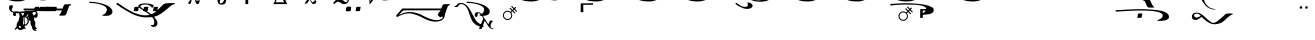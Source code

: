 SplineFontDB: 3.0
FontName: BZByzantina
FullName: BZ Byzantina
FamilyName: BZ Byzantina
Weight: Book
Version: 0.00 March 30, 2006
ItalicAngle: 0
UnderlinePosition: 0
UnderlineWidth: 0
Ascent: 1638
Descent: 410
sfntRevision: 0x00000000
LayerCount: 2
Layer: 0 1 "Back"  1
Layer: 1 1 "Fore"  0
XUID: [1021 761 1329040319 889027]
FSType: 0
OS2Version: 0
OS2_WeightWidthSlopeOnly: 0
OS2_UseTypoMetrics: 1
CreationTime: -2082844800
ModificationTime: 1354201226
PfmFamily: 17
TTFWeight: 400
TTFWidth: 5
LineGap: 0
VLineGap: 0
Panose: 2 11 6 3 5 3 2 2 2 4
OS2TypoAscent: 2310
OS2TypoAOffset: 1
OS2TypoDescent: 491
OS2TypoDOffset: 1
OS2TypoLinegap: 0
OS2WinAscent: 35
OS2WinAOffset: 1
OS2WinDescent: 18
OS2WinDOffset: 1
HheadAscent: 35
HheadAOffset: 1
HheadDescent: -18
HheadDOffset: 1
OS2SubXSize: 0
OS2SubYSize: 0
OS2SubXOff: 0
OS2SubYOff: 0
OS2SupXSize: 0
OS2SupYSize: 0
OS2SupXOff: 0
OS2SupYOff: 0
OS2StrikeYSize: 0
OS2StrikeYPos: 0
OS2UnicodeRanges: 00000000.00000000.00000000.00000000
DEI: 91125
ShortTable: maxp 16
  1
  0
  109
  155
  5
  0
  0
  1
  0
  16
  0
  0
  0
  0
  0
  0
EndShort
LangName: 1033 "" "" "Regular" "BZ Byzantina:Version 0.00" "" "Version 0.00 March 30, 2006" 
Encoding: UnicodeFull
UnicodeInterp: none
NameList: Adobe Glyph List
DisplaySize: -96
AntiAlias: 1
FitToEm: 1
WinInfo: 64 8 2
BeginChars: 1114112 109

StartChar: .notdef
Encoding: 711 711 0
AltUni2: 0002db.ffffffff.0 0002dd.ffffffff.0 0000b8.ffffffff.0 0002da.ffffffff.0 0002d9.ffffffff.0 0002d8.ffffffff.0 0000af.ffffffff.0 0002dc.ffffffff.0 0002c6.ffffffff.0 000131.ffffffff.0 0000d9.ffffffff.0 0000db.ffffffff.0 0000da.ffffffff.0 0000d2.ffffffff.0 00e01e.ffffffff.0 0000d4.ffffffff.0 0000d3.ffffffff.0 0000cc.ffffffff.0 0000cf.ffffffff.0 0000ce.ffffffff.0 0000cd.ffffffff.0 0000c8.ffffffff.0 0000cb.ffffffff.0 0000c1.ffffffff.0 0000ca.ffffffff.0 0000c2.ffffffff.0 00201e.ffffffff.0 00201a.ffffffff.0 0000b7.ffffffff.0 002021.ffffffff.0 00fb02.ffffffff.0 00fb01.ffffffff.0 00203a.ffffffff.0 002039.ffffffff.0 0020ac.ffffffff.0 002044.ffffffff.0 000178.ffffffff.0 0000f7.ffffffff.0 002019.ffffffff.0 002018.ffffffff.0 00201d.ffffffff.0 00201c.ffffffff.0 002014.ffffffff.0 000153.ffffffff.0 0000d5.ffffffff.0 0000c3.ffffffff.0 0000c0.ffffffff.0 002026.ffffffff.0 0000bb.ffffffff.0 0000ab.ffffffff.0 000394.ffffffff.0 002248.ffffffff.0 000192.ffffffff.0 00221a.ffffffff.0 0000ac.ffffffff.0 0000a1.ffffffff.0 0000bf.ffffffff.0 0000f8.ffffffff.0 0000e6.ffffffff.0 0003a9.ffffffff.0 0000ba.ffffffff.0 0000aa.ffffffff.0 00222b.ffffffff.0 0003c0.ffffffff.0 00220f.ffffffff.0 002211.ffffffff.0 002202.ffffffff.0 0000b5.ffffffff.0 0000a5.ffffffff.0 002265.ffffffff.0 002264.ffffffff.0 0000b1.ffffffff.0 00221e.ffffffff.0 0000d8.ffffffff.0 0000c6.ffffffff.0 002260.ffffffff.0 0000a8.ffffffff.0 0000b4.ffffffff.0 002122.ffffffff.0 0000a7.ffffffff.0 0000a3.ffffffff.0 0000a2.ffffffff.0 0000b0.ffffffff.0 002020.ffffffff.0 0000fc.ffffffff.0 0000fb.ffffffff.0 0000f9.ffffffff.0 0000fa.ffffffff.0 0000f5.ffffffff.0 0000f6.ffffffff.0 0000f4.ffffffff.0 0000f2.ffffffff.0 0000f3.ffffffff.0 0000f1.ffffffff.0 0000ef.ffffffff.0 0000ee.ffffffff.0 0000ec.ffffffff.0 0000ed.ffffffff.0 0000ea.ffffffff.0 0000e8.ffffffff.0 0000e9.ffffffff.0 0000e7.ffffffff.0 0000e5.ffffffff.0 0000e3.ffffffff.0 0000e4.ffffffff.0 0000e2.ffffffff.0 0000e0.ffffffff.0 0000e1.ffffffff.0 0000dc.ffffffff.0 0000d6.ffffffff.0 0000d1.ffffffff.0 0000c9.ffffffff.0 0000c7.ffffffff.0 0000c5.ffffffff.0 0000c4.ffffffff.0 00007f.ffffffff.0 00001f.ffffffff.0 00001e.ffffffff.0 00001d.ffffffff.0 00001c.ffffffff.0 00001b.ffffffff.0 00001a.ffffffff.0 000019.ffffffff.0 000018.ffffffff.0 000017.ffffffff.0 000016.ffffffff.0 000015.ffffffff.0 000014.ffffffff.0 000013.ffffffff.0 000012.ffffffff.0 000011.ffffffff.0 000010.ffffffff.0 00000f.ffffffff.0 00000e.ffffffff.0 00000c.ffffffff.0 00000b.ffffffff.0 00000a.ffffffff.0 000007.ffffffff.0 000006.ffffffff.0 000005.ffffffff.0 000004.ffffffff.0 000003.ffffffff.0 000002.ffffffff.0 000001.ffffffff.0
Width: 0
Flags: W
LayerCount: 2
Fore
SplineSet
-1331 2090 m 0,0,1
 -1329 2090 -1329 2090 -1329 2087 c 0,2,3
 -1329 2085 -1329 2085 -1331 2085 c 0,4,5
 -1334 2085 -1334 2085 -1334 2087 c 0,6,7
 -1334 2090 -1334 2090 -1331 2090 c 0,0,1
EndSplineSet
Validated: 1
EndChar

StartChar: uni0008
Encoding: 8 8 1
AltUni2: 000000.ffffffff.0
Width: 0
Flags: W
LayerCount: 2
EndChar

StartChar: uni00A0
Encoding: 160 160 2
AltUni2: 00000d.ffffffff.0
Width: 2048
Flags: W
LayerCount: 2
EndChar

StartChar: space
Encoding: 32 32 3
AltUni2: 000009.ffffffff.0
Width: 33
Flags: W
LayerCount: 2
EndChar

StartChar: exclam
Encoding: 33 33 4
Width: 0
Flags: W
LayerCount: 2
Fore
SplineSet
-388 1086 m 0,0,1
 -443 1110 -443 1110 -498.5 1070 c 128,-1,2
 -554 1030 -554 1030 -590 949 c 0,3,4
 -626 867 -626 867 -613 792.5 c 128,-1,5
 -600 718 -600 718 -545 694 c 1,6,7
 -475 670 -475 670 -412.5 698.5 c 128,-1,8
 -350 727 -350 727 -324 831 c 0,9,10
 -271 1037 -271 1037 -388 1086 c 0,0,1
-260 1042 m 1,11,-1
 -251 1153 l 1,12,13
 -208 1166 -208 1166 -161 1146 c 1,14,15
 -158 1073 -158 1073 -168.5 896.5 c 128,-1,16
 -179 720 -179 720 -186 225 c 0,17,18
 -186 198 -186 198 -191.5 170.5 c 128,-1,19
 -197 143 -197 143 -206 137 c 0,20,21
 -247 106 -247 106 -295 132 c 1,22,23
 -309 138 -309 138 -314.5 169.5 c 128,-1,24
 -320 201 -320 201 -320 225 c 0,25,26
 -319 297 -319 297 -312.5 322.5 c 128,-1,27
 -306 348 -306 348 -303 367 c 0,28,29
 -288 478 -288 478 -282.5 555.5 c 128,-1,30
 -277 633 -277 633 -271 745 c 1,31,32
 -350 637 -350 637 -508 651 c 0,33,34
 -618 661 -618 661 -678 742 c 128,-1,35
 -738 823 -738 823 -727 925 c 256,36,37
 -716 1027 -716 1027 -640.5 1090.5 c 128,-1,38
 -565 1154 -565 1154 -455 1144 c 0,39,40
 -317 1131 -317 1131 -260 1042 c 1,11,-1
-82 209 m 257,41,42
 -82 209 -82 209 -82 209 c 129,-1,43
 -82 209 -82 209 -82 209 c 257,44,45
 -82 209 -82 209 -82 209 c 129,-1,46
 -82 209 -82 209 -82 209 c 257,47,48
 -82 209 -82 209 -82 209 c 129,-1,49
 -82 209 -82 209 -82 209 c 257,50,51
 -82 209 -82 209 -82 209 c 129,-1,52
 -82 209 -82 209 -82 209 c 257,41,42
EndSplineSet
Validated: 37
EndChar

StartChar: quotedbl
Encoding: 34 34 5
Width: 2385
Flags: W
LayerCount: 2
Fore
SplineSet
1587 2719 m 1,0,1
 1635 2718 1635 2718 1633 2690 c 128,-1,2
 1631 2662 1631 2662 1599 2656 c 0,3,4
 1544 2646 1544 2646 1526 2610 c 1,5,6
 1452 2432 1452 2432 1412.5 2300 c 128,-1,7
 1373 2168 1373 2168 1311 2143 c 1,8,9
 1245 2135 1245 2135 1172 2133 c 128,-1,10
 1099 2131 1099 2131 1029 2143 c 1,11,12
 999 2155 999 2155 1008.5 2170 c 128,-1,13
 1018 2185 1018 2185 1038 2191 c 0,14,15
 1057 2197 1057 2197 1082 2240 c 0,16,17
 1153 2367 1153 2367 1200.5 2527.5 c 128,-1,18
 1248 2688 1248 2688 1302 2706 c 1,19,20
 1371 2727 1371 2727 1443.5 2723 c 128,-1,21
 1516 2719 1516 2719 1587 2719 c 1,0,1
1701 2312 m 1,22,23
 1774 2338 1774 2338 1946 2309 c 1,24,25
 2047 2283 2047 2283 2124.5 2241 c 128,-1,26
 2202 2199 2202 2199 2244 2094 c 1,27,28
 2271 1993 2271 1993 2262 1933 c 128,-1,29
 2253 1873 2253 1873 2195 1794 c 1,30,31
 2140 1728 2140 1728 2066.5 1693.5 c 128,-1,32
 1993 1659 1993 1659 1886 1637 c 0,33,34
 1780 1616 1780 1616 1713 1616.5 c 128,-1,35
 1646 1617 1646 1617 1569 1620 c 0,36,37
 1492 1624 1492 1624 1426.5 1633 c 128,-1,38
 1361 1642 1361 1642 1268 1671 c 1,39,40
 1114 1714 1114 1714 963 1787 c 0,41,42
 878 1829 878 1829 784 1877.5 c 128,-1,43
 690 1926 690 1926 573 1992 c 1,44,45
 519 2025 519 2025 456.5 2062 c 128,-1,46
 394 2099 394 2099 320 2137 c 1,47,48
 265 2171 265 2171 211.5 2206 c 128,-1,49
 158 2241 158 2241 166 2276.5 c 128,-1,50
 174 2312 174 2312 207 2310 c 128,-1,51
 240 2308 240 2308 411.5 2311.5 c 128,-1,52
 583 2315 583 2315 711 2312 c 1,53,54
 763 2275 763 2275 710 2258.5 c 128,-1,55
 657 2242 657 2242 632 2217 c 1,56,57
 585 2167 585 2167 590 2138.5 c 128,-1,58
 595 2110 595 2110 605 2093.5 c 128,-1,59
 615 2077 615 2077 636 2058.5 c 128,-1,60
 657 2040 657 2040 740 1983 c 128,-1,61
 823 1926 823 1926 945 1863 c 1,62,63
 1055 1814 1055 1814 1118.5 1784 c 128,-1,64
 1182 1754 1182 1754 1323 1715 c 1,65,66
 1428 1695 1428 1695 1536.5 1690 c 128,-1,67
 1645 1685 1645 1685 1757 1722 c 1,68,69
 1835 1756 1835 1756 1867 1780 c 128,-1,70
 1899 1804 1899 1804 1938 1864 c 1,71,72
 1973 1921 1973 1921 1978 1961 c 128,-1,73
 1983 2001 1983 2001 1979 2053 c 1,74,75
 1977 2106 1977 2106 1966.5 2129.5 c 128,-1,76
 1956 2153 1956 2153 1939.5 2178 c 128,-1,77
 1923 2203 1923 2203 1897.5 2223 c 128,-1,78
 1872 2243 1872 2243 1819 2251 c 128,-1,79
 1766 2259 1766 2259 1713 2265 c 1,80,81
 1691 2270 1691 2270 1685 2284.5 c 128,-1,82
 1679 2299 1679 2299 1701 2312 c 1,22,23
EndSplineSet
Validated: 33
EndChar

StartChar: numbersign
Encoding: 35 35 6
Width: 0
Flags: W
LayerCount: 2
Fore
SplineSet
-319 227 m 1,0,1
 -327 211 -327 211 -385.5 215.5 c 128,-1,2
 -444 220 -444 220 -508 259 c 128,-1,3
 -572 298 -572 298 -618.5 377 c 128,-1,4
 -665 456 -665 456 -650 590 c 0,5,6
 -626 805 -626 805 -643 943 c 128,-1,7
 -660 1081 -660 1081 -783 1054 c 1,8,9
 -860 1036 -860 1036 -823 967 c 128,-1,10
 -786 898 -786 898 -870 871 c 1,11,12
 -906 858 -906 858 -938 886.5 c 128,-1,13
 -970 915 -970 915 -970 954 c 0,14,15
 -970 1048 -970 1048 -889 1080 c 1,16,17
 -843 1097 -843 1097 -768 1096.5 c 128,-1,18
 -693 1096 -693 1096 -636 1060 c 1,19,20
 -523 986 -523 986 -490.5 896.5 c 128,-1,21
 -458 807 -458 807 -458 475 c 1,22,23
 -457 313 -457 313 -385.5 285 c 128,-1,24
 -314 257 -314 257 -319 227 c 1,0,1
258 227 m 1,25,26
 249 211 249 211 191 215.5 c 128,-1,27
 133 220 133 220 69 259 c 128,-1,28
 5 298 5 298 -41.5 377 c 128,-1,29
 -88 456 -88 456 -73 590 c 0,30,31
 -48 805 -48 805 -65 943 c 128,-1,32
 -82 1081 -82 1081 -205 1054 c 0,33,34
 -283 1036 -283 1036 -245.5 967 c 128,-1,35
 -208 898 -208 898 -292 871 c 1,36,37
 -328 858 -328 858 -360 886.5 c 128,-1,38
 -392 915 -392 915 -392 954 c 0,39,40
 -392 1048 -392 1048 -311 1080 c 1,41,42
 -265 1097 -265 1097 -190 1096.5 c 128,-1,43
 -115 1096 -115 1096 -58 1060 c 1,44,45
 53 986 53 986 86 896.5 c 128,-1,46
 119 807 119 807 120 475 c 0,47,48
 120 313 120 313 191 285 c 128,-1,49
 262 257 262 257 258 227 c 1,25,26
EndSplineSet
Validated: 33
EndChar

StartChar: dollar
Encoding: 36 36 7
Width: 54
Flags: W
LayerCount: 2
Fore
SplineSet
-630 466 m 1,0,1
 -683 535 -683 535 -683 623 c 0,2,3
 -683 731 -683 731 -606 808 c 128,-1,4
 -529 885 -529 885 -421 885 c 0,5,6
 -332 885 -332 885 -258 827 c 1,7,-1
 -11 1075 l 2,8,9
 13 1100 13 1100 32.5 1076.5 c 128,-1,10
 52 1053 52 1053 31 1032 c 0,11,12
 12 1013 12 1013 -95.5 904 c 128,-1,13
 -203 795 -203 795 -215 784 c 1,14,15
 -159 714 -159 714 -159 623 c 0,16,17
 -159 514 -159 514 -236 437.5 c 128,-1,18
 -313 361 -313 361 -421 361 c 0,19,20
 -515 361 -515 361 -588 422 c 1,21,-1
 -824 179 l 2,22,23
 -849 152 -849 152 -872.5 178 c 128,-1,24
 -896 204 -896 204 -874 228 c 1,25,26
 -853 249 -853 249 -748 351.5 c 128,-1,27
 -643 454 -643 454 -630 466 c 1,0,1
-421 822 m 0,28,29
 -504 822 -504 822 -562.5 763.5 c 128,-1,30
 -621 705 -621 705 -621 623 c 0,31,32
 -621 540 -621 540 -562.5 481.5 c 128,-1,33
 -504 423 -504 423 -421 423 c 0,34,35
 -339 423 -339 423 -280.5 481.5 c 128,-1,36
 -222 540 -222 540 -222 623 c 0,37,38
 -222 705 -222 705 -280.5 763.5 c 128,-1,39
 -339 822 -339 822 -421 822 c 0,28,29
EndSplineSet
Validated: 1
EndChar

StartChar: percent
Encoding: 37 37 8
Width: 172
Flags: W
LayerCount: 2
Fore
SplineSet
-1215 1370 m 0,0,1
 -1188 1441 -1188 1441 -1064 1419 c 0,2,3
 -1037 1414 -1037 1414 -1032 1361 c 128,-1,4
 -1027 1308 -1027 1308 -1069 1248 c 0,5,6
 -1101 1204 -1101 1204 -1090.5 1157.5 c 128,-1,7
 -1080 1111 -1080 1111 -968 1096 c 1,8,9
 -731 1082 -731 1082 -596 1096 c 128,-1,10
 -461 1110 -461 1110 -231 1133 c 1,11,12
 -95 1144 -95 1144 66 1144 c 1,13,14
 170 1141 170 1141 209.5 1066.5 c 128,-1,15
 249 992 249 992 240 908 c 0,16,17
 224 766 224 766 112 776 c 0,18,19
 85 779 85 779 60 814 c 128,-1,20
 35 849 35 849 57 898 c 0,21,22
 78 946 78 946 108 948.5 c 128,-1,23
 138 951 138 951 150 999 c 0,24,25
 170 1078 170 1078 71 1073 c 0,26,27
 -230 1056 -230 1056 -385 1036 c 128,-1,28
 -540 1016 -540 1016 -679 1012.5 c 128,-1,29
 -818 1009 -818 1009 -936 1026 c 0,30,31
 -1017 1038 -1017 1038 -1102 1082 c 128,-1,32
 -1187 1126 -1187 1126 -1217 1220 c 1,33,34
 -1241 1304 -1241 1304 -1215 1370 c 0,0,1
EndSplineSet
Validated: 33
EndChar

StartChar: ampersand
Encoding: 38 38 9
Width: 75
Flags: W
LayerCount: 2
Fore
SplineSet
-769 582 m 1,0,1
 -847 526 -847 526 -870 434 c 1,2,3
 -886 363 -886 363 -872 298 c 1,4,5
 -856 232 -856 232 -734 298 c 1,6,7
 -664 332 -664 332 -644 369.5 c 128,-1,8
 -624 407 -624 407 -618.5 466 c 128,-1,9
 -613 525 -613 525 -642 718 c 1,10,11
 -649 757 -649 757 -649 853 c 0,12,13
 -649 945 -649 945 -593 1035 c 0,14,15
 -562 1084 -562 1084 -498 1095 c 0,16,17
 -435 1105 -435 1105 -387 1105 c 0,18,19
 -278 1105 -278 1105 -227 1004 c 1,20,21
 -218 916 -218 916 -220 870 c 0,22,23
 -222 817 -222 817 -218 772 c 1,24,25
 -219 703 -219 703 -197 659 c 1,26,27
 -178 635 -178 635 -108 627 c 1,28,29
 -39 602 -39 602 -35 500 c 0,30,31
 -32 432 -32 432 -38.5 365.5 c 128,-1,32
 -45 299 -45 299 -35 232 c 1,33,34
 -33 211 -33 211 -19 162 c 1,35,36
 -9 131 -9 131 53 110 c 0,37,38
 67 105 67 105 72 104 c 1,39,40
 72 95 72 95 -1 104.5 c 128,-1,41
 -74 114 -74 114 -92 122 c 0,42,43
 -176 159 -176 159 -197 258 c 1,44,45
 -209 320 -209 320 -205 383 c 128,-1,46
 -201 446 -201 446 -213 509 c 1,47,48
 -213 589 -213 589 -262 602 c 1,49,50
 -308 607 -308 607 -351 658 c 1,51,52
 -392 712 -392 712 -380 832 c 1,53,54
 -360 931 -360 931 -410 950 c 0,55,56
 -426 956 -426 956 -481 960 c 1,57,58
 -531 961 -531 961 -554 934 c 1,59,60
 -582 890 -582 890 -582 836 c 1,61,62
 -583 798 -583 798 -587 720 c 1,63,64
 -578 541 -578 541 -575.5 447 c 128,-1,65
 -573 353 -573 353 -589.5 288.5 c 128,-1,66
 -606 224 -606 224 -685 184 c 1,67,68
 -836 101 -836 101 -936 216 c 1,69,70
 -959 246 -959 246 -984 288 c 1,71,72
 -1005 362 -1005 362 -987 446 c 1,73,74
 -952 584 -952 584 -847 631 c 1,75,76
 -807 658 -807 658 -739 665 c 1,77,78
 -704 663 -704 663 -676 656 c 1,79,80
 -618 631 -618 631 -665 626 c 0,81,82
 -712 620 -712 620 -769 582 c 1,0,1
EndSplineSet
Validated: 33
EndChar

StartChar: quotesingle
Encoding: 39 39 10
Width: 820
Flags: W
LayerCount: 2
Fore
SplineSet
733 2257 m 1,0,1
 781 2256 781 2256 779.5 2228 c 128,-1,2
 778 2200 778 2200 745 2195 c 1,3,4
 689 2183 689 2183 672 2148 c 1,5,6
 598 1971 598 1971 558.5 1838.5 c 128,-1,7
 519 1706 519 1706 457 1681 c 1,8,9
 391 1672 391 1672 318 1670.5 c 128,-1,10
 245 1669 245 1669 175 1681 c 1,11,12
 145 1693 145 1693 154.5 1708 c 128,-1,13
 164 1723 164 1723 184 1729 c 1,14,15
 205 1734 205 1734 228 1777 c 0,16,17
 299 1905 299 1905 347 2065.5 c 128,-1,18
 395 2226 395 2226 448 2244 c 1,19,20
 518 2265 518 2265 590 2261 c 128,-1,21
 662 2257 662 2257 733 2257 c 1,0,1
EndSplineSet
Validated: 33
EndChar

StartChar: parenleft
Encoding: 40 40 11
Width: 17
Flags: W
LayerCount: 2
Fore
SplineSet
8 1970 m 0,0,1
 10 1970 10 1970 10 1967 c 0,2,3
 10 1965 10 1965 8 1965 c 0,4,5
 5 1965 5 1965 5 1967 c 0,6,7
 5 1970 5 1970 8 1970 c 0,0,1
-634 1340 m 2,8,-1
 -513 1340 l 2,9,10
 -502 1340 -502 1340 -479.5 1339.5 c 128,-1,11
 -457 1339 -457 1339 -451 1333 c 0,12,13
 -442 1325 -442 1325 -453.5 1324.5 c 128,-1,14
 -465 1324 -465 1324 -471 1278 c 2,15,-1
 -484 1181 l 2,16,17
 -493 1119 -493 1119 -542 1119 c 2,18,-1
 -663 1119 l 2,19,20
 -673 1119 -673 1119 -699.5 1120.5 c 128,-1,21
 -726 1122 -726 1122 -727 1133 c 0,22,23
 -728 1145 -728 1145 -718 1149 c 128,-1,24
 -708 1153 -708 1153 -705 1181 c 2,25,-1
 -692 1278 l 1,26,27
 -682 1340 -682 1340 -634 1340 c 2,8,-1
-172 1340 m 2,28,-1
 -51 1340 l 2,29,30
 -41 1340 -41 1340 -19 1339.5 c 128,-1,31
 3 1339 3 1339 10 1333 c 1,32,33
 17 1325 17 1325 6.5 1324.5 c 128,-1,34
 -4 1324 -4 1324 -10 1278 c 2,35,-1
 -23 1181 l 1,36,37
 -30 1119 -30 1119 -81 1119 c 2,38,-1
 -202 1119 l 2,39,40
 -212 1119 -212 1119 -238.5 1120.5 c 128,-1,41
 -265 1122 -265 1122 -266 1133 c 0,42,43
 -267 1145 -267 1145 -256.5 1149 c 128,-1,44
 -246 1153 -246 1153 -243 1181 c 2,45,-1
 -231 1278 l 1,46,47
 -221 1340 -221 1340 -172 1340 c 2,28,-1
EndSplineSet
Validated: 1
EndChar

StartChar: parenright
Encoding: 41 41 12
Width: 223
Flags: W
LayerCount: 2
Fore
SplineSet
-432 1340 m 2,0,-1
 -312 1340 l 2,1,2
 -301 1340 -301 1340 -278.5 1339.5 c 128,-1,3
 -256 1339 -256 1339 -250 1333 c 0,4,5
 -241 1325 -241 1325 -252.5 1324.5 c 128,-1,6
 -264 1324 -264 1324 -270 1278 c 2,7,-1
 -283 1181 l 2,8,9
 -292 1119 -292 1119 -341 1119 c 2,10,-1
 -462 1119 l 2,11,12
 -472 1119 -472 1119 -498.5 1120.5 c 128,-1,13
 -525 1122 -525 1122 -526 1133 c 0,14,15
 -527 1145 -527 1145 -517 1149 c 128,-1,16
 -507 1153 -507 1153 -504 1181 c 2,17,-1
 -491 1278 l 1,18,19
 -481 1340 -481 1340 -432 1340 c 2,0,-1
16 1340 m 2,20,-1
 136 1340 l 2,21,22
 146 1340 146 1340 169 1339.5 c 128,-1,23
 192 1339 192 1339 198 1333 c 0,24,25
 206 1325 206 1325 195 1324.5 c 128,-1,26
 184 1324 184 1324 178 1278 c 2,27,-1
 165 1181 l 1,28,29
 155 1119 155 1119 107 1119 c 2,30,-1
 -14 1119 l 2,31,32
 -25 1119 -25 1119 -51.5 1120.5 c 128,-1,33
 -78 1122 -78 1122 -78 1133 c 1,34,35
 -80 1145 -80 1145 -70 1149 c 128,-1,36
 -60 1153 -60 1153 -56 1181 c 2,37,-1
 -43 1278 l 2,38,39
 -34 1340 -34 1340 16 1340 c 2,20,-1
-882 1340 m 2,40,-1
 -761 1340 l 2,41,42
 -750 1340 -750 1340 -727.5 1339.5 c 128,-1,43
 -705 1339 -705 1339 -699 1333 c 0,44,45
 -690 1325 -690 1325 -701.5 1324.5 c 128,-1,46
 -713 1324 -713 1324 -720 1278 c 2,47,-1
 -733 1181 l 1,48,49
 -740 1119 -740 1119 -791 1119 c 2,50,-1
 -912 1119 l 2,51,52
 -921 1119 -921 1119 -947.5 1120.5 c 128,-1,53
 -974 1122 -974 1122 -976 1133 c 1,54,55
 -977 1145 -977 1145 -966.5 1149 c 128,-1,56
 -956 1153 -956 1153 -953 1181 c 2,57,-1
 -940 1278 l 2,58,59
 -932 1340 -932 1340 -882 1340 c 2,40,-1
EndSplineSet
Validated: 1
EndChar

StartChar: asterisk
Encoding: 42 42 13
Width: 0
Flags: W
LayerCount: 2
Fore
SplineSet
35 1940 m 1,0,1
 37 1940 37 1940 37 1938 c 256,2,3
 37 1936 37 1936 35 1936 c 1,4,5
 35 1936 35 1936 34.5 1936.5 c 128,-1,6
 34 1937 34 1937 34 1938 c 2,7,8
 34 1938 34 1938 34.5 1939 c 128,-1,9
 35 1940 35 1940 35 1940 c 1,0,1
-512 1340 m 2,10,-1
 -391 1340 l 2,11,12
 -380 1340 -380 1340 -357.5 1339.5 c 128,-1,13
 -335 1339 -335 1339 -329 1333 c 0,14,15
 -320 1325 -320 1325 -331.5 1324.5 c 128,-1,16
 -343 1324 -343 1324 -350 1278 c 1,17,-1
 -362 1181 l 1,18,19
 -371 1119 -371 1119 -420 1119 c 2,20,-1
 -541 1119 l 2,21,22
 -551 1119 -551 1119 -577.5 1120.5 c 128,-1,23
 -604 1122 -604 1122 -606 1133 c 1,24,25
 -606 1145 -606 1145 -596 1149 c 128,-1,26
 -586 1153 -586 1153 -583 1181 c 2,27,-1
 -570 1278 l 1,28,29
 -560 1340 -560 1340 -512 1340 c 2,10,-1
EndSplineSet
Validated: 1
EndChar

StartChar: plus
Encoding: 43 43 14
Width: 2617
Flags: W
LayerCount: 2
Fore
SplineSet
2327 895 m 1,0,1
 2304 913 2304 913 2324.5 928.5 c 128,-1,2
 2345 944 2345 944 2375 944 c 0,3,4
 2408 944 2408 944 2468.5 1004 c 128,-1,5
 2529 1064 2529 1064 2548 1152 c 1,6,7
 2578 1302 2578 1302 2391 1397 c 1,8,9
 2189 1497 2189 1497 1869 1530 c 0,10,11
 1815 1535 1815 1535 1748.5 1534.5 c 128,-1,12
 1682 1534 1682 1534 1674 1537 c 0,13,14
 1646 1548 1646 1548 1652 1572 c 128,-1,15
 1658 1596 1658 1596 1682 1599 c 1,16,17
 1705 1600 1705 1600 1793.5 1595 c 128,-1,18
 1882 1590 1882 1590 1987 1575 c 0,19,20
 2107 1557 2107 1557 2231.5 1526.5 c 128,-1,21
 2356 1496 2356 1496 2463 1454 c 0,22,23
 2583 1406 2583 1406 2655 1358.5 c 128,-1,24
 2727 1311 2727 1311 2788 1233 c 1,25,26
 2848 1152 2848 1152 2838 1072 c 128,-1,27
 2828 992 2828 992 2768 948 c 1,28,29
 2714 907 2714 907 2643 893 c 128,-1,30
 2572 879 2572 879 2507 879 c 256,31,32
 2442 879 2442 879 2417 879 c 128,-1,33
 2392 879 2392 879 2327 895 c 1,0,1
196 2249 m 1,34,35
 118 2390 118 2390 154 2491 c 128,-1,36
 190 2592 190 2592 282 2599 c 0,37,38
 342 2603 342 2603 373.5 2590 c 128,-1,39
 405 2577 405 2577 429 2563.5 c 128,-1,40
 453 2550 453 2550 474.5 2534.5 c 128,-1,41
 496 2519 496 2519 515 2502.5 c 128,-1,42
 534 2486 534 2486 541.5 2473 c 128,-1,43
 549 2460 549 2460 548 2449 c 128,-1,44
 547 2438 547 2438 539.5 2433 c 128,-1,45
 532 2428 532 2428 496 2414 c 128,-1,46
 460 2400 460 2400 403 2368 c 128,-1,47
 346 2336 346 2336 348 2261 c 1,48,49
 349 2183 349 2183 510.5 2114.5 c 128,-1,50
 672 2046 672 2046 991 2059 c 2,51,-1
 1905 2097 l 1,52,53
 1972 2097 1972 2097 2012.5 2088 c 128,-1,54
 2053 2079 2053 2079 2085.5 2065 c 128,-1,55
 2118 2051 2118 2051 2141 2037 c 128,-1,56
 2164 2023 2164 2023 2194.5 1995.5 c 128,-1,57
 2225 1968 2225 1968 2265.5 1925 c 128,-1,58
 2306 1882 2306 1882 2318.5 1861.5 c 128,-1,59
 2331 1841 2331 1841 2331 1822 c 128,-1,60
 2331 1803 2331 1803 2318.5 1796.5 c 128,-1,61
 2306 1790 2306 1790 2291 1790 c 128,-1,62
 2276 1790 2276 1790 2259.5 1796.5 c 128,-1,63
 2243 1803 2243 1803 2220 1810.5 c 128,-1,64
 2197 1818 2197 1818 2168 1826.5 c 128,-1,65
 2139 1835 2139 1835 2115 1839 c 128,-1,66
 2091 1843 2091 1843 2048 1845 c 2,67,-1
 1828 1857 l 1,68,69
 1639 1857 1639 1857 1431.5 1872.5 c 128,-1,70
 1224 1888 1224 1888 1040 1912.5 c 128,-1,71
 856 1937 856 1937 716.5 1966 c 128,-1,72
 577 1995 577 1995 525 2014 c 1,73,74
 436 2051 436 2051 368.5 2087 c 128,-1,75
 301 2123 301 2123 196 2249 c 1,34,35
EndSplineSet
Validated: 33
EndChar

StartChar: comma
Encoding: 44 44 15
Width: 0
Flags: W
LayerCount: 2
Fore
SplineSet
8 1970 m 0,0,1
 10 1970 10 1970 10 1967 c 0,2,3
 10 1965 10 1965 8 1965 c 0,4,5
 5 1965 5 1965 5 1967 c 0,6,7
 5 1970 5 1970 8 1970 c 0,0,1
-2328 1251 m 1,8,9
 -2296 1336 -2296 1336 -2268.5 1398.5 c 128,-1,10
 -2241 1461 -2241 1461 -2217 1461 c 1,11,12
 -2155 1471 -2155 1471 -2078 1473 c 128,-1,13
 -2001 1475 -2001 1475 -1931 1475 c 1,14,15
 -1882 1474 -1882 1474 -1886 1448 c 128,-1,16
 -1890 1422 -1890 1422 -1923 1416 c 0,17,18
 -1949 1411 -1949 1411 -1968 1393.5 c 128,-1,19
 -1987 1376 -1987 1376 -1993 1366 c 1,20,21
 -2065 1188 -2065 1188 -2105 1055.5 c 128,-1,22
 -2145 923 -2145 923 -2207 899 c 1,23,24
 -2273 890 -2273 890 -2345.5 888 c 128,-1,25
 -2418 886 -2418 886 -2489 899 c 1,26,27
 -2519 911 -2519 911 -2509.5 926 c 128,-1,28
 -2500 941 -2500 941 -2481 947 c 1,29,30
 -2460 952 -2460 952 -2436 995 c 0,31,32
 -2399 1061 -2399 1061 -2363 1159 c 1,33,-1
 -4080 1159 l 1,34,-1
 -4185 1152 l 1,35,36
 -4208 1152 -4208 1152 -4236 1152.5 c 128,-1,37
 -4264 1153 -4264 1153 -4286 1156 c 0,38,39
 -4328 1160 -4328 1160 -4328 1205.5 c 128,-1,40
 -4328 1251 -4328 1251 -4283 1251 c 2,41,-1
 -2328 1251 l 1,8,9
EndSplineSet
Validated: 33
EndChar

StartChar: hyphen
Encoding: 45 45 16
Width: 3333
Flags: W
LayerCount: 2
Fore
SplineSet
840 2280 m 1,0,1
 817 2298 817 2298 837.5 2313.5 c 128,-1,2
 858 2329 858 2329 888 2329 c 0,3,4
 921 2329 921 2329 981 2389 c 128,-1,5
 1041 2449 1041 2449 1061 2537 c 1,6,7
 1091 2687 1091 2687 904 2782 c 0,8,9
 833 2817 833 2817 723.5 2844.5 c 128,-1,10
 614 2872 614 2872 508 2892.5 c 128,-1,11
 402 2913 402 2913 320.5 2925.5 c 128,-1,12
 239 2938 239 2938 226 2944 c 1,13,14
 198 2954 198 2954 204 2973.5 c 128,-1,15
 210 2993 210 2993 234 2993 c 1,16,17
 246 2992 246 2992 325.5 2983 c 128,-1,18
 405 2974 405 2974 516 2955 c 128,-1,19
 627 2936 627 2936 751 2907 c 128,-1,20
 875 2878 875 2878 976 2839 c 1,21,22
 1096 2791 1096 2791 1168.5 2744 c 128,-1,23
 1241 2697 1241 2697 1301 2617 c 256,24,25
 1361 2537 1361 2537 1351.5 2457 c 128,-1,26
 1342 2377 1342 2377 1282 2333 c 0,27,28
 1227 2292 1227 2292 1156 2278 c 128,-1,29
 1085 2264 1085 2264 1020 2264 c 256,30,31
 955 2264 955 2264 930 2264 c 128,-1,32
 905 2264 905 2264 840 2280 c 1,0,1
2357 2715 m 1,33,34
 2418 2715 2418 2715 2485.5 2713 c 128,-1,35
 2553 2711 2553 2711 2607 2701 c 1,36,37
 2645 2701 2645 2701 2695 2596.5 c 128,-1,38
 2745 2492 2745 2492 2803 2367 c 1,39,40
 2820 2324 2820 2324 2842 2319 c 1,41,42
 2857 2313 2857 2313 2866 2297.5 c 128,-1,43
 2875 2282 2875 2282 2849 2270 c 1,44,45
 2787 2258 2787 2258 2723 2260 c 128,-1,46
 2659 2262 2659 2262 2602 2270 c 1,47,48
 2548 2295 2548 2295 2511 2361.5 c 128,-1,49
 2474 2428 2474 2428 2411 2605 c 1,50,51
 2405 2616 2405 2616 2388.5 2637.5 c 128,-1,52
 2372 2659 2372 2659 2350 2663 c 0,53,54
 2322 2668 2322 2668 2318 2691 c 128,-1,55
 2314 2714 2314 2714 2357 2715 c 1,33,34
1804 2715 m 1,56,57
 1865 2715 1865 2715 1932.5 2713 c 128,-1,58
 2000 2711 2000 2711 2054 2701 c 1,59,60
 2092 2701 2092 2701 2141.5 2596.5 c 128,-1,61
 2191 2492 2191 2492 2249 2367 c 0,62,63
 2268 2324 2268 2324 2288 2319 c 1,64,65
 2304 2313 2304 2313 2313 2297.5 c 128,-1,66
 2322 2282 2322 2282 2296 2270 c 1,67,68
 2233 2258 2233 2258 2169.5 2260 c 128,-1,69
 2106 2262 2106 2262 2048 2270 c 1,70,71
 1994 2295 1994 2295 1957.5 2361.5 c 128,-1,72
 1921 2428 1921 2428 1858 2605 c 1,73,74
 1852 2616 1852 2616 1835 2637.5 c 128,-1,75
 1818 2659 1818 2659 1797 2663 c 0,76,77
 1768 2668 1768 2668 1764.5 2691 c 128,-1,78
 1761 2714 1761 2714 1804 2715 c 1,56,57
167.5 2127.5 m 128,-1,80
 178 2144 178 2144 191 2145.5 c 128,-1,81
 204 2147 204 2147 219 2138 c 128,-1,82
 234 2129 234 2129 256 2118 c 128,-1,83
 278 2107 278 2107 313 2100 c 128,-1,84
 348 2093 348 2093 411 2093 c 2,85,-1
 2778 2093 l 1,86,87
 2836 2094 2836 2094 2883 2084 c 128,-1,88
 2930 2074 2930 2074 2969 2053.5 c 128,-1,89
 3008 2033 3008 2033 3029.5 2016.5 c 128,-1,90
 3051 2000 3051 2000 3088.5 1961 c 128,-1,91
 3126 1922 3126 1922 3153 1884.5 c 128,-1,92
 3180 1847 3180 1847 3164 1812 c 1,93,94
 3148 1788 3148 1788 3126.5 1802 c 128,-1,95
 3105 1816 3105 1816 3076 1826.5 c 128,-1,96
 3047 1837 3047 1837 3013 1841 c 128,-1,97
 2979 1845 2979 1845 2908 1845 c 2,98,-1
 571 1845 l 1,99,100
 523 1846 523 1846 485 1852 c 128,-1,101
 447 1858 447 1858 425 1865 c 128,-1,102
 403 1872 403 1872 379 1884 c 128,-1,103
 355 1896 355 1896 327.5 1914 c 128,-1,104
 300 1932 300 1932 269 1963.5 c 128,-1,105
 238 1995 238 1995 206 2036.5 c 128,-1,106
 174 2078 174 2078 165.5 2094.5 c 128,-1,79
 157 2111 157 2111 167.5 2127.5 c 128,-1,80
EndSplineSet
Validated: 33
EndChar

StartChar: period
Encoding: 46 46 17
Width: 0
Flags: W
LayerCount: 2
Fore
SplineSet
-1034 1446 m 1,0,1
 -975 1419 -975 1419 -1002 1371 c 1,2,3
 -1013 1344 -1013 1344 -1025 1327 c 128,-1,4
 -1037 1310 -1037 1310 -1053.5 1299 c 128,-1,5
 -1070 1288 -1070 1288 -1099 1321 c 0,6,7
 -1130 1357 -1130 1357 -1159 1381 c 128,-1,8
 -1188 1405 -1188 1405 -1225.5 1423 c 128,-1,9
 -1263 1441 -1263 1441 -1314 1449.5 c 128,-1,10
 -1365 1458 -1365 1458 -1416.5 1458 c 128,-1,11
 -1468 1458 -1468 1458 -1517 1451.5 c 128,-1,12
 -1566 1445 -1566 1445 -1599.5 1428.5 c 128,-1,13
 -1633 1412 -1633 1412 -1648 1399 c 128,-1,14
 -1663 1386 -1663 1386 -1667 1362.5 c 128,-1,15
 -1671 1339 -1671 1339 -1631 1309 c 1,16,17
 -1571 1252 -1571 1252 -1328 1108 c 128,-1,18
 -1085 964 -1085 964 -936 784 c 0,19,20
 -886 724 -886 724 -845 656 c 128,-1,21
 -804 588 -804 588 -798.5 530 c 128,-1,22
 -793 472 -793 472 -806.5 435 c 128,-1,23
 -820 398 -820 398 -853 362.5 c 128,-1,24
 -886 327 -886 327 -929 317 c 128,-1,25
 -972 307 -972 307 -1017.5 314.5 c 128,-1,26
 -1063 322 -1063 322 -1106 350 c 1,27,28
 -1139 381 -1139 381 -1132 396.5 c 128,-1,29
 -1125 412 -1125 412 -1111 411 c 1,30,31
 -1095 413 -1095 413 -1068.5 407 c 128,-1,32
 -1042 401 -1042 401 -1011 415 c 1,33,34
 -952 451 -952 451 -961.5 582.5 c 128,-1,35
 -971 714 -971 714 -1062 807 c 0,36,37
 -1247 995 -1247 995 -1467 1125.5 c 128,-1,38
 -1687 1256 -1687 1256 -1743 1312 c 1,39,40
 -1765 1332 -1765 1332 -1770 1351.5 c 128,-1,41
 -1775 1371 -1775 1371 -1772.5 1394.5 c 128,-1,42
 -1770 1418 -1770 1418 -1744.5 1441 c 128,-1,43
 -1719 1464 -1719 1464 -1670.5 1483.5 c 128,-1,44
 -1622 1503 -1622 1503 -1553.5 1508.5 c 128,-1,45
 -1485 1514 -1485 1514 -1446 1514.5 c 128,-1,46
 -1407 1515 -1407 1515 -1374.5 1513 c 128,-1,47
 -1342 1511 -1342 1511 -1302.5 1507.5 c 128,-1,48
 -1263 1504 -1263 1504 -1215 1495 c 128,-1,49
 -1167 1486 -1167 1486 -1132.5 1477.5 c 128,-1,50
 -1098 1469 -1098 1469 -1034 1446 c 1,0,1
10 1970 m 0,51,52
 12 1970 12 1970 12 1967 c 0,53,54
 12 1965 12 1965 10 1965 c 0,55,56
 7 1965 7 1965 7 1967 c 0,57,58
 7 1970 7 1970 10 1970 c 0,51,52
EndSplineSet
Validated: 33
EndChar

StartChar: slash
Encoding: 47 47 18
Width: 0
Flags: W
LayerCount: 2
Fore
SplineSet
-381 1516 m 1,0,1
 -258 1525 -258 1525 -158.5 1531 c 128,-1,2
 -59 1537 -59 1537 68 1532 c 1,3,4
 95 1523 95 1523 91 1494.5 c 128,-1,5
 87 1466 87 1466 64 1468 c 1,6,7
 52 1466 52 1466 49.5 1467 c 128,-1,8
 47 1468 47 1468 31 1468 c 1,9,10
 -16 1464 -16 1464 -122 1379.5 c 128,-1,11
 -228 1295 -228 1295 -352.5 1191.5 c 128,-1,12
 -477 1088 -477 1088 -544 1040.5 c 128,-1,13
 -611 993 -611 993 -656.5 963.5 c 128,-1,14
 -702 934 -702 934 -808 885 c 1,15,16
 -926 827 -926 827 -1121 811 c 128,-1,17
 -1316 795 -1316 795 -1454 804 c 128,-1,18
 -1592 813 -1592 813 -1692 839 c 128,-1,19
 -1792 865 -1792 865 -1931 912.5 c 128,-1,20
 -2070 960 -2070 960 -2323 1106 c 1,21,22
 -2632 1286 -2632 1286 -2713 1343 c 128,-1,23
 -2794 1400 -2794 1400 -2885 1464 c 1,24,25
 -2902 1494 -2902 1494 -2881.5 1524.5 c 128,-1,26
 -2861 1555 -2861 1555 -2810 1525 c 0,27,28
 -2758 1495 -2758 1495 -2599.5 1384 c 128,-1,29
 -2441 1273 -2441 1273 -2194 1135 c 1,30,31
 -2015 1033 -2015 1033 -1805 970.5 c 128,-1,32
 -1595 908 -1595 908 -1449 903 c 1,33,34
 -1317 900 -1317 900 -1188.5 931 c 128,-1,35
 -1060 962 -1060 962 -899 1076 c 1,36,37
 -715 1241 -715 1241 -594.5 1369 c 128,-1,38
 -474 1497 -474 1497 -381 1516 c 1,0,1
EndSplineSet
Validated: 33
EndChar

StartChar: zero
Encoding: 48 48 19
Width: 0
Flags: W
LayerCount: 2
Fore
SplineSet
8 1970 m 0,0,1
 10 1970 10 1970 10 1967 c 0,2,3
 10 1965 10 1965 8 1965 c 0,4,5
 5 1965 5 1965 5 1967 c 0,6,7
 5 1970 5 1970 8 1970 c 0,0,1
-943 1340 m 2,8,-1
 -822 1340 l 2,9,10
 -811 1340 -811 1340 -788.5 1339.5 c 128,-1,11
 -766 1339 -766 1339 -760 1333 c 0,12,13
 -751 1325 -751 1325 -762.5 1324.5 c 128,-1,14
 -774 1324 -774 1324 -781 1278 c 2,15,-1
 -794 1181 l 1,16,17
 -801 1119 -801 1119 -852 1119 c 2,18,-1
 -973 1119 l 2,19,20
 -982 1119 -982 1119 -1008.5 1120.5 c 128,-1,21
 -1035 1122 -1035 1122 -1037 1133 c 1,22,23
 -1038 1145 -1038 1145 -1027.5 1149 c 128,-1,24
 -1017 1153 -1017 1153 -1014 1181 c 2,25,-1
 -1001 1278 l 2,26,27
 -993 1340 -993 1340 -943 1340 c 2,8,-1
-1435 1340 m 2,28,-1
 -1314 1340 l 2,29,30
 -1303 1340 -1303 1340 -1280.5 1339.5 c 128,-1,31
 -1258 1339 -1258 1339 -1252 1333 c 0,32,33
 -1243 1325 -1243 1325 -1254.5 1324.5 c 128,-1,34
 -1266 1324 -1266 1324 -1273 1278 c 2,35,-1
 -1286 1181 l 1,36,37
 -1293 1119 -1293 1119 -1344 1119 c 2,38,-1
 -1465 1119 l 2,39,40
 -1474 1119 -1474 1119 -1500.5 1120.5 c 128,-1,41
 -1527 1122 -1527 1122 -1529 1133 c 1,42,43
 -1530 1145 -1530 1145 -1519.5 1149 c 128,-1,44
 -1509 1153 -1509 1153 -1506 1181 c 2,45,-1
 -1493 1278 l 1,46,47
 -1483 1340 -1483 1340 -1435 1340 c 2,28,-1
-1927 1340 m 2,48,-1
 -1806 1340 l 2,49,50
 -1795 1340 -1795 1340 -1772.5 1339.5 c 128,-1,51
 -1750 1339 -1750 1339 -1744 1333 c 0,52,53
 -1735 1325 -1735 1325 -1746.5 1324.5 c 128,-1,54
 -1758 1324 -1758 1324 -1765 1278 c 2,55,-1
 -1778 1181 l 1,56,57
 -1785 1119 -1785 1119 -1836 1119 c 2,58,-1
 -1957 1119 l 2,59,60
 -1966 1119 -1966 1119 -1992.5 1120.5 c 128,-1,61
 -2019 1122 -2019 1122 -2021 1133 c 1,62,63
 -2021 1145 -2021 1145 -2011 1149 c 128,-1,64
 -2001 1153 -2001 1153 -1998 1181 c 2,65,-1
 -1985 1278 l 1,66,67
 -1975 1340 -1975 1340 -1927 1340 c 2,48,-1
EndSplineSet
Validated: 1
EndChar

StartChar: one
Encoding: 49 49 20
Width: 1511
Flags: W
LayerCount: 2
Fore
SplineSet
1360 2078 m 1,0,1
 1370 2018 1370 2018 1371.5 1982 c 128,-1,2
 1373 1946 1373 1946 1358 1908 c 1,3,4
 1330 1908 1330 1908 1264 1912 c 128,-1,5
 1198 1916 1198 1916 1183 1883 c 1,6,7
 1164 1835 1164 1835 1163 1802.5 c 128,-1,8
 1162 1770 1162 1770 1176 1698 c 1,9,10
 1193 1637 1193 1637 1254.5 1657.5 c 128,-1,11
 1316 1678 1316 1678 1364 1684 c 1,12,13
 1369 1645 1369 1645 1352.5 1588 c 128,-1,14
 1336 1531 1336 1531 1322 1516 c 0,15,16
 1286 1480 1286 1480 1246 1480 c 0,17,18
 1223 1480 1223 1480 1198.5 1503.5 c 128,-1,19
 1174 1527 1174 1527 1168 1548 c 1,20,21
 1140 1627 1140 1627 1124.5 1737 c 128,-1,22
 1109 1847 1109 1847 1149 1920 c 1,23,-1
 974 1929 l 1,24,25
 965 1775 965 1775 955.5 1714.5 c 128,-1,26
 946 1654 946 1654 923 1561 c 0,27,28
 902 1480 902 1480 843 1480 c 0,29,30
 817 1480 817 1480 800 1499 c 1,31,32
 786 1511 786 1511 786 1539 c 0,33,34
 786 1547 786 1547 789.5 1562 c 128,-1,35
 793 1577 793 1577 808 1597 c 128,-1,36
 823 1617 823 1617 831 1626 c 1,37,38
 843 1645 843 1645 862.5 1661 c 128,-1,39
 882 1677 882 1677 898 1708 c 1,40,41
 911 1739 911 1739 929 1834 c 128,-1,42
 947 1929 947 1929 898 1929 c 0,43,44
 857 1929 857 1929 828 1916 c 0,45,46
 792 1899 792 1899 762 1854 c 1,47,-1
 739 1854 l 1,48,49
 754 1953 754 1953 775 2002.5 c 128,-1,50
 796 2052 796 2052 815 2069 c 0,51,52
 850 2099 850 2099 909 2099 c 0,53,54
 1013 2099 1013 2099 1134.5 2088.5 c 128,-1,55
 1256 2078 1256 2078 1360 2078 c 1,0,1
EndSplineSet
Validated: 33
EndChar

StartChar: two
Encoding: 50 50 21
Width: 1437
Flags: W
LayerCount: 2
Fore
SplineSet
1368 1638 m 257,0,1
 1368 1638 1368 1638 1368.5 1638 c 128,-1,2
 1369 1638 1369 1638 1369 1638 c 257,3,4
 1369 1638 1369 1638 1368.5 1638 c 128,-1,5
 1368 1638 1368 1638 1368 1638 c 257,6,7
 1368 1638 1368 1638 1368 1638 c 129,-1,8
 1368 1638 1368 1638 1368 1638 c 257,9,10
 1368 1638 1368 1638 1368 1638 c 129,-1,11
 1368 1638 1368 1638 1368 1638 c 257,0,1
1007 1803 m 0,12,13
 968 1809 968 1809 925.5 1764 c 128,-1,14
 883 1719 883 1719 865 1652 c 0,15,16
 832 1523 832 1523 903 1517 c 0,17,18
 943 1513 943 1513 987.5 1543.5 c 128,-1,19
 1032 1574 1032 1574 1053 1625 c 0,20,21
 1089 1715 1089 1715 1072 1755 c 128,-1,22
 1055 1795 1055 1795 1007 1803 c 0,12,13
945 2120 m 1,23,24
 970 2066 970 2066 1006 2063 c 128,-1,25
 1042 2060 1042 2060 1063 2062 c 1,26,27
 1091 2063 1091 2063 1100 2108.5 c 128,-1,28
 1109 2154 1109 2154 1082 2164 c 0,29,30
 1040 2178 1040 2178 1010.5 2163.5 c 128,-1,31
 981 2149 981 2149 945 2120 c 1,23,24
876 2038 m 1,32,33
 837 1969 837 1969 827 1901.5 c 128,-1,34
 817 1834 817 1834 817 1796 c 1,35,36
 933 1910 933 1910 1070 1851.5 c 128,-1,37
 1207 1793 1207 1793 1189 1668 c 1,38,39
 1177 1575 1177 1575 1130.5 1512 c 128,-1,40
 1084 1449 1084 1449 925 1454 c 1,41,42
 825 1456 825 1456 781.5 1529 c 128,-1,43
 738 1602 738 1602 738 1710 c 0,44,45
 738 1887 738 1887 822 2064 c 128,-1,46
 906 2241 906 2241 1055 2239 c 0,47,48
 1193 2237 1193 2237 1176 2119 c 128,-1,49
 1159 2001 1159 2001 1078 2001 c 1,50,51
 1008 2000 1008 2000 961.5 2016 c 128,-1,52
 915 2032 915 2032 876 2038 c 1,32,33
EndSplineSet
Validated: 37
EndChar

StartChar: three
Encoding: 51 51 22
Width: 1418
Flags: W
LayerCount: 2
Fore
SplineSet
738 2017 m 1,0,1
 1020 2017 1020 2017 1113.5 2038.5 c 128,-1,2
 1207 2060 1207 2060 1207 2060 c 1,3,-1
 1200 2112 l 1,4,5
 1185 2215 1185 2215 1291 2211 c 0,6,7
 1351 2209 1351 2209 1350.5 2124.5 c 128,-1,8
 1350 2040 1350 2040 1265 2017 c 0,9,10
 1166 1990 1166 1990 1123.5 1986.5 c 128,-1,11
 1081 1983 1081 1983 881 1967 c 1,12,-1
 881 1480 l 1,13,-1
 738 1480 l 1,14,-1
 738 2017 l 1,0,1
EndSplineSet
Validated: 33
EndChar

StartChar: four
Encoding: 52 52 23
Width: 1512
Flags: W
LayerCount: 2
Fore
SplineSet
1440 1480 m 1,0,-1
 738 1480 l 1,1,-1
 1107 2264 l 1,2,-1
 1440 1480 l 1,0,-1
1282 1572 m 1,3,-1
 1076 2056 l 1,4,-1
 848 1572 l 1,5,-1
 1282 1572 l 1,3,-1
EndSplineSet
Validated: 1
EndChar

StartChar: five
Encoding: 53 53 24
Width: 1529
Flags: W
LayerCount: 2
Fore
SplineSet
1310 2086 m 1,0,1
 1258 2011 1258 2011 1204.5 1936.5 c 128,-1,2
 1151 1862 1151 1862 1103 1786 c 1,3,4
 1106 1698 1106 1698 1141 1640 c 1,5,6
 1184 1578 1184 1578 1216 1574 c 128,-1,7
 1248 1570 1248 1570 1297 1653 c 1,8,9
 1325 1685 1325 1685 1353 1673.5 c 128,-1,10
 1381 1662 1381 1662 1387 1643 c 0,11,12
 1400 1601 1400 1601 1387 1570 c 128,-1,13
 1374 1539 1374 1539 1364 1526 c 0,14,15
 1353 1512 1353 1512 1325.5 1496 c 128,-1,16
 1298 1480 1298 1480 1268 1483 c 1,17,18
 1229 1485 1229 1485 1207 1496 c 0,19,20
 1187 1506 1187 1506 1162 1540 c 1,21,22
 1139 1568 1139 1568 1127 1588.5 c 128,-1,23
 1115 1609 1115 1609 1109 1622 c 0,24,25
 1102 1635 1102 1635 1092.5 1667.5 c 128,-1,26
 1083 1700 1083 1700 1078 1748 c 1,27,-1
 915 1509 l 1,28,-1
 794 1509 l 1,29,30
 833 1567 833 1567 870 1614.5 c 128,-1,31
 907 1662 907 1662 953 1740 c 0,32,33
 965 1760 965 1760 964.5 1839.5 c 128,-1,34
 964 1919 964 1919 957 1944 c 0,35,36
 941 1995 941 1995 907 1995 c 0,37,38
 887 1995 887 1995 872.5 1983 c 128,-1,39
 858 1971 858 1971 827 1976 c 0,40,41
 807 1979 807 1979 797 2008.5 c 128,-1,42
 787 2038 787 2038 805 2068 c 0,43,44
 826 2104 826 2104 887 2104 c 0,45,46
 923 2104 923 2104 953 2075 c 1,47,48
 985 2042 985 2042 990 1994 c 1,49,50
 997 1945 997 1945 1000.5 1901.5 c 128,-1,51
 1004 1858 1004 1858 995 1803 c 1,52,-1
 1189 2086 l 1,53,-1
 1310 2086 l 1,0,1
EndSplineSet
Validated: 33
EndChar

StartChar: six
Encoding: 54 54 25
Width: 1605
Flags: W
LayerCount: 2
Fore
SplineSet
862 2178 m 1,0,1
 935 2222 935 2222 1020 2196 c 1,2,3
 1051 2185 1051 2185 1077 2159 c 128,-1,4
 1103 2133 1103 2133 1137 2122 c 1,5,6
 1158 2114 1158 2114 1186.5 2119 c 128,-1,7
 1215 2124 1215 2124 1240 2130 c 1,8,9
 1250 2131 1250 2131 1264.5 2147.5 c 128,-1,10
 1279 2164 1279 2164 1295 2176 c 0,11,12
 1335 2207 1335 2207 1366 2205 c 1,13,14
 1389 2208 1389 2208 1388 2173.5 c 128,-1,15
 1387 2139 1387 2139 1366 2125 c 1,16,-1
 932 1659 l 1,17,18
 972 1683 972 1683 1018.5 1700.5 c 128,-1,19
 1065 1718 1065 1718 1163 1707 c 0,20,21
 1189 1704 1189 1704 1229.5 1670 c 128,-1,22
 1270 1636 1270 1636 1312.5 1609.5 c 128,-1,23
 1355 1583 1355 1583 1395.5 1582.5 c 128,-1,24
 1436 1582 1436 1582 1463 1645 c 1,25,26
 1463 1648 1463 1648 1465.5 1667.5 c 128,-1,27
 1468 1687 1468 1687 1456 1680 c 0,28,29
 1399 1648 1399 1648 1381.5 1723 c 128,-1,30
 1364 1798 1364 1798 1436 1805 c 0,31,32
 1496 1811 1496 1811 1512.5 1774 c 128,-1,33
 1529 1737 1529 1737 1529 1689 c 0,34,35
 1529 1633 1529 1633 1472.5 1556.5 c 128,-1,36
 1416 1480 1416 1480 1257 1480 c 0,37,38
 1203 1480 1203 1480 1161 1510.5 c 128,-1,39
 1119 1541 1119 1541 1075.5 1567.5 c 128,-1,40
 1032 1594 1032 1594 980 1598.5 c 128,-1,41
 928 1603 928 1603 856 1551 c 0,42,43
 846 1543 846 1543 843 1535 c 128,-1,44
 840 1527 840 1527 830 1518 c 1,45,46
 796 1475 796 1475 755.5 1501 c 128,-1,47
 715 1527 715 1527 738 1556 c 1,48,-1
 1188 2037 l 1,49,50
 1188 2048 1188 2048 1125.5 2027.5 c 128,-1,51
 1063 2007 1063 2007 1021 2027 c 1,52,53
 972 2053 972 2053 959.5 2072 c 128,-1,54
 947 2091 947 2091 918 2091 c 0,55,56
 870 2091 870 2091 846 2074 c 128,-1,57
 822 2057 822 2057 813 2054 c 0,58,59
 752 2038 752 2038 805 2105.5 c 128,-1,60
 858 2173 858 2173 862 2178 c 1,0,1
EndSplineSet
Validated: 33
EndChar

StartChar: seven
Encoding: 55 55 26
Width: 1499
Flags: W
LayerCount: 2
Fore
SplineSet
1011 1467 m 1,0,1
 993 1550 993 1550 997 1609.5 c 128,-1,2
 1001 1669 1001 1669 960 1807 c 1,3,4
 950 1832 950 1832 942.5 1856.5 c 128,-1,5
 935 1881 935 1881 921 1896 c 1,6,7
 899 1917 899 1917 880 1928 c 0,8,9
 839 1953 839 1953 834 1958 c 0,10,11
 822 1969 822 1969 817.5 1979.5 c 128,-1,12
 813 1990 813 1990 811 2009 c 0,13,14
 808 2043 808 2043 821 2056 c 0,15,16
 837 2073 837 2073 859 2070 c 0,17,18
 880 2067 880 2067 904 2045 c 0,19,20
 916 2033 916 2033 932 2008 c 1,21,22
 943 1993 943 1993 950 1962.5 c 128,-1,23
 957 1932 957 1932 966 1905 c 0,24,25
 988 1840 988 1840 1003.5 1775.5 c 128,-1,26
 1019 1711 1019 1711 1029 1637 c 1,27,28
 1078 1717 1078 1717 1123.5 1786.5 c 128,-1,29
 1169 1856 1169 1856 1200 1983 c 1,30,31
 1205 2022 1205 2022 1197.5 2052.5 c 128,-1,32
 1190 2083 1190 2083 1204 2089 c 1,33,34
 1279 2040 1279 2040 1277.5 1926 c 128,-1,35
 1276 1812 1276 1812 1229 1743 c 0,36,37
 1185 1679 1185 1679 1133 1614.5 c 128,-1,38
 1081 1550 1081 1550 1025 1470 c 1,39,40
 1021 1467 1021 1467 1011 1467 c 1,0,1
1432 1638 m 257,41,42
 1432 1638 1432 1638 1432 1638 c 129,-1,43
 1432 1638 1432 1638 1432 1638 c 257,44,45
 1432 1638 1432 1638 1432 1638 c 129,-1,46
 1432 1638 1432 1638 1432 1638 c 257,47,48
 1432 1638 1432 1638 1432 1638 c 129,-1,49
 1432 1638 1432 1638 1432 1638 c 257,50,51
 1432 1638 1432 1638 1432 1638 c 129,-1,52
 1432 1638 1432 1638 1432 1638 c 257,41,42
EndSplineSet
Validated: 37
EndChar

StartChar: eight
Encoding: 56 56 27
Width: 1
Flags: W
LayerCount: 2
Fore
SplineSet
-1605 1340 m 2,0,-1
 -1484 1340 l 2,1,2
 -1473 1340 -1473 1340 -1450.5 1339.5 c 128,-1,3
 -1428 1339 -1428 1339 -1422 1333 c 0,4,5
 -1413 1325 -1413 1325 -1424.5 1324.5 c 128,-1,6
 -1436 1324 -1436 1324 -1443 1278 c 2,7,-1
 -1456 1181 l 1,8,9
 -1463 1119 -1463 1119 -1514 1119 c 2,10,-1
 -1635 1119 l 2,11,12
 -1644 1119 -1644 1119 -1671 1120.5 c 128,-1,13
 -1698 1122 -1698 1122 -1699 1133 c 0,14,15
 -1700 1145 -1700 1145 -1689.5 1149 c 128,-1,16
 -1679 1153 -1679 1153 -1676 1181 c 2,17,-1
 -1663 1278 l 2,18,19
 -1655 1340 -1655 1340 -1605 1340 c 2,0,-1
36 1940 m 1,20,21
 38 1940 38 1940 38 1938 c 256,22,23
 38 1936 38 1936 36 1936 c 1,24,25
 36 1936 36 1936 35.5 1936.5 c 128,-1,26
 35 1937 35 1937 35 1938 c 2,27,28
 35 1938 35 1938 35.5 1939 c 128,-1,29
 36 1940 36 1940 36 1940 c 1,20,21
EndSplineSet
Validated: 1
EndChar

StartChar: nine
Encoding: 57 57 28
Width: 10
Flags: W
LayerCount: 2
Fore
SplineSet
-1606 1340 m 2,0,-1
 -1485 1340 l 2,1,2
 -1474 1340 -1474 1340 -1451.5 1339.5 c 128,-1,3
 -1429 1339 -1429 1339 -1423 1333 c 0,4,5
 -1414 1325 -1414 1325 -1425.5 1324.5 c 128,-1,6
 -1437 1324 -1437 1324 -1444 1278 c 2,7,-1
 -1457 1181 l 1,8,9
 -1464 1119 -1464 1119 -1515 1119 c 2,10,-1
 -1636 1119 l 2,11,12
 -1645 1119 -1645 1119 -1672 1120.5 c 128,-1,13
 -1699 1122 -1699 1122 -1700 1133 c 0,14,15
 -1701 1145 -1701 1145 -1690.5 1149 c 128,-1,16
 -1680 1153 -1680 1153 -1677 1181 c 2,17,-1
 -1664 1278 l 2,18,19
 -1656 1340 -1656 1340 -1606 1340 c 2,0,-1
-1114 1340 m 2,20,-1
 -993 1340 l 2,21,22
 -982 1340 -982 1340 -959.5 1339.5 c 128,-1,23
 -937 1339 -937 1339 -931 1333 c 0,24,25
 -922 1325 -922 1325 -934 1324.5 c 128,-1,26
 -946 1324 -946 1324 -952 1278 c 2,27,-1
 -965 1181 l 1,28,29
 -972 1119 -972 1119 -1023 1119 c 2,30,-1
 -1144 1119 l 2,31,32
 -1153 1119 -1153 1119 -1180 1120.5 c 128,-1,33
 -1207 1122 -1207 1122 -1208 1133 c 0,34,35
 -1209 1145 -1209 1145 -1198.5 1149 c 128,-1,36
 -1188 1153 -1188 1153 -1185 1181 c 2,37,-1
 -1172 1278 l 2,38,39
 -1164 1340 -1164 1340 -1114 1340 c 2,20,-1
8 1970 m 0,40,41
 10 1970 10 1970 10 1967 c 0,42,43
 10 1965 10 1965 8 1965 c 0,44,45
 5 1965 5 1965 5 1967 c 0,46,47
 5 1970 5 1970 8 1970 c 0,40,41
EndSplineSet
Validated: 1
EndChar

StartChar: colon
Encoding: 58 58 29
Width: 1072
Flags: W
LayerCount: 2
Fore
SplineSet
404 2950 m 1,0,1
 554 2951 554 2951 707 2952 c 128,-1,2
 860 2953 860 2953 1010 2955 c 1,3,4
 1021 2941 1021 2941 1018.5 2918 c 128,-1,5
 1016 2895 1016 2895 1011 2880 c 1,6,7
 980 2873 980 2873 809.5 2873.5 c 128,-1,8
 639 2874 639 2874 513 2874 c 1,9,10
 512 2768 512 2768 517 2635 c 128,-1,11
 522 2502 522 2502 511 2501 c 1,12,13
 479 2501 479 2501 443 2496.5 c 128,-1,14
 407 2492 407 2492 382 2501 c 1,15,16
 379 2501 379 2501 379 2521 c 0,17,18
 379 2522 379 2522 380.5 2523 c 128,-1,19
 382 2524 382 2524 382 2526 c 0,20,21
 382 2634 382 2634 383.5 2722.5 c 128,-1,22
 385 2811 385 2811 385 2919 c 0,23,24
 385 2947 385 2947 404 2950 c 1,0,1
733 2257 m 1,25,26
 781 2256 781 2256 779.5 2228 c 128,-1,27
 778 2200 778 2200 745 2195 c 1,28,29
 689 2183 689 2183 672 2148 c 1,30,31
 598 1971 598 1971 558.5 1838.5 c 128,-1,32
 519 1706 519 1706 457 1681 c 1,33,34
 391 1672 391 1672 318 1670.5 c 128,-1,35
 245 1669 245 1669 175 1681 c 1,36,37
 145 1693 145 1693 154.5 1708 c 128,-1,38
 164 1723 164 1723 184 1729 c 1,39,40
 205 1734 205 1734 228 1777 c 0,41,42
 299 1905 299 1905 347 2065.5 c 128,-1,43
 395 2226 395 2226 448 2244 c 1,44,45
 518 2265 518 2265 590 2261 c 128,-1,46
 662 2257 662 2257 733 2257 c 1,25,26
EndSplineSet
Validated: 33
EndChar

StartChar: semicolon
Encoding: 59 59 30
Width: 2281
Flags: W
LayerCount: 2
Fore
SplineSet
1854 1936 m 1,0,-1
 1872 1858 l 2,1,2
 1874 1849 1874 1849 1894.5 1817.5 c 128,-1,3
 1915 1786 1915 1786 1915 1778 c 256,4,5
 1915 1770 1915 1770 1881 1763.5 c 128,-1,6
 1847 1757 1847 1757 1835 1757 c 2,7,-1
 1711 1757 l 2,8,9
 1687 1757 1687 1757 1665 1792 c 128,-1,10
 1643 1827 1643 1827 1637 1858 c 1,11,-1
 1619 1936 l 1,12,13
 1380 1936 1380 1936 1180 1955 c 128,-1,14
 980 1974 980 1974 896 1988 c 0,15,16
 581 2037 581 2037 504 2214 c 0,17,18
 486 2253 486 2253 443 2369.5 c 128,-1,19
 400 2486 400 2486 351.5 2611.5 c 128,-1,20
 303 2737 303 2737 260 2838 c 128,-1,21
 217 2939 217 2939 201 2947 c 1,22,23
 118 2976 118 2976 163 3010 c 1,24,25
 267 3019 267 3019 361 3021 c 128,-1,26
 455 3023 455 3023 554 3015 c 0,27,28
 603 3012 603 3012 637 2943 c 128,-1,29
 671 2874 671 2874 697 2775.5 c 128,-1,30
 723 2677 723 2677 743.5 2566 c 128,-1,31
 764 2455 764 2455 785 2369 c 0,32,33
 827 2196 827 2196 890.5 2134 c 128,-1,34
 954 2072 954 2072 1107 2032 c 0,35,36
 1262 1991 1262 1991 1613 1997 c 1,37,-1
 1587 2138 l 2,38,39
 1585 2148 1585 2148 1566.5 2165 c 128,-1,40
 1548 2182 1548 2182 1548 2191 c 0,41,42
 1548 2203 1548 2203 1581.5 2207.5 c 128,-1,43
 1615 2212 1615 2212 1628 2212 c 2,44,-1
 1753 2212 l 2,45,46
 1775 2212 1775 2212 1797 2180 c 128,-1,47
 1819 2148 1819 2148 1826 2112 c 2,48,-1
 1847 1998 l 1,49,50
 1984 2000 1984 2000 2034 2007.5 c 128,-1,51
 2084 2015 2084 2015 2141 2023 c 1,52,53
 2163 2020 2163 2020 2168 2002 c 128,-1,54
 2173 1984 2173 1984 2159 1969 c 1,55,56
 2139 1952 2139 1952 2075.5 1943.5 c 128,-1,57
 2012 1935 2012 1935 1854 1936 c 1,0,-1
EndSplineSet
Validated: 33
EndChar

StartChar: less
Encoding: 60 60 31
Width: 0
Flags: W
LayerCount: 2
Fore
SplineSet
448 1970 m 0,0,1
 450 1970 450 1970 450 1967 c 0,2,3
 450 1965 450 1965 448 1965 c 0,4,5
 445 1965 445 1965 445 1967 c 0,6,7
 445 1970 445 1970 448 1970 c 0,0,1
-190 1254 m 1,8,9
 -158 1340 -158 1340 -131 1402.5 c 128,-1,10
 -104 1465 -104 1465 -79 1465 c 1,11,12
 -17 1474 -17 1474 60 1476 c 128,-1,13
 137 1478 137 1478 207 1478 c 1,14,15
 255 1477 255 1477 251 1451 c 128,-1,16
 247 1425 247 1425 214 1419 c 0,17,18
 189 1414 189 1414 170 1396.5 c 128,-1,19
 151 1379 151 1379 145 1369 c 1,20,21
 73 1191 73 1191 33 1058.5 c 128,-1,22
 -7 926 -7 926 -70 902 c 1,23,24
 -135 893 -135 893 -207.5 891 c 128,-1,25
 -280 889 -280 889 -352 902 c 1,26,27
 -382 914 -382 914 -372 929 c 128,-1,28
 -362 944 -362 944 -343 950 c 1,29,30
 -322 955 -322 955 -298 998 c 0,31,32
 -278 1034 -278 1034 -260 1076 c 128,-1,33
 -242 1118 -242 1118 -225 1162 c 1,34,-1
 -1942 1162 l 1,35,-1
 -2047 1156 l 1,36,37
 -2102 1154 -2102 1154 -2148 1159 c 0,38,39
 -2190 1163 -2190 1163 -2190 1208.5 c 128,-1,40
 -2190 1254 -2190 1254 -2145 1254 c 2,41,-1
 -190 1254 l 1,8,9
EndSplineSet
Validated: 33
EndChar

StartChar: equal
Encoding: 61 61 32
Width: 2411
Flags: W
LayerCount: 2
Fore
SplineSet
1778 896 m 1,0,1
 1755 914 1755 914 1775.5 929.5 c 128,-1,2
 1796 945 1796 945 1826 945 c 0,3,4
 1859 945 1859 945 1919.5 1005.5 c 128,-1,5
 1980 1066 1980 1066 1999 1154 c 1,6,7
 2029 1304 2029 1304 1842 1399 c 1,8,9
 1640 1499 1640 1499 1320 1532 c 0,10,11
 1266 1537 1266 1537 1199.5 1536 c 128,-1,12
 1133 1535 1133 1535 1125 1539 c 1,13,14
 1097 1549 1097 1549 1103 1573.5 c 128,-1,15
 1109 1598 1109 1598 1133 1600 c 0,16,17
 1156 1602 1156 1602 1244.5 1597 c 128,-1,18
 1333 1592 1333 1592 1438 1577 c 0,19,20
 1558 1559 1558 1559 1682.5 1528.5 c 128,-1,21
 1807 1498 1807 1498 1914 1456 c 0,22,23
 2034 1408 2034 1408 2106.5 1360.5 c 128,-1,24
 2179 1313 2179 1313 2239 1234 c 1,25,26
 2299 1153 2299 1153 2289 1073 c 128,-1,27
 2279 993 2279 993 2219 949 c 0,28,29
 2165 909 2165 909 2094 894.5 c 128,-1,30
 2023 880 2023 880 1958 880 c 256,31,32
 1893 880 1893 880 1868 880.5 c 128,-1,33
 1843 881 1843 881 1778 896 c 1,0,1
838 1767 m 1,34,35
 815 1785 815 1785 835.5 1800.5 c 128,-1,36
 856 1816 856 1816 886 1816 c 0,37,38
 919 1816 919 1816 979.5 1875.5 c 128,-1,39
 1040 1935 1040 1935 1059 2024 c 0,40,41
 1090 2174 1090 2174 902 2269 c 1,42,43
 701 2369 701 2369 380 2401 c 0,44,45
 325 2407 325 2407 259.5 2406 c 128,-1,46
 194 2405 194 2405 185 2409 c 0,47,48
 156 2420 156 2420 163 2444 c 128,-1,49
 170 2468 170 2468 193 2470 c 256,50,51
 216 2472 216 2472 304 2467 c 128,-1,52
 392 2462 392 2462 498 2447 c 0,53,54
 618 2429 618 2429 742.5 2398.5 c 128,-1,55
 867 2368 867 2368 975 2326 c 1,56,57
 1095 2278 1095 2278 1167 2230.5 c 128,-1,58
 1239 2183 1239 2183 1299 2104 c 1,59,60
 1359 2023 1359 2023 1349.5 1943 c 128,-1,61
 1340 1863 1340 1863 1280 1820 c 1,62,63
 1226 1779 1226 1779 1154.5 1765 c 128,-1,64
 1083 1751 1083 1751 1018 1751 c 0,65,66
 954 1751 954 1751 928.5 1751 c 128,-1,67
 903 1751 903 1751 838 1767 c 1,34,35
EndSplineSet
Validated: 33
EndChar

StartChar: greater
Encoding: 62 62 33
Width: 0
Flags: W
LayerCount: 2
Fore
SplineSet
-1602 1539.5 m 128,-1,1
 -1666 1539 -1666 1539 -1706 1523.5 c 128,-1,2
 -1746 1508 -1746 1508 -1787 1460 c 1,3,4
 -1826 1404 -1826 1404 -1850.5 1394.5 c 128,-1,5
 -1875 1385 -1875 1385 -1901.5 1379.5 c 128,-1,6
 -1928 1374 -1928 1374 -1930 1356 c 128,-1,7
 -1932 1338 -1932 1338 -1889.5 1332.5 c 128,-1,8
 -1847 1327 -1847 1327 -1815 1325.5 c 128,-1,9
 -1783 1324 -1783 1324 -1762 1344.5 c 128,-1,10
 -1741 1365 -1741 1365 -1721 1396 c 128,-1,11
 -1701 1427 -1701 1427 -1679 1447.5 c 128,-1,12
 -1657 1468 -1657 1468 -1618 1476.5 c 128,-1,13
 -1579 1485 -1579 1485 -1541.5 1478.5 c 128,-1,14
 -1504 1472 -1504 1472 -1457.5 1451.5 c 128,-1,15
 -1411 1431 -1411 1431 -1331 1349 c 128,-1,16
 -1251 1267 -1251 1267 -1184 1048 c 1,17,18
 -1115 848 -1115 848 -1049.5 691.5 c 128,-1,19
 -984 535 -984 535 -817 415 c 1,20,21
 -682 341 -682 341 -572 323.5 c 128,-1,22
 -462 306 -462 306 -449 311.5 c 128,-1,23
 -436 317 -436 317 -431 323.5 c 128,-1,24
 -426 330 -426 330 -426.5 340.5 c 128,-1,25
 -427 351 -427 351 -439 364.5 c 128,-1,26
 -451 378 -451 378 -466.5 388 c 128,-1,27
 -482 398 -482 398 -503.5 409 c 128,-1,28
 -525 420 -525 420 -567 440 c 0,29,30
 -715 513 -715 513 -787 600 c 128,-1,31
 -859 687 -859 687 -923.5 813 c 128,-1,32
 -988 939 -988 939 -1051 1056 c 128,-1,33
 -1114 1173 -1114 1173 -1163.5 1249.5 c 128,-1,34
 -1213 1326 -1213 1326 -1244.5 1361.5 c 128,-1,35
 -1276 1397 -1276 1397 -1316.5 1433 c 128,-1,36
 -1357 1469 -1357 1469 -1402.5 1492 c 128,-1,37
 -1448 1515 -1448 1515 -1493 1527.5 c 128,-1,0
 -1538 1540 -1538 1540 -1602 1539.5 c 128,-1,1
EndSplineSet
Validated: 41
EndChar

StartChar: question
Encoding: 63 63 34
Width: 38
Flags: W
LayerCount: 2
Fore
SplineSet
35 1940 m 1,0,1
 37 1940 37 1940 37 1938 c 256,2,3
 37 1936 37 1936 35 1936 c 1,4,5
 35 1936 35 1936 34.5 1936.5 c 128,-1,6
 34 1937 34 1937 34 1938 c 2,7,8
 34 1938 34 1938 34.5 1939 c 128,-1,9
 35 1940 35 1940 35 1940 c 1,0,1
-4612 1237 m 1,10,11
 -4592 1255 -4592 1255 -4555 1232 c 128,-1,12
 -4518 1209 -4518 1209 -4547 1164 c 1,13,-1
 -4775 918 l 1,14,15
 -4757 932 -4757 932 -4623 984.5 c 128,-1,16
 -4489 1037 -4489 1037 -4417 1054 c 0,17,18
 -4252 1092 -4252 1092 -4048 1060.5 c 128,-1,19
 -3844 1029 -3844 1029 -3694 966 c 0,20,21
 -3629 938 -3629 938 -3519 878.5 c 128,-1,22
 -3409 819 -3409 819 -3276 764 c 128,-1,23
 -3143 709 -3143 709 -2997 676 c 128,-1,24
 -2851 643 -2851 643 -2714 668 c 1,25,26
 -2637 681 -2637 681 -2571 733 c 128,-1,27
 -2505 785 -2505 785 -2525 823 c 0,28,29
 -2545 860 -2545 860 -2613 816.5 c 128,-1,30
 -2681 773 -2681 773 -2735 902 c 1,31,32
 -2774 1001 -2774 1001 -2714.5 1064.5 c 128,-1,33
 -2655 1128 -2655 1128 -2555 1101 c 0,34,35
 -2409 1061 -2409 1061 -2418 898 c 0,36,37
 -2422 811 -2422 811 -2494 726 c 128,-1,38
 -2566 641 -2566 641 -2654 617 c 1,39,40
 -2832 566 -2832 566 -2989 586 c 128,-1,41
 -3146 606 -3146 606 -3282.5 657.5 c 128,-1,42
 -3419 709 -3419 709 -3535 773.5 c 128,-1,43
 -3651 838 -3651 838 -3747 877 c 0,44,45
 -3926 950 -3926 950 -4083.5 986 c 128,-1,46
 -4241 1022 -4241 1022 -4413 989 c 0,47,48
 -4514 970 -4514 970 -4645 918 c 128,-1,49
 -4776 866 -4776 866 -4822 830 c 1,50,51
 -4845 810 -4845 810 -4879 837 c 128,-1,52
 -4913 864 -4913 864 -4894 910 c 1,53,-1
 -4612 1237 l 1,10,11
EndSplineSet
Validated: 33
EndChar

StartChar: at
Encoding: 64 64 35
Width: 48
Flags: W
LayerCount: 2
Fore
SplineSet
-936 912 m 1,0,1
 -943 992 -943 992 -884 1040 c 0,2,3
 -842 1073 -842 1073 -735.5 1060.5 c 128,-1,4
 -629 1048 -629 1048 -546 926 c 1,5,-1
 -237 439 l 2,6,7
 -235 436 -235 436 -201.5 531.5 c 128,-1,8
 -168 627 -168 627 -127 635 c 1,9,10
 -32 650 -32 650 -11 609 c 1,11,12
 -2 588 -2 588 -16.5 590 c 128,-1,13
 -31 592 -31 592 -63 546 c 1,14,15
 -63 546 -63 546 -88.5 500 c 128,-1,16
 -114 454 -114 454 -123.5 397 c 128,-1,17
 -133 340 -133 340 -105.5 288.5 c 128,-1,18
 -78 237 -78 237 28 225 c 1,19,20
 46 179 46 179 -34 197 c 1,21,22
 -92 212 -92 212 -158.5 263 c 128,-1,23
 -225 314 -225 314 -243 354 c 1,24,-1
 -423 629 l 1,25,-1
 -576 211 l 1,26,-1
 -720 213 l 1,27,-1
 -496 736 l 1,28,29
 -565 913 -565 913 -683 992.5 c 128,-1,30
 -801 1072 -801 1072 -791 880 c 0,31,32
 -789 841 -789 841 -856.5 824.5 c 128,-1,33
 -924 808 -924 808 -936 912 c 1,0,1
EndSplineSet
Validated: 33
EndChar

StartChar: A
Encoding: 65 65 36
Width: 2701
Flags: W
LayerCount: 2
Fore
SplineSet
1935 2361 m 1,0,1
 2013 2390 2013 2390 2198 2358 c 1,2,3
 2306 2330 2306 2330 2389.5 2285 c 128,-1,4
 2473 2240 2473 2240 2518 2127 c 1,5,6
 2548 2018 2548 2018 2538 1953.5 c 128,-1,7
 2528 1889 2528 1889 2466 1804 c 1,8,9
 2407 1733 2407 1733 2328 1696.5 c 128,-1,10
 2249 1660 2249 1660 2134 1636 c 1,11,12
 2020 1614 2020 1614 1948 1614.5 c 128,-1,13
 1876 1615 1876 1615 1793 1618 c 1,14,15
 1711 1622 1711 1622 1640.5 1631.5 c 128,-1,16
 1570 1641 1570 1641 1470 1672 c 1,17,18
 1304 1718 1304 1718 1142 1797 c 0,19,20
 1051 1842 1051 1842 949.5 1894 c 128,-1,21
 848 1946 848 1946 723 2017 c 1,22,23
 665 2052 665 2052 597.5 2091.5 c 128,-1,24
 530 2131 530 2131 451 2173 c 1,25,26
 391 2210 391 2210 333.5 2247.5 c 128,-1,27
 276 2285 276 2285 285 2323 c 128,-1,28
 294 2361 294 2361 329 2359 c 128,-1,29
 364 2357 364 2357 548.5 2360.5 c 128,-1,30
 733 2364 733 2364 871 2361 c 1,31,32
 926 2321 926 2321 869.5 2303 c 128,-1,33
 813 2285 813 2285 786 2258 c 0,34,35
 735 2205 735 2205 740.5 2174 c 128,-1,36
 746 2143 746 2143 757 2125.5 c 128,-1,37
 768 2108 768 2108 790.5 2088 c 128,-1,38
 813 2068 813 2068 902 2007 c 128,-1,39
 991 1946 991 1946 1123 1878 c 1,40,41
 1241 1826 1241 1826 1309 1793.5 c 128,-1,42
 1377 1761 1377 1761 1529 1720 c 1,43,44
 1642 1698 1642 1698 1758.5 1693 c 128,-1,45
 1875 1688 1875 1688 1995 1727 c 1,46,47
 2079 1764 2079 1764 2113.5 1790 c 128,-1,48
 2148 1816 2148 1816 2190 1880 c 1,49,50
 2227 1942 2227 1942 2232.5 1984.5 c 128,-1,51
 2238 2027 2238 2027 2234 2083 c 1,52,53
 2231 2140 2231 2140 2220 2165.5 c 128,-1,54
 2209 2191 2209 2191 2191 2217.5 c 128,-1,55
 2173 2244 2173 2244 2145.5 2265.5 c 128,-1,56
 2118 2287 2118 2287 2061 2296 c 128,-1,57
 2004 2305 2004 2305 1948 2311 c 1,58,59
 1924 2316 1924 2316 1917.5 2331.5 c 128,-1,60
 1911 2347 1911 2347 1935 2361 c 1,0,1
183 2989 m 1,61,62
 105 3130 105 3130 141 3231 c 128,-1,63
 177 3332 177 3332 269 3339 c 0,64,65
 329 3343 329 3343 360.5 3330 c 128,-1,66
 392 3317 392 3317 416 3303.5 c 128,-1,67
 440 3290 440 3290 461.5 3274.5 c 128,-1,68
 483 3259 483 3259 502 3242.5 c 128,-1,69
 521 3226 521 3226 528.5 3213 c 128,-1,70
 536 3200 536 3200 535 3189 c 128,-1,71
 534 3178 534 3178 526.5 3173 c 128,-1,72
 519 3168 519 3168 483 3154 c 128,-1,73
 447 3140 447 3140 390 3108 c 128,-1,74
 333 3076 333 3076 335 3001 c 1,75,76
 336 2923 336 2923 497.5 2854.5 c 128,-1,77
 659 2786 659 2786 978 2799 c 1,78,-1
 2102 2837 l 1,79,80
 2169 2837 2169 2837 2209.5 2828 c 128,-1,81
 2250 2819 2250 2819 2282.5 2805 c 128,-1,82
 2315 2791 2315 2791 2338 2777 c 128,-1,83
 2361 2763 2361 2763 2391.5 2735.5 c 128,-1,84
 2422 2708 2422 2708 2462.5 2665 c 128,-1,85
 2503 2622 2503 2622 2515.5 2601.5 c 128,-1,86
 2528 2581 2528 2581 2528 2562 c 128,-1,87
 2528 2543 2528 2543 2515.5 2536.5 c 128,-1,88
 2503 2530 2503 2530 2488 2530 c 128,-1,89
 2473 2530 2473 2530 2456.5 2536.5 c 128,-1,90
 2440 2543 2440 2543 2417 2550.5 c 128,-1,91
 2394 2558 2394 2558 2365 2566.5 c 128,-1,92
 2336 2575 2336 2575 2312 2579 c 128,-1,93
 2288 2583 2288 2583 2245 2585 c 2,94,-1
 1815 2597 l 1,95,96
 1626 2597 1626 2597 1418.5 2612.5 c 128,-1,97
 1211 2628 1211 2628 1027 2652.5 c 128,-1,98
 843 2677 843 2677 703.5 2706 c 128,-1,99
 564 2735 564 2735 512 2754 c 1,100,101
 423 2791 423 2791 355.5 2827 c 128,-1,102
 288 2863 288 2863 183 2989 c 1,61,62
EndSplineSet
Validated: 33
EndChar

StartChar: B
Encoding: 66 66 37
Width: 4
Flags: W
LayerCount: 2
Fore
SplineSet
-1679 1273 m 1,0,-1
 -1655 1296 l 1,1,-1
 -1633 1323 l 1,2,3
 -1611 1345 -1611 1345 -1589.5 1324 c 128,-1,4
 -1568 1303 -1568 1303 -1591 1279 c 1,5,-1
 -1640 1233 l 1,6,-1
 -1544 1134 l 1,7,8
 -1522 1115 -1522 1115 -1544 1096 c 128,-1,9
 -1566 1077 -1566 1077 -1583 1096 c 1,10,-1
 -1679 1195 l 1,11,-1
 -1730 1146 l 1,12,-1
 -1632 1045 l 1,13,14
 -1611 1026 -1611 1026 -1633 1007.5 c 128,-1,15
 -1655 989 -1655 989 -1672 1007 c 2,16,-1
 -1769 1107 l 1,17,-1
 -1831 1048 l 1,18,19
 -1780 984 -1780 984 -1780 903 c 0,20,21
 -1780 803 -1780 803 -1850.5 733.5 c 128,-1,22
 -1921 664 -1921 664 -2018 664 c 0,23,24
 -2117 664 -2117 664 -2187 733.5 c 128,-1,25
 -2257 803 -2257 803 -2257 903 c 0,26,27
 -2257 1001 -2257 1001 -2187 1071 c 128,-1,28
 -2117 1141 -2117 1141 -2018 1141 c 0,29,30
 -1932 1141 -1932 1141 -1866 1085 c 1,31,-1
 -1806 1145 l 1,32,-1
 -1906 1248 l 2,33,34
 -1927 1269 -1927 1269 -1905.5 1286.5 c 128,-1,35
 -1884 1304 -1884 1304 -1867 1286 c 2,36,-1
 -1767 1184 l 1,37,-1
 -1718 1234 l 1,38,-1
 -1818 1337 l 2,39,40
 -1839 1358 -1839 1358 -1817 1375.5 c 128,-1,41
 -1795 1393 -1795 1393 -1779 1375 c 1,42,-1
 -1679 1273 l 1,0,-1
-2018 716 m 0,43,44
 -1942 716 -1942 716 -1887 770.5 c 128,-1,45
 -1832 825 -1832 825 -1832 903 c 0,46,47
 -1832 979 -1832 979 -1887 1034.5 c 128,-1,48
 -1942 1090 -1942 1090 -2018 1090 c 0,49,50
 -2095 1090 -2095 1090 -2150.5 1034.5 c 128,-1,51
 -2206 979 -2206 979 -2206 903 c 0,52,53
 -2206 825 -2206 825 -2150.5 770.5 c 128,-1,54
 -2095 716 -2095 716 -2018 716 c 0,43,44
8 1970 m 0,55,56
 10 1970 10 1970 10 1967 c 0,57,58
 10 1965 10 1965 8 1965 c 0,59,60
 5 1965 5 1965 5 1967 c 0,61,62
 5 1970 5 1970 8 1970 c 0,55,56
EndSplineSet
Validated: 1
EndChar

StartChar: C
Encoding: 67 67 38
Width: 572
Flags: W
LayerCount: 2
Fore
SplineSet
-43 2257 m 1,0,1
 26 2257 26 2257 103 2255 c 128,-1,2
 180 2253 180 2253 242 2244 c 1,3,4
 285 2244 285 2244 337 2074.5 c 128,-1,5
 389 1905 389 1905 461 1777 c 0,6,7
 485 1734 485 1734 506 1729 c 1,8,9
 525 1723 525 1723 535 1708 c 128,-1,10
 545 1693 545 1693 515 1681 c 1,11,12
 443 1669 443 1669 370.5 1670.5 c 128,-1,13
 298 1672 298 1672 232 1681 c 1,14,15
 170 1706 170 1706 130 1838.5 c 128,-1,16
 90 1971 90 1971 18 2148 c 1,17,18
 12 2158 12 2158 -6 2175.5 c 128,-1,19
 -24 2193 -24 2193 -50 2198 c 0,20,21
 -83 2204 -83 2204 -87 2230 c 128,-1,22
 -91 2256 -91 2256 -43 2257 c 1,0,1
EndSplineSet
Validated: 33
EndChar

StartChar: D
Encoding: 68 68 39
Width: 2801
Flags: W
LayerCount: 2
Fore
SplineSet
157 2910.5 m 128,-1,1
 167 2926 167 2926 179 2927.5 c 128,-1,2
 191 2929 191 2929 205.5 2920.5 c 128,-1,3
 220 2912 220 2912 240.5 2901.5 c 128,-1,4
 261 2891 261 2891 294 2884.5 c 128,-1,5
 327 2878 327 2878 386 2878 c 2,6,-1
 2309 2878 l 2,7,8
 2364 2878 2364 2878 2408 2869 c 128,-1,9
 2452 2860 2452 2860 2489 2840.5 c 128,-1,10
 2526 2821 2526 2821 2546 2805.5 c 128,-1,11
 2566 2790 2566 2790 2601.5 2753.5 c 128,-1,12
 2637 2717 2637 2717 2662 2681.5 c 128,-1,13
 2687 2646 2687 2646 2672 2614 c 1,14,15
 2657 2590 2657 2590 2637 2603.5 c 128,-1,16
 2617 2617 2617 2617 2589.5 2627 c 128,-1,17
 2562 2637 2562 2637 2530 2640.5 c 128,-1,18
 2498 2644 2498 2644 2432 2644 c 2,19,-1
 537 2644 l 1,20,21
 492 2645 492 2645 456 2651 c 128,-1,22
 420 2657 420 2657 399.5 2663.5 c 128,-1,23
 379 2670 379 2670 356.5 2681 c 128,-1,24
 334 2692 334 2692 308 2709 c 128,-1,25
 282 2726 282 2726 253 2756 c 128,-1,26
 224 2786 224 2786 193.5 2825 c 128,-1,27
 163 2864 163 2864 155 2879.5 c 128,-1,0
 147 2895 147 2895 157 2910.5 c 128,-1,1
1967 2361 m 1,28,29
 2045 2390 2045 2390 2230 2358 c 1,30,31
 2338 2330 2338 2330 2421.5 2285 c 128,-1,32
 2505 2240 2505 2240 2550 2127 c 1,33,34
 2580 2018 2580 2018 2570 1953.5 c 128,-1,35
 2560 1889 2560 1889 2498 1804 c 1,36,37
 2439 1733 2439 1733 2360 1696.5 c 128,-1,38
 2281 1660 2281 1660 2166 1636 c 1,39,40
 2052 1614 2052 1614 1980 1614.5 c 128,-1,41
 1908 1615 1908 1615 1825 1618 c 1,42,43
 1743 1622 1743 1622 1672.5 1631.5 c 128,-1,44
 1602 1641 1602 1641 1502 1672 c 1,45,46
 1336 1718 1336 1718 1174 1797 c 0,47,48
 1083 1842 1083 1842 981.5 1894 c 128,-1,49
 880 1946 880 1946 755 2017 c 1,50,51
 697 2052 697 2052 629.5 2091.5 c 128,-1,52
 562 2131 562 2131 483 2173 c 1,53,54
 423 2210 423 2210 365.5 2247.5 c 128,-1,55
 308 2285 308 2285 317 2323 c 128,-1,56
 326 2361 326 2361 361 2359 c 128,-1,57
 396 2357 396 2357 580.5 2360.5 c 128,-1,58
 765 2364 765 2364 903 2361 c 1,59,60
 958 2321 958 2321 901.5 2303 c 128,-1,61
 845 2285 845 2285 818 2258 c 0,62,63
 767 2205 767 2205 772.5 2174 c 128,-1,64
 778 2143 778 2143 789 2125.5 c 128,-1,65
 800 2108 800 2108 822.5 2088 c 128,-1,66
 845 2068 845 2068 934 2007 c 128,-1,67
 1023 1946 1023 1946 1155 1878 c 1,68,69
 1273 1826 1273 1826 1341 1793.5 c 128,-1,70
 1409 1761 1409 1761 1561 1720 c 1,71,72
 1674 1698 1674 1698 1790.5 1693 c 128,-1,73
 1907 1688 1907 1688 2027 1727 c 1,74,75
 2111 1764 2111 1764 2145.5 1790 c 128,-1,76
 2180 1816 2180 1816 2222 1880 c 1,77,78
 2259 1942 2259 1942 2264.5 1984.5 c 128,-1,79
 2270 2027 2270 2027 2266 2083 c 1,80,81
 2263 2140 2263 2140 2252 2165.5 c 128,-1,82
 2241 2191 2241 2191 2223 2217.5 c 128,-1,83
 2205 2244 2205 2244 2177.5 2265.5 c 128,-1,84
 2150 2287 2150 2287 2093 2296 c 128,-1,85
 2036 2305 2036 2305 1980 2311 c 1,86,87
 1956 2316 1956 2316 1949.5 2331.5 c 128,-1,88
 1943 2347 1943 2347 1967 2361 c 1,28,29
EndSplineSet
Validated: 33
EndChar

StartChar: E
Encoding: 69 69 40
Width: 38
Flags: W
LayerCount: 2
Fore
SplineSet
-1633 1519 m 1,0,1
 -1482 1520 -1482 1520 -1329.5 1520.5 c 128,-1,2
 -1177 1521 -1177 1521 -1027 1524 c 1,3,4
 -1016 1510 -1016 1510 -1018 1487 c 128,-1,5
 -1020 1464 -1020 1464 -1026 1449 c 1,6,7
 -1056 1442 -1056 1442 -1227 1442.5 c 128,-1,8
 -1398 1443 -1398 1443 -1524 1443 c 1,9,10
 -1524 1337 -1524 1337 -1519.5 1204 c 128,-1,11
 -1515 1071 -1515 1071 -1527 1069 c 1,12,13
 -1557 1069 -1557 1069 -1593 1064.5 c 128,-1,14
 -1629 1060 -1629 1060 -1655 1069 c 1,15,16
 -1659 1069 -1659 1069 -1659 1090 c 0,17,18
 -1659 1091 -1659 1091 -1657 1092 c 128,-1,19
 -1655 1093 -1655 1093 -1655 1095 c 0,20,21
 -1655 1203 -1655 1203 -1653.5 1291 c 128,-1,22
 -1652 1379 -1652 1379 -1652 1488 c 0,23,24
 -1652 1516 -1652 1516 -1633 1519 c 1,0,1
35 1940 m 1,25,26
 37 1940 37 1940 37 1938 c 256,27,28
 37 1936 37 1936 35 1936 c 1,29,30
 35 1936 35 1936 34.5 1936.5 c 128,-1,31
 34 1937 34 1937 34 1938 c 2,32,33
 34 1938 34 1938 34.5 1939 c 128,-1,34
 35 1940 35 1940 35 1940 c 1,25,26
EndSplineSet
Validated: 33
EndChar

StartChar: F
Encoding: 70 70 41
Width: 2533
Flags: W
LayerCount: 2
Fore
SplineSet
926 3039 m 1,0,1
 996 3039 996 3039 1073 3037 c 128,-1,2
 1150 3035 1150 3035 1212 3025 c 1,3,4
 1255 3025 1255 3025 1307 2855.5 c 128,-1,5
 1359 2686 1359 2686 1431 2559 c 0,6,7
 1454 2517 1454 2517 1476 2510 c 0,8,9
 1495 2504 1495 2504 1505 2489 c 128,-1,10
 1515 2474 1515 2474 1485 2462 c 1,11,12
 1413 2450 1413 2450 1340.5 2451.5 c 128,-1,13
 1268 2453 1268 2453 1202 2462 c 1,14,15
 1140 2487 1140 2487 1100 2619.5 c 128,-1,16
 1060 2752 1060 2752 988 2929 c 1,17,18
 982 2939 982 2939 963 2956.5 c 128,-1,19
 944 2974 944 2974 919 2979 c 0,20,21
 886 2985 886 2985 881.5 3011 c 128,-1,22
 877 3037 877 3037 926 3039 c 1,0,1
1801 2361 m 1,23,24
 1879 2390 1879 2390 2064 2358 c 1,25,26
 2172 2330 2172 2330 2255.5 2285 c 128,-1,27
 2339 2240 2339 2240 2384 2127 c 1,28,29
 2414 2018 2414 2018 2404 1953.5 c 128,-1,30
 2394 1889 2394 1889 2332 1804 c 1,31,32
 2273 1733 2273 1733 2194 1696.5 c 128,-1,33
 2115 1660 2115 1660 2000 1636 c 1,34,35
 1886 1614 1886 1614 1814 1614.5 c 128,-1,36
 1742 1615 1742 1615 1659 1618 c 1,37,38
 1577 1622 1577 1622 1506.5 1631.5 c 128,-1,39
 1436 1641 1436 1641 1336 1672 c 1,40,41
 1170 1718 1170 1718 1008 1797 c 0,42,43
 917 1842 917 1842 815.5 1894 c 128,-1,44
 714 1946 714 1946 589 2017 c 1,45,46
 531 2052 531 2052 463.5 2091.5 c 128,-1,47
 396 2131 396 2131 317 2173 c 1,48,49
 257 2210 257 2210 199.5 2247.5 c 128,-1,50
 142 2285 142 2285 151 2323 c 128,-1,51
 160 2361 160 2361 195 2359 c 128,-1,52
 230 2357 230 2357 414.5 2360.5 c 128,-1,53
 599 2364 599 2364 737 2361 c 1,54,55
 792 2321 792 2321 735.5 2303 c 128,-1,56
 679 2285 679 2285 652 2258 c 0,57,58
 601 2205 601 2205 606.5 2174 c 128,-1,59
 612 2143 612 2143 623 2125.5 c 128,-1,60
 634 2108 634 2108 656.5 2088 c 128,-1,61
 679 2068 679 2068 768 2007 c 128,-1,62
 857 1946 857 1946 989 1878 c 1,63,64
 1107 1826 1107 1826 1175 1793.5 c 128,-1,65
 1243 1761 1243 1761 1395 1720 c 1,66,67
 1508 1698 1508 1698 1624.5 1693 c 128,-1,68
 1741 1688 1741 1688 1861 1727 c 1,69,70
 1945 1764 1945 1764 1979.5 1790 c 128,-1,71
 2014 1816 2014 1816 2056 1880 c 1,72,73
 2093 1942 2093 1942 2098.5 1984.5 c 128,-1,74
 2104 2027 2104 2027 2100 2083 c 1,75,76
 2097 2140 2097 2140 2086 2165.5 c 128,-1,77
 2075 2191 2075 2191 2057 2217.5 c 128,-1,78
 2039 2244 2039 2244 2011.5 2265.5 c 128,-1,79
 1984 2287 1984 2287 1927 2296 c 128,-1,80
 1870 2305 1870 2305 1814 2311 c 1,81,82
 1790 2316 1790 2316 1783.5 2331.5 c 128,-1,83
 1777 2347 1777 2347 1801 2361 c 1,23,24
EndSplineSet
Validated: 33
EndChar

StartChar: G
Encoding: 71 71 42
Width: 2532
Flags: W
LayerCount: 2
Fore
SplineSet
1801 2361 m 1,0,1
 1879 2390 1879 2390 2064 2358 c 1,2,3
 2172 2330 2172 2330 2255.5 2285 c 128,-1,4
 2339 2240 2339 2240 2384 2127 c 1,5,6
 2414 2018 2414 2018 2404 1953.5 c 128,-1,7
 2394 1889 2394 1889 2332 1804 c 1,8,9
 2273 1733 2273 1733 2194 1696.5 c 128,-1,10
 2115 1660 2115 1660 2000 1636 c 1,11,12
 1886 1614 1886 1614 1814 1614.5 c 128,-1,13
 1742 1615 1742 1615 1659 1618 c 1,14,15
 1577 1622 1577 1622 1506.5 1631.5 c 128,-1,16
 1436 1641 1436 1641 1336 1672 c 1,17,18
 1170 1718 1170 1718 1008 1797 c 0,19,20
 917 1842 917 1842 815.5 1894 c 128,-1,21
 714 1946 714 1946 589 2017 c 1,22,23
 531 2052 531 2052 463.5 2091.5 c 128,-1,24
 396 2131 396 2131 317 2173 c 1,25,26
 257 2210 257 2210 199.5 2247.5 c 128,-1,27
 142 2285 142 2285 151 2323 c 128,-1,28
 160 2361 160 2361 195 2359 c 128,-1,29
 230 2357 230 2357 414.5 2360.5 c 128,-1,30
 599 2364 599 2364 737 2361 c 1,31,32
 792 2321 792 2321 735.5 2303 c 128,-1,33
 679 2285 679 2285 652 2258 c 0,34,35
 601 2205 601 2205 606.5 2174 c 128,-1,36
 612 2143 612 2143 623 2125.5 c 128,-1,37
 634 2108 634 2108 656.5 2088 c 128,-1,38
 679 2068 679 2068 768 2007 c 128,-1,39
 857 1946 857 1946 989 1878 c 1,40,41
 1107 1826 1107 1826 1175 1793.5 c 128,-1,42
 1243 1761 1243 1761 1395 1720 c 1,43,44
 1508 1698 1508 1698 1624.5 1693 c 128,-1,45
 1741 1688 1741 1688 1861 1727 c 1,46,47
 1945 1764 1945 1764 1979.5 1790 c 128,-1,48
 2014 1816 2014 1816 2056 1880 c 1,49,50
 2093 1942 2093 1942 2098.5 1984.5 c 128,-1,51
 2104 2027 2104 2027 2100 2083 c 1,52,53
 2097 2140 2097 2140 2086 2165.5 c 128,-1,54
 2075 2191 2075 2191 2057 2217.5 c 128,-1,55
 2039 2244 2039 2244 2011.5 2265.5 c 128,-1,56
 1984 2287 1984 2287 1927 2296 c 128,-1,57
 1870 2305 1870 2305 1814 2311 c 1,58,59
 1790 2316 1790 2316 1783.5 2331.5 c 128,-1,60
 1777 2347 1777 2347 1801 2361 c 1,0,1
2554 3851 m 1,61,62
 2586 3845 2586 3845 2582 3818.5 c 128,-1,63
 2578 3792 2578 3792 2542 3789 c 1,64,65
 2502 3775 2502 3775 2476.5 3685.5 c 128,-1,66
 2451 3596 2451 3596 2423 3497 c 0,67,68
 2357 3264 2357 3264 2302 3119 c 128,-1,69
 2247 2974 2247 2974 2198 2916.5 c 128,-1,70
 2149 2859 2149 2859 2080 2829 c 0,71,72
 1974 2783 1974 2783 1871.5 2761 c 128,-1,73
 1769 2739 1769 2739 1693 2739 c 1,74,75
 1731 2651 1731 2651 1818.5 2617 c 128,-1,76
 1906 2583 1906 2583 1869 2543 c 1,77,78
 1847 2521 1847 2521 1733.5 2599.5 c 128,-1,79
 1620 2678 1620 2678 1578 2755 c 1,80,81
 1578 2803 1578 2803 1617.5 2795 c 128,-1,82
 1657 2787 1657 2787 1703 2784 c 256,83,84
 1749 2781 1749 2781 1796.5 2789 c 128,-1,85
 1844 2797 1844 2797 1924 2838 c 0,86,87
 1964 2858 1964 2858 1998.5 2927 c 128,-1,88
 2033 2996 2033 2996 2061.5 3080.5 c 128,-1,89
 2090 3165 2090 3165 2109.5 3248 c 128,-1,90
 2129 3331 2129 3331 2160.5 3487 c 128,-1,91
 2192 3643 2192 3643 2215 3696 c 128,-1,92
 2238 3749 2238 3749 2280 3782 c 128,-1,93
 2322 3815 2322 3815 2360.5 3824.5 c 128,-1,94
 2399 3834 2399 3834 2445.5 3838.5 c 128,-1,95
 2492 3843 2492 3843 2554 3851 c 1,61,62
EndSplineSet
Validated: 33
EndChar

StartChar: H
Encoding: 72 72 43
Width: 3101
Flags: W
LayerCount: 2
Fore
SplineSet
503 2441 m 1,0,1
 483 2456 483 2456 500.5 2469.5 c 128,-1,2
 518 2483 518 2483 544 2483 c 0,3,4
 573 2483 573 2483 624 2534.5 c 128,-1,5
 675 2586 675 2586 692 2662 c 1,6,7
 718 2790 718 2790 558 2871 c 0,8,9
 438 2931 438 2931 232.5 2963 c 128,-1,10
 27 2995 27 2995 4 3004 c 256,11,12
 -19 3013 -19 3013 -13 3029.5 c 128,-1,13
 -7 3046 -7 3046 11 3046 c 0,14,15
 30 3046 30 3046 239 3016 c 128,-1,16
 448 2986 448 2986 620 2920 c 0,17,18
 722 2880 722 2880 784 2839 c 128,-1,19
 846 2798 846 2798 898 2730 c 1,20,21
 949 2661 949 2661 940.5 2592.5 c 128,-1,22
 932 2524 932 2524 881 2487 c 0,23,24
 834 2452 834 2452 773.5 2439.5 c 128,-1,25
 713 2427 713 2427 658 2427 c 0,26,27
 602 2427 602 2427 580 2427.5 c 128,-1,28
 558 2428 558 2428 503 2441 c 1,0,1
2521 2281 m 1,29,30
 2592 2307 2592 2307 2760 2278 c 1,31,32
 2858 2254 2858 2254 2934 2213 c 128,-1,33
 3010 2172 3010 2172 3051 2069 c 1,34,35
 3078 1970 3078 1970 3069 1911.5 c 128,-1,36
 3060 1853 3060 1853 3004 1775 c 1,37,38
 2950 1711 2950 1711 2878.5 1677 c 128,-1,39
 2807 1643 2807 1643 2702 1622 c 0,40,41
 2599 1601 2599 1601 2533.5 1601.5 c 128,-1,42
 2468 1602 2468 1602 2392 1605 c 0,43,44
 2318 1608 2318 1608 2253.5 1617 c 128,-1,45
 2189 1626 2189 1626 2098 1654 c 1,46,47
 1947 1696 1947 1696 1800 1767 c 0,48,49
 1717 1808 1717 1808 1625 1855.5 c 128,-1,50
 1533 1903 1533 1903 1419 1967 c 1,51,52
 1366 1999 1366 1999 1304.5 2035 c 128,-1,53
 1243 2071 1243 2071 1172 2108 c 1,54,55
 1117 2141 1117 2141 1064.5 2175.5 c 128,-1,56
 1012 2210 1012 2210 1020.5 2244.5 c 128,-1,57
 1029 2279 1029 2279 1060.5 2277 c 128,-1,58
 1092 2275 1092 2275 1260 2279 c 128,-1,59
 1428 2283 1428 2283 1553 2280 c 1,60,61
 1603 2244 1603 2244 1552 2227.5 c 128,-1,62
 1501 2211 1501 2211 1476 2186 c 0,63,64
 1430 2138 1430 2138 1435 2110 c 128,-1,65
 1440 2082 1440 2082 1449.5 2066 c 128,-1,66
 1459 2050 1459 2050 1480 2031.5 c 128,-1,67
 1501 2013 1501 2013 1582 1958 c 128,-1,68
 1663 1903 1663 1903 1783 1841 c 1,69,70
 1890 1794 1890 1794 1952 1764.5 c 128,-1,71
 2014 1735 2014 1735 2152 1697 c 1,72,73
 2255 1678 2255 1678 2361 1673.5 c 128,-1,74
 2467 1669 2467 1669 2576 1704 c 1,75,76
 2652 1738 2652 1738 2683.5 1761.5 c 128,-1,77
 2715 1785 2715 1785 2753 1843 c 1,78,79
 2786 1900 2786 1900 2791 1938.5 c 128,-1,80
 2796 1977 2796 1977 2793 2028 c 0,81,82
 2790 2080 2790 2080 2780 2103 c 128,-1,83
 2770 2126 2770 2126 2753.5 2150 c 128,-1,84
 2737 2174 2737 2174 2712 2194 c 128,-1,85
 2687 2214 2687 2214 2635 2222 c 128,-1,86
 2583 2230 2583 2230 2533 2235 c 1,87,88
 2511 2240 2511 2240 2505 2254 c 128,-1,89
 2499 2268 2499 2268 2521 2281 c 1,29,30
1526 2416 m 1,90,91
 1455 2389 1455 2389 1287 2418 c 1,92,93
 1189 2443 1189 2443 1113 2484 c 128,-1,94
 1037 2525 1037 2525 996 2628 c 1,95,96
 969 2727 969 2727 978 2785.5 c 128,-1,97
 987 2844 987 2844 1043 2921 c 1,98,99
 1097 2986 1097 2986 1169 3019.5 c 128,-1,100
 1241 3053 1241 3053 1345 3075 c 1,101,102
 1449 3095 1449 3095 1514.5 3094.5 c 128,-1,103
 1580 3094 1580 3094 1655 3091 c 256,104,105
 1730 3088 1730 3088 1794 3079 c 128,-1,106
 1858 3070 1858 3070 1949 3042 c 1,107,108
 2100 3000 2100 3000 2247 2929 c 0,109,110
 2330 2888 2330 2888 2422 2840.5 c 128,-1,111
 2514 2793 2514 2793 2628 2728 c 0,112,113
 2681 2697 2681 2697 2742 2661 c 128,-1,114
 2803 2625 2803 2625 2875 2588 c 1,115,116
 2930 2554 2930 2554 2982 2520 c 128,-1,117
 3034 2486 3034 2486 3026 2451.5 c 128,-1,118
 3018 2417 3018 2417 2986 2418.5 c 128,-1,119
 2954 2420 2954 2420 2786.5 2416.5 c 128,-1,120
 2619 2413 2619 2413 2493 2416 c 1,121,122
 2443 2452 2443 2452 2494.5 2468.5 c 128,-1,123
 2546 2485 2546 2485 2571 2509 c 1,124,125
 2617 2558 2617 2558 2612 2586 c 128,-1,126
 2607 2614 2607 2614 2597.5 2630 c 128,-1,127
 2588 2646 2588 2646 2567 2664 c 128,-1,128
 2546 2682 2546 2682 2465 2737.5 c 128,-1,129
 2384 2793 2384 2793 2264 2855 c 1,130,131
 2157 2902 2157 2902 2095 2931.5 c 128,-1,132
 2033 2961 2033 2961 1895 2999 c 1,133,134
 1792 3019 1792 3019 1686.5 3023.5 c 128,-1,135
 1581 3028 1581 3028 1471 2992 c 1,136,137
 1395 2959 1395 2959 1363.5 2935 c 128,-1,138
 1332 2911 1332 2911 1294 2853 c 1,139,140
 1261 2797 1261 2797 1256 2758 c 128,-1,141
 1251 2719 1251 2719 1254 2668 c 256,142,143
 1257 2617 1257 2617 1267 2593.5 c 128,-1,144
 1277 2570 1277 2570 1293.5 2546 c 128,-1,145
 1310 2522 1310 2522 1335 2502.5 c 128,-1,146
 1360 2483 1360 2483 1411.5 2475 c 128,-1,147
 1463 2467 1463 2467 1514 2461 c 1,148,149
 1536 2457 1536 2457 1542 2442.5 c 128,-1,150
 1548 2428 1548 2428 1526 2416 c 1,90,91
EndSplineSet
Validated: 33
EndChar

StartChar: I
Encoding: 73 73 44
Width: 10
Flags: W
LayerCount: 2
Fore
SplineSet
8 1970 m 0,0,1
 10 1970 10 1970 10 1967 c 0,2,3
 10 1965 10 1965 8 1965 c 0,4,5
 5 1965 5 1965 5 1967 c 0,6,7
 5 1970 5 1970 8 1970 c 0,0,1
-1867 1537 m 0,8,9
 -1850 1529 -1850 1529 -1830 1514.5 c 128,-1,10
 -1810 1500 -1810 1500 -1797 1491 c 0,11,12
 -1719 1436 -1719 1436 -1657 1398 c 128,-1,13
 -1595 1360 -1595 1360 -1508 1343 c 0,14,15
 -1466 1335 -1466 1335 -1416.5 1338.5 c 128,-1,16
 -1367 1342 -1367 1342 -1348 1350 c 1,17,18
 -1294 1368 -1294 1368 -1288.5 1416 c 128,-1,19
 -1283 1464 -1283 1464 -1300 1494 c 0,20,21
 -1311 1514 -1311 1514 -1308 1538.5 c 128,-1,22
 -1305 1563 -1305 1563 -1283 1568 c 1,23,24
 -1184 1559 -1184 1559 -1118.5 1508.5 c 128,-1,25
 -1053 1458 -1053 1458 -1046 1414 c 1,26,-1
 -1044 1394 l 1,27,28
 -1045 1364 -1045 1364 -1080.5 1316 c 128,-1,29
 -1116 1268 -1116 1268 -1192 1250 c 0,30,31
 -1370 1208 -1370 1208 -1546 1277 c 0,32,33
 -1643 1315 -1643 1315 -1736.5 1365 c 128,-1,34
 -1830 1415 -1830 1415 -1905 1475 c 0,35,36
 -1929 1494 -1929 1494 -1915.5 1523.5 c 128,-1,37
 -1902 1553 -1902 1553 -1867 1537 c 0,8,9
EndSplineSet
Validated: 33
EndChar

StartChar: J
Encoding: 74 74 45
Width: 2533
Flags: W
LayerCount: 2
Fore
SplineSet
1090 2289 m 1,0,1
 1067 2307 1067 2307 1087.5 2322.5 c 128,-1,2
 1108 2338 1108 2338 1138 2338 c 0,3,4
 1171 2338 1171 2338 1231.5 2398 c 128,-1,5
 1292 2458 1292 2458 1311 2547 c 0,6,7
 1342 2698 1342 2698 1154 2791 c 0,8,9
 1083 2826 1083 2826 973.5 2853.5 c 128,-1,10
 864 2881 864 2881 758 2901.5 c 128,-1,11
 652 2922 652 2922 570.5 2934.5 c 128,-1,12
 489 2947 489 2947 476 2953 c 0,13,14
 448 2964 448 2964 454.5 2983 c 128,-1,15
 461 3002 461 3002 485 3002 c 1,16,17
 496 3001 496 3001 575.5 2992 c 128,-1,18
 655 2983 655 2983 766 2964 c 128,-1,19
 877 2945 877 2945 1001.5 2916.5 c 128,-1,20
 1126 2888 1126 2888 1227 2849 c 1,21,22
 1347 2801 1347 2801 1419 2753.5 c 128,-1,23
 1491 2706 1491 2706 1551 2627 c 1,24,25
 1611 2546 1611 2546 1601.5 2466 c 128,-1,26
 1592 2386 1592 2386 1532 2342 c 1,27,28
 1478 2301 1478 2301 1406.5 2287 c 128,-1,29
 1335 2273 1335 2273 1271 2273 c 0,30,31
 1206 2273 1206 2273 1180.5 2273.5 c 128,-1,32
 1155 2274 1155 2274 1090 2289 c 1,0,1
1801 2361 m 1,33,34
 1879 2390 1879 2390 2064 2358 c 1,35,36
 2172 2330 2172 2330 2255.5 2285 c 128,-1,37
 2339 2240 2339 2240 2384 2127 c 1,38,39
 2414 2018 2414 2018 2404 1953.5 c 128,-1,40
 2394 1889 2394 1889 2332 1804 c 1,41,42
 2273 1733 2273 1733 2194 1696.5 c 128,-1,43
 2115 1660 2115 1660 2000 1636 c 1,44,45
 1886 1614 1886 1614 1814 1614.5 c 128,-1,46
 1742 1615 1742 1615 1659 1618 c 1,47,48
 1577 1622 1577 1622 1506.5 1631.5 c 128,-1,49
 1436 1641 1436 1641 1336 1672 c 1,50,51
 1170 1718 1170 1718 1008 1797 c 0,52,53
 917 1842 917 1842 815.5 1894 c 128,-1,54
 714 1946 714 1946 589 2017 c 1,55,56
 531 2052 531 2052 463.5 2091.5 c 128,-1,57
 396 2131 396 2131 317 2173 c 1,58,59
 257 2210 257 2210 199.5 2247.5 c 128,-1,60
 142 2285 142 2285 151 2323 c 128,-1,61
 160 2361 160 2361 195 2359 c 128,-1,62
 230 2357 230 2357 414.5 2360.5 c 128,-1,63
 599 2364 599 2364 737 2361 c 1,64,65
 792 2321 792 2321 735.5 2303 c 128,-1,66
 679 2285 679 2285 652 2258 c 0,67,68
 601 2205 601 2205 606.5 2174 c 128,-1,69
 612 2143 612 2143 623 2125.5 c 128,-1,70
 634 2108 634 2108 656.5 2088 c 128,-1,71
 679 2068 679 2068 768 2007 c 128,-1,72
 857 1946 857 1946 989 1878 c 1,73,74
 1107 1826 1107 1826 1175 1793.5 c 128,-1,75
 1243 1761 1243 1761 1395 1720 c 1,76,77
 1508 1698 1508 1698 1624.5 1693 c 128,-1,78
 1741 1688 1741 1688 1861 1727 c 1,79,80
 1945 1764 1945 1764 1979.5 1790 c 128,-1,81
 2014 1816 2014 1816 2056 1880 c 1,82,83
 2093 1942 2093 1942 2098.5 1984.5 c 128,-1,84
 2104 2027 2104 2027 2100 2083 c 1,85,86
 2097 2140 2097 2140 2086 2165.5 c 128,-1,87
 2075 2191 2075 2191 2057 2217.5 c 128,-1,88
 2039 2244 2039 2244 2011.5 2265.5 c 128,-1,89
 1984 2287 1984 2287 1927 2296 c 128,-1,90
 1870 2305 1870 2305 1814 2311 c 1,91,92
 1790 2316 1790 2316 1783.5 2331.5 c 128,-1,93
 1777 2347 1777 2347 1801 2361 c 1,33,34
EndSplineSet
Validated: 33
EndChar

StartChar: K
Encoding: 75 75 46
Width: 2545
Flags: W
LayerCount: 2
Fore
SplineSet
767 2559 m 1,0,1
 689 2530 689 2530 504 2562 c 1,2,3
 396 2589 396 2589 312.5 2634 c 128,-1,4
 229 2679 229 2679 184 2792 c 1,5,6
 154 2901 154 2901 164 2965.5 c 128,-1,7
 174 3030 174 3030 236 3115 c 1,8,9
 295 3186 295 3186 374 3223 c 128,-1,10
 453 3260 453 3260 568 3284 c 1,11,12
 682 3306 682 3306 754 3305.5 c 128,-1,13
 826 3305 826 3305 909 3302 c 1,14,15
 991 3298 991 3298 1061.5 3288.5 c 128,-1,16
 1132 3279 1132 3279 1232 3248 c 1,17,18
 1398 3202 1398 3202 1560 3123 c 0,19,20
 1651 3078 1651 3078 1752.5 3026 c 128,-1,21
 1854 2974 1854 2974 1979 2903 c 1,22,23
 2037 2868 2037 2868 2104.5 2828.5 c 128,-1,24
 2172 2789 2172 2789 2251 2748 c 1,25,26
 2311 2711 2311 2711 2368.5 2673.5 c 128,-1,27
 2426 2636 2426 2636 2417 2598 c 128,-1,28
 2408 2560 2408 2560 2373 2562 c 128,-1,29
 2338 2564 2338 2564 2153.5 2560 c 128,-1,30
 1969 2556 1969 2556 1831 2559 c 1,31,32
 1776 2599 1776 2599 1832.5 2617 c 128,-1,33
 1889 2635 1889 2635 1916 2662 c 0,34,35
 1967 2715 1967 2715 1961.5 2746 c 128,-1,36
 1956 2777 1956 2777 1945 2794.5 c 128,-1,37
 1934 2812 1934 2812 1911.5 2832 c 128,-1,38
 1889 2852 1889 2852 1800 2913 c 128,-1,39
 1711 2974 1711 2974 1579 3042 c 1,40,41
 1461 3094 1461 3094 1393 3126.5 c 128,-1,42
 1325 3159 1325 3159 1173 3200 c 1,43,44
 1060 3222 1060 3222 943.5 3227 c 128,-1,45
 827 3232 827 3232 707 3193 c 1,46,47
 623 3156 623 3156 588.5 3130 c 128,-1,48
 554 3104 554 3104 512 3040 c 1,49,50
 475 2978 475 2978 469.5 2935.5 c 128,-1,51
 464 2893 464 2893 468 2837 c 1,52,53
 471 2780 471 2780 482 2754.5 c 128,-1,54
 493 2729 493 2729 511 2702.5 c 128,-1,55
 529 2676 529 2676 556.5 2654.5 c 128,-1,56
 584 2633 584 2633 641 2624 c 128,-1,57
 698 2615 698 2615 754 2609 c 1,58,59
 778 2604 778 2604 784.5 2588.5 c 128,-1,60
 791 2573 791 2573 767 2559 c 1,0,1
1813 2361 m 1,61,62
 1891 2390 1891 2390 2076 2358 c 1,63,64
 2184 2331 2184 2331 2267.5 2286 c 128,-1,65
 2351 2241 2351 2241 2396 2128 c 1,66,67
 2426 2018 2426 2018 2416 1954 c 128,-1,68
 2406 1890 2406 1890 2344 1805 c 1,69,70
 2285 1734 2285 1734 2206 1697 c 128,-1,71
 2127 1660 2127 1660 2012 1636 c 1,72,73
 1898 1614 1898 1614 1826 1614.5 c 128,-1,74
 1754 1615 1754 1615 1671 1618 c 1,75,76
 1589 1622 1589 1622 1518.5 1631.5 c 128,-1,77
 1448 1641 1448 1641 1348 1672 c 1,78,79
 1182 1718 1182 1718 1020 1797 c 0,80,81
 929 1842 929 1842 827.5 1894 c 128,-1,82
 726 1946 726 1946 601 2017 c 1,83,84
 543 2052 543 2052 475.5 2091.5 c 128,-1,85
 408 2131 408 2131 329 2172 c 1,86,87
 269 2209 269 2209 211.5 2247 c 128,-1,88
 154 2285 154 2285 163 2322.5 c 128,-1,89
 172 2360 172 2360 207 2358 c 128,-1,90
 242 2356 242 2356 426.5 2360 c 128,-1,91
 611 2364 611 2364 749 2361 c 1,92,93
 804 2321 804 2321 747.5 2303 c 128,-1,94
 691 2285 691 2285 664 2258 c 0,95,96
 613 2205 613 2205 618.5 2174 c 128,-1,97
 624 2143 624 2143 635 2125.5 c 128,-1,98
 646 2108 646 2108 668.5 2088 c 128,-1,99
 691 2068 691 2068 780 2007 c 128,-1,100
 869 1946 869 1946 1001 1878 c 1,101,102
 1119 1826 1119 1826 1187 1793.5 c 128,-1,103
 1255 1761 1255 1761 1407 1720 c 1,104,105
 1520 1698 1520 1698 1636.5 1693 c 128,-1,106
 1753 1688 1753 1688 1873 1727 c 1,107,108
 1957 1764 1957 1764 1991.5 1790 c 128,-1,109
 2026 1816 2026 1816 2068 1880 c 1,110,111
 2105 1942 2105 1942 2110.5 1984.5 c 128,-1,112
 2116 2027 2116 2027 2112 2083 c 1,113,114
 2109 2140 2109 2140 2098 2165.5 c 128,-1,115
 2087 2191 2087 2191 2069 2217.5 c 128,-1,116
 2051 2244 2051 2244 2023.5 2265.5 c 128,-1,117
 1996 2287 1996 2287 1939 2296 c 128,-1,118
 1882 2305 1882 2305 1826 2311 c 1,119,120
 1802 2316 1802 2316 1795.5 2331.5 c 128,-1,121
 1789 2347 1789 2347 1813 2361 c 1,61,62
EndSplineSet
Validated: 33
EndChar

StartChar: L
Encoding: 76 76 47
Width: 2547
Flags: W
LayerCount: 2
Fore
SplineSet
767 2549 m 1,0,1
 689 2520 689 2520 504 2552 c 1,2,3
 396 2579 396 2579 312.5 2624 c 128,-1,4
 229 2669 229 2669 184 2782 c 1,5,6
 154 2891 154 2891 164 2955.5 c 128,-1,7
 174 3020 174 3020 236 3105 c 1,8,9
 295 3176 295 3176 374 3213 c 128,-1,10
 453 3250 453 3250 568 3274 c 1,11,12
 682 3296 682 3296 754 3295.5 c 128,-1,13
 826 3295 826 3295 909 3292 c 1,14,15
 991 3288 991 3288 1061.5 3278.5 c 128,-1,16
 1132 3269 1132 3269 1232 3238 c 1,17,18
 1398 3192 1398 3192 1560 3113 c 0,19,20
 1651 3068 1651 3068 1752.5 3016 c 128,-1,21
 1854 2964 1854 2964 1979 2893 c 1,22,23
 2037 2858 2037 2858 2104.5 2818.5 c 128,-1,24
 2172 2779 2172 2779 2251 2738 c 1,25,26
 2311 2701 2311 2701 2368.5 2663.5 c 128,-1,27
 2426 2626 2426 2626 2417 2588 c 128,-1,28
 2408 2550 2408 2550 2373 2552 c 128,-1,29
 2338 2554 2338 2554 2153.5 2550 c 128,-1,30
 1969 2546 1969 2546 1831 2549 c 1,31,32
 1776 2589 1776 2589 1832.5 2607 c 128,-1,33
 1889 2625 1889 2625 1916 2652 c 0,34,35
 1967 2705 1967 2705 1961.5 2736 c 128,-1,36
 1956 2767 1956 2767 1945 2784.5 c 128,-1,37
 1934 2802 1934 2802 1911.5 2822 c 128,-1,38
 1889 2842 1889 2842 1800 2903 c 128,-1,39
 1711 2964 1711 2964 1579 3032 c 1,40,41
 1461 3084 1461 3084 1393 3116.5 c 128,-1,42
 1325 3149 1325 3149 1173 3190 c 1,43,44
 1060 3212 1060 3212 943.5 3217 c 128,-1,45
 827 3222 827 3222 707 3183 c 1,46,47
 623 3146 623 3146 588.5 3120 c 128,-1,48
 554 3094 554 3094 512 3030 c 1,49,50
 475 2968 475 2968 469.5 2925.5 c 128,-1,51
 464 2883 464 2883 468 2827 c 1,52,53
 471 2770 471 2770 482 2744.5 c 128,-1,54
 493 2719 493 2719 511 2692.5 c 128,-1,55
 529 2666 529 2666 556.5 2644.5 c 128,-1,56
 584 2623 584 2623 641 2614 c 128,-1,57
 698 2605 698 2605 754 2599 c 1,58,59
 778 2594 778 2594 784.5 2578.5 c 128,-1,60
 791 2563 791 2563 767 2549 c 1,0,1
1813 2361 m 1,61,62
 1891 2390 1891 2390 2076 2358 c 1,63,64
 2184 2330 2184 2330 2267.5 2285 c 128,-1,65
 2351 2240 2351 2240 2396 2127 c 1,66,67
 2426 2018 2426 2018 2416 1953.5 c 128,-1,68
 2406 1889 2406 1889 2344 1804 c 1,69,70
 2285 1733 2285 1733 2206 1696.5 c 128,-1,71
 2127 1660 2127 1660 2012 1636 c 1,72,73
 1898 1614 1898 1614 1826 1614.5 c 128,-1,74
 1754 1615 1754 1615 1671 1618 c 1,75,76
 1589 1622 1589 1622 1518.5 1631.5 c 128,-1,77
 1448 1641 1448 1641 1348 1672 c 1,78,79
 1182 1718 1182 1718 1020 1797 c 0,80,81
 929 1842 929 1842 827.5 1894 c 128,-1,82
 726 1946 726 1946 601 2017 c 1,83,84
 543 2052 543 2052 475.5 2091.5 c 128,-1,85
 408 2131 408 2131 329 2173 c 1,86,87
 269 2210 269 2210 211.5 2247.5 c 128,-1,88
 154 2285 154 2285 163 2323 c 128,-1,89
 172 2361 172 2361 207 2359 c 128,-1,90
 242 2357 242 2357 426.5 2360.5 c 128,-1,91
 611 2364 611 2364 749 2361 c 1,92,93
 804 2321 804 2321 747.5 2303 c 128,-1,94
 691 2285 691 2285 664 2258 c 0,95,96
 613 2205 613 2205 618.5 2174 c 128,-1,97
 624 2143 624 2143 635 2125.5 c 128,-1,98
 646 2108 646 2108 668.5 2088 c 128,-1,99
 691 2068 691 2068 780 2007 c 128,-1,100
 869 1946 869 1946 1001 1878 c 1,101,102
 1119 1826 1119 1826 1187 1793.5 c 128,-1,103
 1255 1761 1255 1761 1407 1720 c 1,104,105
 1520 1698 1520 1698 1636.5 1693 c 128,-1,106
 1753 1688 1753 1688 1873 1727 c 1,107,108
 1957 1764 1957 1764 1991.5 1790 c 128,-1,109
 2026 1816 2026 1816 2068 1880 c 1,110,111
 2105 1942 2105 1942 2110.5 1984.5 c 128,-1,112
 2116 2027 2116 2027 2112 2083 c 1,113,114
 2109 2140 2109 2140 2098 2165.5 c 128,-1,115
 2087 2191 2087 2191 2069 2217.5 c 128,-1,116
 2051 2244 2051 2244 2023.5 2265.5 c 128,-1,117
 1996 2287 1996 2287 1939 2296 c 128,-1,118
 1882 2305 1882 2305 1826 2311 c 1,119,120
 1802 2316 1802 2316 1795.5 2331.5 c 128,-1,121
 1789 2347 1789 2347 1813 2361 c 1,61,62
1189 2343 m 1,122,123
 1168 2360 1168 2360 1186.5 2374 c 128,-1,124
 1205 2388 1205 2388 1232 2388 c 0,125,126
 1262 2388 1262 2388 1316.5 2442 c 128,-1,127
 1371 2496 1371 2496 1389 2577 c 1,128,129
 1417 2713 1417 2713 1247 2799 c 1,130,131
 1182 2830 1182 2830 1083.5 2854.5 c 128,-1,132
 985 2879 985 2879 889 2898 c 128,-1,133
 793 2917 793 2917 719 2928 c 128,-1,134
 645 2939 645 2939 633 2945 c 1,135,136
 607 2955 607 2955 612.5 2972 c 128,-1,137
 618 2989 618 2989 640 2989 c 1,138,139
 651 2988 651 2988 723 2980 c 128,-1,140
 795 2972 795 2972 896 2955 c 128,-1,141
 997 2938 997 2938 1109 2912 c 128,-1,142
 1221 2886 1221 2886 1313 2850 c 0,143,144
 1421 2807 1421 2807 1486.5 2764 c 128,-1,145
 1552 2721 1552 2721 1606 2649 c 0,146,147
 1660 2576 1660 2576 1651.5 2503.5 c 128,-1,148
 1643 2431 1643 2431 1589 2391 c 0,149,150
 1539 2354 1539 2354 1474.5 2341.5 c 128,-1,151
 1410 2329 1410 2329 1352 2329 c 256,152,153
 1294 2329 1294 2329 1270.5 2329.5 c 128,-1,154
 1247 2330 1247 2330 1189 2343 c 1,122,123
EndSplineSet
Validated: 33
EndChar

StartChar: M
Encoding: 77 77 48
Width: 159
Flags: W
LayerCount: 2
Fore
SplineSet
-1596 1489 m 1,0,1
 -1442 1496 -1442 1496 -1334.5 1504 c 128,-1,2
 -1227 1512 -1227 1512 -1128.5 1517 c 128,-1,3
 -1030 1522 -1030 1522 -923 1524 c 128,-1,4
 -816 1526 -816 1526 -663 1522 c 0,5,6
 -397 1515 -397 1515 -157 1488 c 128,-1,7
 83 1461 83 1461 212 1432 c 0,8,9
 343 1403 343 1403 465.5 1342.5 c 128,-1,10
 588 1282 588 1282 597 1229 c 0,11,12
 605 1176 605 1176 589.5 1110 c 128,-1,13
 574 1044 574 1044 427 979 c 1,14,15
 324 957 324 957 192.5 942 c 128,-1,16
 61 927 61 927 -23 929 c 1,17,18
 -57 943 -57 943 -32 961.5 c 128,-1,19
 -7 980 -7 980 40 1009.5 c 128,-1,20
 87 1039 87 1039 138 1081.5 c 128,-1,21
 189 1124 189 1124 207 1186 c 0,22,23
 239 1299 239 1299 118 1354 c 128,-1,24
 -3 1409 -3 1409 -174 1430 c 128,-1,25
 -345 1451 -345 1451 -513 1451 c 128,-1,26
 -681 1451 -681 1451 -743 1454 c 0,27,28
 -872 1460 -872 1460 -1020.5 1453.5 c 128,-1,29
 -1169 1447 -1169 1447 -1295.5 1436.5 c 128,-1,30
 -1422 1426 -1422 1426 -1506 1416.5 c 128,-1,31
 -1590 1407 -1590 1407 -1590 1407 c 1,32,33
 -1623 1413 -1623 1413 -1624.5 1449 c 128,-1,34
 -1626 1485 -1626 1485 -1596 1489 c 1,0,1
EndSplineSet
Validated: 33
EndChar

StartChar: N
Encoding: 78 78 49
Width: 0
Flags: W
LayerCount: 2
Fore
SplineSet
-771 1241 m 1,0,-1
 -748 1265 l 1,1,-1
 -725 1292 l 1,2,3
 -703 1315 -703 1315 -681.5 1293.5 c 128,-1,4
 -660 1272 -660 1272 -683 1248 c 1,5,-1
 -732 1200 l 1,6,-1
 -635 1099 l 1,7,8
 -613 1081 -613 1081 -635 1062 c 128,-1,9
 -657 1043 -657 1043 -675 1062 c 2,10,-1
 -772 1162 l 1,11,-1
 -824 1112 l 1,12,-1
 -724 1010 l 1,13,14
 -703 991 -703 991 -725 972 c 128,-1,15
 -747 953 -747 953 -765 972 c 2,16,-1
 -863 1073 l 1,17,-1
 -925 1014 l 1,18,19
 -875 947 -875 947 -875 865 c 0,20,21
 -875 765 -875 765 -946 694.5 c 128,-1,22
 -1017 624 -1017 624 -1116 624 c 0,23,24
 -1216 624 -1216 624 -1287 694.5 c 128,-1,25
 -1358 765 -1358 765 -1358 865 c 0,26,27
 -1358 964 -1358 964 -1287 1035.5 c 128,-1,28
 -1216 1107 -1216 1107 -1116 1107 c 0,29,30
 -1029 1107 -1029 1107 -962 1051 c 1,31,-1
 -901 1112 l 1,32,-1
 -1003 1216 l 1,33,34
 -1023 1238 -1023 1238 -1001 1255.5 c 128,-1,35
 -979 1273 -979 1273 -962 1255 c 2,36,-1
 -862 1151 l 1,37,-1
 -812 1202 l 1,38,-1
 -913 1307 l 2,39,40
 -933 1327 -933 1327 -911.5 1345 c 128,-1,41
 -890 1363 -890 1363 -873 1345 c 2,42,-1
 -771 1241 l 1,0,-1
-1116 676 m 0,43,44
 -1037 676 -1037 676 -982 731.5 c 128,-1,45
 -927 787 -927 787 -927 865 c 256,46,47
 -927 943 -927 943 -982 999 c 128,-1,48
 -1037 1055 -1037 1055 -1116 1055 c 0,49,50
 -1194 1055 -1194 1055 -1249.5 999 c 128,-1,51
 -1305 943 -1305 943 -1305 865 c 256,52,53
 -1305 787 -1305 787 -1249.5 731.5 c 128,-1,54
 -1194 676 -1194 676 -1116 676 c 0,43,44
8 2080 m 0,55,56
 10 2080 10 2080 10 2077 c 0,57,58
 10 2075 10 2075 8 2075 c 0,59,60
 5 2075 5 2075 5 2077 c 0,61,62
 5 2080 5 2080 8 2080 c 0,55,56
EndSplineSet
Validated: 1
EndChar

StartChar: O
Encoding: 79 79 50
Width: 0
Flags: W
LayerCount: 2
Fore
SplineSet
402 1987 m 256,0,1
 404 1987 404 1987 404 1985 c 256,2,3
 404 1983 404 1983 402 1983 c 256,4,5
 400 1983 400 1983 400 1985 c 256,6,7
 400 1987 400 1987 402 1987 c 256,0,1
182 1850 m 257,8,9
 182 1850 182 1850 182 1850 c 129,-1,10
 182 1850 182 1850 182 1850 c 257,11,12
 182 1850 182 1850 182 1850 c 129,-1,13
 182 1850 182 1850 182 1850 c 257,14,15
 182 1850 182 1850 182 1850 c 129,-1,16
 182 1850 182 1850 182 1850 c 257,17,18
 182 1850 182 1850 182 1850 c 129,-1,19
 182 1850 182 1850 182 1850 c 257,8,9
962 2997 m 1,20,21
 964 3019 964 3019 994.5 3017.5 c 128,-1,22
 1025 3016 1025 3016 1027 2998 c 1,23,-1
 1027 2537 l 2,24,25
 1027 2512 1027 2512 1027 2512 c 1,26,27
 1015 2489 1015 2489 988.5 2492.5 c 128,-1,28
 962 2496 962 2496 962 2512 c 2,29,-1
 962 2973 l 2,30,31
 962 2997 962 2997 962 2997 c 1,20,21
EndSplineSet
Validated: 5
EndChar

StartChar: P
Encoding: 80 80 51
Width: 0
Flags: W
LayerCount: 2
Fore
SplineSet
502 1987 m 256,0,1
 504 1987 504 1987 504 1985 c 256,2,3
 504 1983 504 1983 502 1983 c 256,4,5
 500 1983 500 1983 500 1985 c 256,6,7
 500 1987 500 1987 502 1987 c 256,0,1
182 1850 m 257,8,9
 182 1850 182 1850 182 1850 c 129,-1,10
 182 1850 182 1850 182 1850 c 257,11,12
 182 1850 182 1850 182 1850 c 129,-1,13
 182 1850 182 1850 182 1850 c 257,14,15
 182 1850 182 1850 182 1850 c 129,-1,16
 182 1850 182 1850 182 1850 c 257,17,18
 182 1850 182 1850 182 1850 c 129,-1,19
 182 1850 182 1850 182 1850 c 257,8,9
785 3000 m 1,20,21
 787 3022 787 3022 817.5 3020.5 c 128,-1,22
 848 3019 848 3019 850 3001 c 1,23,-1
 850 2538 l 2,24,25
 850 2513 850 2513 850 2513 c 1,26,27
 838 2490 838 2490 811.5 2493.5 c 128,-1,28
 785 2497 785 2497 785 2513 c 2,29,-1
 785 2976 l 2,30,31
 785 3000 785 3000 785 3000 c 1,20,21
975 3000 m 1,32,33
 977 3022 977 3022 1007.5 3020.5 c 128,-1,34
 1038 3019 1038 3019 1040 3001 c 1,35,-1
 1040 2538 l 2,36,37
 1040 2513 1040 2513 1040 2513 c 1,38,39
 1028 2490 1028 2490 1001.5 2493.5 c 128,-1,40
 975 2497 975 2497 975 2513 c 2,41,-1
 975 2976 l 2,42,43
 975 3000 975 3000 975 3000 c 1,32,33
EndSplineSet
Validated: 5
EndChar

StartChar: Q
Encoding: 81 81 52
Width: 589
Flags: W
LayerCount: 2
Fore
SplineSet
244 2751 m 0,0,1
 196 2842 196 2842 240 2896 c 1,2,3
 290 2940 290 2940 338 2896 c 2,4,-1
 411 2828 l 1,5,6
 420 2822 420 2822 414 2810.5 c 128,-1,7
 408 2799 408 2799 391 2803 c 0,8,9
 366 2810 366 2810 343 2807.5 c 128,-1,10
 320 2805 320 2805 314 2764 c 0,11,12
 306 2712 306 2712 332.5 2682.5 c 128,-1,13
 359 2653 359 2653 394 2633 c 1,14,15
 435 2614 435 2614 464.5 2614 c 128,-1,16
 494 2614 494 2614 523 2618 c 0,17,18
 588 2625 588 2625 659 2638 c 128,-1,19
 730 2651 730 2651 797 2668 c 1,20,21
 814 2671 814 2671 844 2673 c 1,22,23
 872 2673 872 2673 910.5 2619.5 c 128,-1,24
 949 2566 949 2566 956.5 2549.5 c 128,-1,25
 964 2533 964 2533 955.5 2521 c 128,-1,26
 947 2509 947 2509 926.5 2520.5 c 128,-1,27
 906 2532 906 2532 862 2539.5 c 128,-1,28
 818 2547 818 2547 781 2547 c 2,29,-1
 662 2547 l 1,30,31
 590 2546 590 2546 512.5 2558.5 c 128,-1,32
 435 2571 435 2571 378 2609 c 1,33,34
 340 2633 340 2633 301.5 2675 c 128,-1,35
 263 2717 263 2717 244 2751 c 0,0,1
EndSplineSet
Validated: 33
EndChar

StartChar: R
Encoding: 82 82 53
Width: 38
Flags: W
LayerCount: 2
Fore
SplineSet
-840 1225 m 1,0,1
 -689 1226 -689 1226 -536 1226.5 c 128,-1,2
 -383 1227 -383 1227 -233 1230 c 1,3,4
 -222 1216 -222 1216 -224.5 1193.5 c 128,-1,5
 -227 1171 -227 1171 -233 1156 c 1,6,7
 -263 1148 -263 1148 -434 1148.5 c 128,-1,8
 -605 1149 -605 1149 -731 1149 c 1,9,10
 -731 1044 -731 1044 -726 910.5 c 128,-1,11
 -721 777 -721 777 -733 776 c 1,12,13
 -764 776 -764 776 -800 771.5 c 128,-1,14
 -836 767 -836 767 -862 776 c 0,15,16
 -865 776 -865 776 -865 797 c 1,17,18
 -865 797 -865 797 -863.5 798.5 c 128,-1,19
 -862 800 -862 800 -862 801 c 0,20,21
 -862 909 -862 909 -860.5 997.5 c 128,-1,22
 -859 1086 -859 1086 -859 1195 c 0,23,24
 -859 1222 -859 1222 -840 1225 c 1,0,1
35 1940 m 1,25,26
 37 1940 37 1940 37 1938 c 256,27,28
 37 1936 37 1936 35 1936 c 1,29,30
 35 1936 35 1936 34.5 1936.5 c 128,-1,31
 34 1937 34 1937 34 1938 c 2,32,33
 34 1938 34 1938 34.5 1939 c 128,-1,34
 35 1940 35 1940 35 1940 c 1,25,26
EndSplineSet
Validated: 33
EndChar

StartChar: S
Encoding: 83 83 54
Width: 2546
Flags: W
LayerCount: 2
Fore
SplineSet
1813 2361 m 1,0,1
 1891 2390 1891 2390 2076 2358 c 1,2,3
 2184 2330 2184 2330 2267.5 2285 c 128,-1,4
 2351 2240 2351 2240 2396 2127 c 1,5,6
 2426 2018 2426 2018 2416 1953.5 c 128,-1,7
 2406 1889 2406 1889 2344 1804 c 1,8,9
 2285 1733 2285 1733 2206 1696.5 c 128,-1,10
 2127 1660 2127 1660 2012 1636 c 1,11,12
 1898 1614 1898 1614 1826 1614.5 c 128,-1,13
 1754 1615 1754 1615 1671 1618 c 1,14,15
 1589 1622 1589 1622 1518.5 1631.5 c 128,-1,16
 1448 1641 1448 1641 1348 1672 c 1,17,18
 1182 1718 1182 1718 1020 1797 c 0,19,20
 929 1842 929 1842 827.5 1894 c 128,-1,21
 726 1946 726 1946 601 2017 c 1,22,23
 543 2052 543 2052 475.5 2091.5 c 128,-1,24
 408 2131 408 2131 329 2173 c 1,25,26
 269 2210 269 2210 211.5 2247.5 c 128,-1,27
 154 2285 154 2285 163 2323 c 128,-1,28
 172 2361 172 2361 207 2359 c 128,-1,29
 242 2357 242 2357 426.5 2360.5 c 128,-1,30
 611 2364 611 2364 749 2361 c 1,31,32
 804 2321 804 2321 747.5 2303 c 128,-1,33
 691 2285 691 2285 664 2258 c 0,34,35
 613 2205 613 2205 618.5 2174 c 128,-1,36
 624 2143 624 2143 635 2125.5 c 128,-1,37
 646 2108 646 2108 668.5 2088 c 128,-1,38
 691 2068 691 2068 780 2007 c 128,-1,39
 869 1946 869 1946 1001 1878 c 1,40,41
 1119 1826 1119 1826 1187 1793.5 c 128,-1,42
 1255 1761 1255 1761 1407 1720 c 1,43,44
 1520 1698 1520 1698 1636.5 1693 c 128,-1,45
 1753 1688 1753 1688 1873 1727 c 1,46,47
 1957 1764 1957 1764 1991.5 1790 c 128,-1,48
 2026 1816 2026 1816 2068 1880 c 1,49,50
 2105 1942 2105 1942 2110.5 1984.5 c 128,-1,51
 2116 2027 2116 2027 2112 2083 c 1,52,53
 2109 2140 2109 2140 2098 2165.5 c 128,-1,54
 2087 2191 2087 2191 2069 2217.5 c 128,-1,55
 2051 2244 2051 2244 2023.5 2265.5 c 128,-1,56
 1996 2287 1996 2287 1939 2296 c 128,-1,57
 1882 2305 1882 2305 1826 2311 c 1,58,59
 1802 2316 1802 2316 1795.5 2331.5 c 128,-1,60
 1789 2347 1789 2347 1813 2361 c 1,0,1
EndSplineSet
Validated: 33
EndChar

StartChar: T
Encoding: 84 84 55
Width: 0
Flags: W
LayerCount: 2
Fore
SplineSet
-1428 2752 m 1,0,-1
 -1499 2681 l 1,1,-1
 -1521 2655 l 1,2,3
 -1542 2632 -1542 2632 -1562.5 2653.5 c 128,-1,4
 -1583 2675 -1583 2675 -1562 2698 c 1,5,-1
 -1503 2754 l 1,6,-1
 -1466 2791 l 1,7,-1
 -1562 2890 l 1,8,9
 -1582 2908 -1582 2908 -1560.5 2926 c 128,-1,10
 -1539 2944 -1539 2944 -1522 2926 c 2,11,-1
 -1427 2828 l 1,12,-1
 -1325 2926 l 1,13,14
 -1375 2989 -1375 2989 -1375 3070 c 0,15,16
 -1375 3168 -1375 3168 -1305.5 3237 c 128,-1,17
 -1236 3306 -1236 3306 -1139 3306 c 256,18,19
 -1042 3306 -1042 3306 -972.5 3237 c 128,-1,20
 -903 3168 -903 3168 -903 3070 c 0,21,22
 -903 2973 -903 2973 -972.5 2904 c 128,-1,23
 -1042 2835 -1042 2835 -1139 2835 c 0,24,25
 -1224 2835 -1224 2835 -1291 2890 c 1,26,-1
 -1390 2790 l 1,27,-1
 -1291 2689 l 2,28,29
 -1270 2668 -1270 2668 -1291 2650 c 128,-1,30
 -1312 2632 -1312 2632 -1330 2650 c 2,31,-1
 -1428 2752 l 1,0,-1
-1139 3255 m 0,32,33
 -1215 3255 -1215 3255 -1270 3200.5 c 128,-1,34
 -1325 3146 -1325 3146 -1325 3070 c 0,35,36
 -1325 2993 -1325 2993 -1270 2939.5 c 128,-1,37
 -1215 2886 -1215 2886 -1139 2886 c 0,38,39
 -1062 2886 -1062 2886 -1008 2939.5 c 128,-1,40
 -954 2993 -954 2993 -954 3070 c 0,41,42
 -954 3146 -954 3146 -1008 3200.5 c 128,-1,43
 -1062 3255 -1062 3255 -1139 3255 c 0,32,33
19 1970 m 0,44,45
 21 1970 21 1970 21 1967 c 0,46,47
 21 1965 21 1965 19 1965 c 0,48,49
 16 1965 16 1965 16 1967 c 0,50,51
 16 1970 16 1970 19 1970 c 0,44,45
EndSplineSet
Validated: 1
EndChar

StartChar: U
Encoding: 85 85 56
Width: 10
Flags: W
LayerCount: 2
Fore
SplineSet
8 1970 m 0,0,1
 10 1970 10 1970 10 1967 c 0,2,3
 10 1965 10 1965 8 1965 c 0,4,5
 5 1965 5 1965 5 1967 c 0,6,7
 5 1970 5 1970 8 1970 c 0,0,1
-2498 2794 m 0,8,9
 -2480 2785 -2480 2785 -2457.5 2768.5 c 128,-1,10
 -2435 2752 -2435 2752 -2421 2742 c 0,11,12
 -2334 2682 -2334 2682 -2266 2640 c 128,-1,13
 -2198 2598 -2198 2598 -2101 2580 c 0,14,15
 -2055 2571 -2055 2571 -2000 2574.5 c 128,-1,16
 -1945 2578 -1945 2578 -1924 2587 c 1,17,18
 -1865 2608 -1865 2608 -1859 2660.5 c 128,-1,19
 -1853 2713 -1853 2713 -1872 2746 c 0,20,21
 -1884 2768 -1884 2768 -1880.5 2795 c 128,-1,22
 -1877 2822 -1877 2822 -1853 2827 c 1,23,24
 -1744 2818 -1744 2818 -1670 2759.5 c 128,-1,25
 -1596 2701 -1596 2701 -1591 2658 c 1,26,-1
 -1591 2640 l 2,27,28
 -1591 2603 -1591 2603 -1630 2550 c 128,-1,29
 -1669 2497 -1669 2497 -1753 2477 c 0,30,31
 -1953 2431 -1953 2431 -2144 2506 c 0,32,33
 -2251 2548 -2251 2548 -2353.5 2604 c 128,-1,34
 -2456 2660 -2456 2660 -2540 2726 c 0,35,36
 -2567 2747 -2567 2747 -2552 2779.5 c 128,-1,37
 -2537 2812 -2537 2812 -2498 2794 c 0,8,9
EndSplineSet
Validated: 33
EndChar

StartChar: V
Encoding: 86 86 57
Width: 3009
Flags: W
LayerCount: 2
Fore
SplineSet
1546 2694 m 1,0,1
 1616 2694 1616 2694 1693 2692.5 c 128,-1,2
 1770 2691 1770 2691 1832 2683 c 1,3,4
 1875 2683 1875 2683 1914 2578.5 c 128,-1,5
 1953 2474 1953 2474 2024 2369 c 0,6,7
 2048 2333 2048 2333 2068 2330 c 1,8,9
 2087 2325 2087 2325 2097 2312.5 c 128,-1,10
 2107 2300 2107 2300 2077 2290 c 1,11,12
 2006 2280 2006 2280 1933.5 2281.5 c 128,-1,13
 1861 2283 1861 2283 1795 2290 c 1,14,15
 1732 2311 1732 2311 1706 2385 c 128,-1,16
 1680 2459 1680 2459 1607 2605 c 1,17,18
 1586 2637 1586 2637 1538 2646 c 1,19,20
 1505 2650 1505 2650 1501 2671.5 c 128,-1,21
 1497 2693 1497 2693 1546 2694 c 1,0,1
1037 2697 m 1,22,23
 1098 2697 1098 2697 1165.5 2695.5 c 128,-1,24
 1233 2694 1233 2694 1287 2685 c 1,25,26
 1325 2685 1325 2685 1368 2577.5 c 128,-1,27
 1411 2470 1411 2470 1469 2367 c 0,28,29
 1489 2331 1489 2331 1508 2327 c 0,30,31
 1524 2323 1524 2323 1533 2310 c 128,-1,32
 1542 2297 1542 2297 1516 2287 c 1,33,34
 1453 2277 1453 2277 1389.5 2279 c 128,-1,35
 1326 2281 1326 2281 1269 2287 c 1,36,37
 1215 2308 1215 2308 1184.5 2384 c 128,-1,38
 1154 2460 1154 2460 1091 2607 c 1,39,40
 1085 2615 1085 2615 1068.5 2632.5 c 128,-1,41
 1052 2650 1052 2650 1030 2654 c 0,42,43
 1001 2658 1001 2658 997.5 2676.5 c 128,-1,44
 994 2695 994 2695 1037 2697 c 1,22,23
1352 3284 m 1,45,46
 1502 3285 1502 3285 1655 3286 c 128,-1,47
 1808 3287 1808 3287 1959 3289 c 1,48,49
 1969 3275 1969 3275 1966.5 3252 c 128,-1,50
 1964 3229 1964 3229 1959 3214 c 1,51,52
 1928 3207 1928 3207 1757 3207.5 c 128,-1,53
 1586 3208 1586 3208 1461 3208 c 1,54,55
 1460 3102 1460 3102 1465 2990.5 c 128,-1,56
 1470 2879 1470 2879 1459 2877 c 1,57,58
 1427 2877 1427 2877 1391 2872.5 c 128,-1,59
 1355 2868 1355 2868 1330 2877 c 1,60,61
 1327 2877 1327 2877 1327 2898 c 0,62,63
 1327 2899 1327 2899 1328.5 2900 c 128,-1,64
 1330 2901 1330 2901 1330 2903 c 0,65,66
 1330 3011 1330 3011 1331.5 3078 c 128,-1,67
 1333 3145 1333 3145 1333 3253 c 0,68,69
 1333 3281 1333 3281 1352 3284 c 1,45,46
177.5 2127.5 m 128,-1,71
 188 2144 188 2144 201 2145.5 c 128,-1,72
 214 2147 214 2147 229 2138 c 128,-1,73
 244 2129 244 2129 266 2118 c 128,-1,74
 288 2107 288 2107 323 2100 c 128,-1,75
 358 2093 358 2093 421 2093 c 2,76,-1
 2458 2093 l 1,77,78
 2516 2094 2516 2094 2563 2084 c 128,-1,79
 2610 2074 2610 2074 2649 2053.5 c 128,-1,80
 2688 2033 2688 2033 2709.5 2016.5 c 128,-1,81
 2731 2000 2731 2000 2768.5 1961 c 128,-1,82
 2806 1922 2806 1922 2833 1884.5 c 128,-1,83
 2860 1847 2860 1847 2844 1812 c 1,84,85
 2828 1788 2828 1788 2806.5 1802 c 128,-1,86
 2785 1816 2785 1816 2756 1826.5 c 128,-1,87
 2727 1837 2727 1837 2693 1841 c 128,-1,88
 2659 1845 2659 1845 2588 1845 c 2,89,-1
 581 1845 l 1,90,91
 533 1846 533 1846 495 1852 c 128,-1,92
 457 1858 457 1858 435 1865 c 128,-1,93
 413 1872 413 1872 389 1884 c 128,-1,94
 365 1896 365 1896 337.5 1914 c 128,-1,95
 310 1932 310 1932 279 1963.5 c 128,-1,96
 248 1995 248 1995 216 2036.5 c 128,-1,97
 184 2078 184 2078 175.5 2094.5 c 128,-1,70
 167 2111 167 2111 177.5 2127.5 c 128,-1,71
EndSplineSet
Validated: 33
EndChar

StartChar: W
Encoding: 87 87 58
Width: 37
Flags: W
LayerCount: 2
Fore
SplineSet
34 1965 m 0,0,1
 36 1965 36 1965 36 1963 c 256,2,3
 36 1961 36 1961 34 1961 c 0,4,5
 31 1961 31 1961 31 1963 c 256,6,7
 31 1965 31 1965 34 1965 c 0,0,1
-1644 2977 m 1,8,9
 -1497 2974 -1497 2974 -1349 2977 c 128,-1,10
 -1201 2980 -1201 2980 -1053 2979 c 0,11,12
 -1053 2978 -1053 2978 -1052 2978 c 1,13,14
 -1052 2978 -1052 2978 -1052 2978 c 129,-1,15
 -1052 2978 -1052 2978 -1052 2978 c 1,16,17
 -1034 2975 -1034 2975 -1034 2948 c 0,18,19
 -1034 2839 -1034 2839 -1032 2747 c 128,-1,20
 -1030 2655 -1030 2655 -1030 2547 c 0,21,22
 -1030 2546 -1030 2546 -1028 2544.5 c 128,-1,23
 -1026 2543 -1026 2543 -1026 2543 c 1,24,25
 -1026 2522 -1026 2522 -1030 2522 c 1,26,27
 -1043 2517 -1043 2517 -1070 2517 c 0,28,29
 -1089 2517 -1089 2517 -1110 2519 c 128,-1,30
 -1131 2521 -1131 2521 -1151 2522 c 0,31,32
 -1152 2522 -1152 2522 -1154 2522 c 128,-1,33
 -1156 2522 -1156 2522 -1159 2522 c 0,34,35
 -1170 2523 -1170 2523 -1165 2656.5 c 128,-1,36
 -1160 2790 -1160 2790 -1161 2895 c 1,37,38
 -1308 2898 -1308 2898 -1461.5 2894.5 c 128,-1,39
 -1615 2891 -1615 2891 -1750 2895 c 1,40,41
 -1770 2897 -1770 2897 -1770 2925 c 0,42,43
 -1770 3039 -1770 3039 -1770.5 3130.5 c 128,-1,44
 -1771 3222 -1771 3222 -1771 3337 c 1,45,46
 -1746 3346 -1746 3346 -1710.5 3341.5 c 128,-1,47
 -1675 3337 -1675 3337 -1645 3337 c 1,48,49
 -1644 3232 -1644 3232 -1643.5 3157 c 128,-1,50
 -1643 3082 -1643 3082 -1644 2977 c 1,8,9
EndSplineSet
Validated: 33
EndChar

StartChar: X
Encoding: 88 88 59
Width: 3103
Flags: W
LayerCount: 2
Fore
SplineSet
138 2020.5 m 128,-1,1
 147 2033 147 2033 159 2034 c 128,-1,2
 171 2035 171 2035 260.5 2031 c 128,-1,3
 350 2027 350 2027 627 2049 c 1,4,-1
 1953 2149 l 2,5,6
 2139 2164 2139 2164 2213.5 2166 c 128,-1,7
 2288 2168 2288 2168 2354 2161.5 c 128,-1,8
 2420 2155 2420 2155 2469 2143 c 128,-1,9
 2518 2131 2518 2131 2586 2111.5 c 128,-1,10
 2654 2092 2654 2092 2715.5 2069 c 128,-1,11
 2777 2046 2777 2046 2830.5 2017 c 128,-1,12
 2884 1988 2884 1988 2896.5 1959.5 c 128,-1,13
 2909 1931 2909 1931 2889 1923.5 c 128,-1,14
 2869 1916 2869 1916 2839 1917.5 c 128,-1,15
 2809 1919 2809 1919 2758 1923 c 128,-1,16
 2707 1927 2707 1927 2657 1930.5 c 128,-1,17
 2607 1934 2607 1934 2512 1933 c 128,-1,18
 2417 1932 2417 1932 2298 1924 c 2,19,-1
 661 1802 l 1,20,21
 561 1800 561 1800 522.5 1803 c 128,-1,22
 484 1806 484 1806 451.5 1812 c 128,-1,23
 419 1818 419 1818 389.5 1829 c 128,-1,24
 360 1840 360 1840 326 1856.5 c 128,-1,25
 292 1873 292 1873 256.5 1895.5 c 128,-1,26
 221 1918 221 1918 184.5 1947 c 128,-1,27
 148 1976 148 1976 138.5 1992 c 128,-1,0
 129 2008 129 2008 138 2020.5 c 128,-1,1
EndSplineSet
Validated: 33
EndChar

StartChar: Y
Encoding: 89 89 60
Width: 0
Flags: W
LayerCount: 2
Fore
SplineSet
-351 2757 m 1,0,-1
 -421 2687 l 1,1,-1
 -444 2660 l 2,2,3
 -464 2637 -464 2637 -484.5 2658.5 c 128,-1,4
 -505 2680 -505 2680 -484 2703 c 1,5,-1
 -425 2760 l 1,6,-1
 -388 2796 l 1,7,-1
 -484 2895 l 1,8,9
 -504 2913 -504 2913 -482.5 2931 c 128,-1,10
 -461 2949 -461 2949 -444 2932 c 2,11,-1
 -349 2834 l 1,12,-1
 -248 2932 l 1,13,14
 -298 2995 -298 2995 -298 3075 c 0,15,16
 -298 3172 -298 3172 -228 3241 c 128,-1,17
 -158 3310 -158 3310 -62 3310 c 0,18,19
 35 3310 35 3310 103.5 3241 c 128,-1,20
 172 3172 172 3172 172 3075 c 256,21,22
 172 2978 172 2978 103.5 2909 c 128,-1,23
 35 2840 35 2840 -62 2840 c 0,24,25
 -146 2840 -146 2840 -212 2895 c 1,26,-1
 -312 2796 l 1,27,-1
 -212 2694 l 2,28,29
 -192 2673 -192 2673 -213.5 2655.5 c 128,-1,30
 -235 2638 -235 2638 -252 2656 c 2,31,-1
 -351 2757 l 1,0,-1
-62 3260 m 256,32,33
 -138 3260 -138 3260 -192 3205.5 c 128,-1,34
 -246 3151 -246 3151 -246 3075 c 256,35,36
 -246 2999 -246 2999 -192 2945 c 128,-1,37
 -138 2891 -138 2891 -62 2891 c 256,38,39
 14 2891 14 2891 68 2945 c 128,-1,40
 122 2999 122 2999 122 3075 c 256,41,42
 122 3151 122 3151 68 3205.5 c 128,-1,43
 14 3260 14 3260 -62 3260 c 256,32,33
EndSplineSet
Validated: 1
EndChar

StartChar: Z
Encoding: 90 90 61
Width: 3226
Flags: W
LayerCount: 2
Fore
SplineSet
364 1169 m 1,0,1
 671 1184 671 1184 1087 1206 c 128,-1,2
 1503 1228 1503 1228 1809 1219 c 0,3,4
 2074 1211 2074 1211 2320 1186 c 128,-1,5
 2566 1161 2566 1161 2695 1133 c 1,6,7
 2826 1103 2826 1103 2935 1032 c 128,-1,8
 3044 961 3044 961 3062 889 c 1,9,10
 3078 817 3078 817 3063.5 768 c 128,-1,11
 3049 719 3049 719 2903 654 c 1,12,13
 2799 631 2799 631 2685.5 624 c 128,-1,14
 2572 617 2572 617 2488 619 c 1,15,16
 2453 632 2453 632 2482.5 648 c 128,-1,17
 2512 664 2512 664 2564.5 689.5 c 128,-1,18
 2617 715 2617 715 2672 755 c 128,-1,19
 2727 795 2727 795 2745 857 c 0,20,21
 2777 970 2777 970 2645 1029 c 128,-1,22
 2513 1088 2513 1088 2330 1114 c 128,-1,23
 2147 1140 2147 1140 1968 1143.5 c 128,-1,24
 1789 1147 1789 1147 1728 1150 c 0,25,26
 1598 1156 1598 1156 1369 1148 c 128,-1,27
 1140 1140 1140 1140 916.5 1127.5 c 128,-1,28
 693 1115 693 1115 528.5 1104 c 128,-1,29
 364 1093 364 1093 364 1093 c 1,30,31
 331 1099 331 1099 332 1132.5 c 128,-1,32
 333 1166 333 1166 364 1169 c 1,0,1
1532 1000 m 2,33,-1
 1653 1000 l 2,34,35
 1663 1000 1663 1000 1686 999.5 c 128,-1,36
 1709 999 1709 999 1715 993 c 0,37,38
 1723 985 1723 985 1711.5 984 c 128,-1,39
 1700 983 1700 983 1694 937 c 2,40,-1
 1681 841 l 2,41,42
 1673 778 1673 778 1623 778 c 2,43,-1
 1502 778 l 2,44,45
 1492 778 1492 778 1465.5 780 c 128,-1,46
 1439 782 1439 782 1438 792 c 0,47,48
 1436 804 1436 804 1446.5 808 c 128,-1,49
 1457 812 1457 812 1461 841 c 2,50,-1
 1474 937 l 2,51,52
 1483 1000 1483 1000 1532 1000 c 2,33,-1
1772 1711 m 1,53,54
 1842 1711 1842 1711 1919 1709.5 c 128,-1,55
 1996 1708 1996 1708 2058 1700 c 1,56,57
 2101 1700 2101 1700 2140 1595 c 128,-1,58
 2179 1490 2179 1490 2250 1386 c 0,59,60
 2275 1350 2275 1350 2295 1346 c 1,61,62
 2313 1341 2313 1341 2323.5 1328.5 c 128,-1,63
 2334 1316 2334 1316 2304 1307 c 1,64,65
 2232 1296 2232 1296 2159.5 1298 c 128,-1,66
 2087 1300 2087 1300 2021 1307 c 1,67,68
 1959 1327 1959 1327 1932.5 1401.5 c 128,-1,69
 1906 1476 1906 1476 1834 1621 c 1,70,71
 1811 1655 1811 1655 1765 1662 c 0,72,73
 1732 1667 1732 1667 1727.5 1688.5 c 128,-1,74
 1723 1710 1723 1710 1772 1711 c 1,53,54
177.5 2127.5 m 128,-1,76
 188 2144 188 2144 201 2145.5 c 128,-1,77
 214 2147 214 2147 229 2138 c 128,-1,78
 244 2129 244 2129 266 2118 c 128,-1,79
 288 2107 288 2107 323 2100 c 128,-1,80
 358 2093 358 2093 421 2093 c 2,81,-1
 2518 2093 l 1,82,83
 2576 2094 2576 2094 2623 2084 c 128,-1,84
 2670 2074 2670 2074 2709 2053.5 c 128,-1,85
 2748 2033 2748 2033 2769.5 2016.5 c 128,-1,86
 2791 2000 2791 2000 2828.5 1961 c 128,-1,87
 2866 1922 2866 1922 2893 1884.5 c 128,-1,88
 2920 1847 2920 1847 2904 1812 c 1,89,90
 2888 1788 2888 1788 2866.5 1802 c 128,-1,91
 2845 1816 2845 1816 2816 1826.5 c 128,-1,92
 2787 1837 2787 1837 2753 1841 c 128,-1,93
 2719 1845 2719 1845 2648 1845 c 2,94,-1
 581 1845 l 1,95,96
 533 1846 533 1846 495 1852 c 128,-1,97
 457 1858 457 1858 435 1865 c 128,-1,98
 413 1872 413 1872 389 1884 c 128,-1,99
 365 1896 365 1896 337.5 1914 c 128,-1,100
 310 1932 310 1932 279 1963.5 c 128,-1,101
 248 1995 248 1995 216 2036.5 c 128,-1,102
 184 2078 184 2078 175.5 2094.5 c 128,-1,75
 167 2111 167 2111 177.5 2127.5 c 128,-1,76
EndSplineSet
Validated: 33
EndChar

StartChar: bracketleft
Encoding: 91 91 62
Width: 999
Flags: W
LayerCount: 2
Fore
SplineSet
445.5 2444.5 m 128,-1,1
 389 2439 389 2439 315 2400.5 c 128,-1,2
 241 2362 241 2362 195 2277 c 1,3,-1
 209 2270 l 1,4,5
 305 2347 305 2347 362 2366 c 128,-1,6
 419 2385 419 2385 460 2387 c 128,-1,7
 501 2389 501 2389 548 2385.5 c 128,-1,8
 595 2382 595 2382 648.5 2359 c 128,-1,9
 702 2336 702 2336 783 2270 c 1,10,-1
 797 2279 l 1,11,12
 743 2371 743 2371 675.5 2402 c 128,-1,13
 608 2433 608 2433 555 2441.5 c 128,-1,0
 502 2450 502 2450 445.5 2444.5 c 128,-1,1
469 2222 m 1,14,15
 471 2241 471 2241 501.5 2240 c 128,-1,16
 532 2239 532 2239 534 2223 c 1,17,-1
 534 1835 l 2,18,19
 534 1814 534 1814 534 1814 c 1,20,21
 522 1795 522 1795 495.5 1798 c 128,-1,22
 469 1801 469 1801 469 1814 c 2,23,-1
 469 2202 l 2,24,25
 469 2222 469 2222 469 2222 c 1,14,15
EndSplineSet
Validated: 41
EndChar

StartChar: backslash
Encoding: 92 92 63
Width: 1094
Flags: W
LayerCount: 2
Fore
SplineSet
152 2768 m 1,0,1
 164 2792 164 2792 283 2763.5 c 128,-1,2
 402 2735 402 2735 479 2699 c 0,3,4
 518 2681 518 2681 524.5 2641 c 128,-1,5
 531 2601 531 2601 533 2514 c 0,6,7
 536 2268 536 2268 551 2125 c 128,-1,8
 566 1982 566 1982 581 1883 c 0,9,10
 606 1724 606 1724 642.5 1615.5 c 128,-1,11
 679 1507 679 1507 757 1428 c 1,12,13
 834 1348 834 1348 901.5 1305.5 c 128,-1,14
 969 1263 969 1263 1159 1224 c 1,15,16
 1192 1224 1192 1224 1187 1208.5 c 128,-1,17
 1182 1193 1182 1193 1146 1194 c 1,18,19
 1030 1218 1030 1218 1034.5 1214.5 c 128,-1,20
 1039 1211 1039 1211 941 1242 c 1,21,22
 764 1314 764 1314 663.5 1442.5 c 128,-1,23
 563 1571 563 1571 491 1694 c 1,24,25
 386 1889 386 1889 321 2099.5 c 128,-1,26
 256 2310 256 2310 227 2649 c 1,27,28
 216 2742 216 2742 181.5 2736.5 c 128,-1,29
 147 2731 147 2731 152 2768 c 1,0,1
EndSplineSet
Validated: 33
EndChar

StartChar: bracketright
Encoding: 93 93 64
Width: 300
Flags: W
LayerCount: 2
Fore
SplineSet
8 1970 m 0,0,1
 10 1970 10 1970 10 1967 c 0,2,3
 10 1965 10 1965 8 1965 c 0,4,5
 5 1965 5 1965 5 1967 c 0,6,7
 5 1970 5 1970 8 1970 c 0,0,1
-211 2776 m 1,8,-1
 -129 2782 l 1,9,10
 -119 2723 -119 2723 -86 2693 c 128,-1,11
 -53 2663 -53 2663 -6 2663 c 0,12,13
 50 2663 50 2663 89 2705 c 128,-1,14
 128 2747 128 2747 128 2818 c 0,15,16
 128 2884 128 2884 90.5 2922.5 c 128,-1,17
 53 2961 53 2961 -8 2961 c 0,18,19
 -46 2961 -46 2961 -76 2944 c 128,-1,20
 -106 2927 -106 2927 -124 2900 c 1,21,-1
 -198 2909 l 1,22,-1
 -136 3236 l 1,23,-1
 181 3236 l 1,24,-1
 181 3162 l 1,25,-1
 -73 3162 l 1,26,-1
 -107 2990 l 1,27,28
 -50 3031 -50 3031 13 3031 c 0,29,30
 96 3031 96 3031 153.5 2973 c 128,-1,31
 211 2915 211 2915 211 2824 c 0,32,33
 211 2738 211 2738 161 2675 c 0,34,35
 100 2598 100 2598 -6 2598 c 0,36,37
 -93 2598 -93 2598 -148 2646.5 c 128,-1,38
 -203 2695 -203 2695 -211 2776 c 1,8,-1
EndSplineSet
Validated: 1
EndChar

StartChar: asciicircum
Encoding: 94 94 65
Width: 748
Flags: W
LayerCount: 2
Fore
SplineSet
-887 824 m 1,0,1
 -945 786 -945 786 -989.5 752.5 c 128,-1,2
 -1034 719 -1034 719 -1080 696 c 0,3,4
 -1168 652 -1168 652 -1270 679 c 0,5,6
 -1369 705 -1369 705 -1382 788 c 128,-1,7
 -1395 871 -1395 871 -1377 917 c 0,8,9
 -1368 939 -1368 939 -1336.5 978 c 128,-1,10
 -1305 1017 -1305 1017 -1212 1035 c 0,11,12
 -1167 1044 -1167 1044 -1067 1035 c 128,-1,13
 -967 1026 -967 1026 -800 888 c 0,14,15
 -733 833 -733 833 -595 706 c 128,-1,16
 -457 579 -457 579 -366 534 c 0,17,18
 -344 523 -344 523 -305 522 c 128,-1,19
 -266 521 -266 521 -248 523 c 0,20,21
 -196 527 -196 527 -98 597.5 c 128,-1,22
 0 668 0 668 97 751.5 c 128,-1,23
 194 835 194 835 267 904 c 128,-1,24
 340 973 340 973 340 973 c 1,25,26
 358 986 358 986 420 993.5 c 128,-1,27
 482 1001 482 1001 548 1001.5 c 128,-1,28
 614 1002 614 1002 664.5 995.5 c 128,-1,29
 715 989 715 989 711 975 c 0,30,31
 705 951 705 951 671 940.5 c 128,-1,32
 637 930 637 930 617 929 c 1,33,34
 447 809 447 809 300 662.5 c 128,-1,35
 153 516 153 516 -31 475 c 0,36,37
 -127 454 -127 454 -204 449.5 c 128,-1,38
 -281 445 -281 445 -378 466 c 1,39,40
 -533 525 -533 525 -657.5 616 c 128,-1,41
 -782 707 -782 707 -887 824 c 1,0,1
-929 879 m 1,42,43
 -962 902 -962 902 -990 932 c 128,-1,44
 -1018 962 -1018 962 -1081 984 c 0,45,46
 -1144 1005 -1144 1005 -1224.5 969.5 c 128,-1,47
 -1305 934 -1305 934 -1269 872 c 0,48,49
 -1215 779 -1215 779 -1130 794 c 128,-1,50
 -1045 809 -1045 809 -929 879 c 1,42,43
EndSplineSet
Validated: 33
EndChar

StartChar: underscore
Encoding: 95 95 66
Width: 4024
Flags: W
LayerCount: 2
Fore
SplineSet
2503 2715 m 1,0,1
 2564 2715 2564 2715 2631.5 2713 c 128,-1,2
 2699 2711 2699 2711 2753 2701 c 1,3,4
 2791 2701 2791 2701 2841 2596.5 c 128,-1,5
 2891 2492 2891 2492 2949 2367 c 1,6,7
 2966 2324 2966 2324 2988 2319 c 1,8,9
 3003 2313 3003 2313 3012 2297.5 c 128,-1,10
 3021 2282 3021 2282 2995 2270 c 1,11,12
 2933 2258 2933 2258 2869 2260 c 128,-1,13
 2805 2262 2805 2262 2748 2270 c 1,14,15
 2694 2295 2694 2295 2657 2361.5 c 128,-1,16
 2620 2428 2620 2428 2557 2605 c 1,17,18
 2551 2616 2551 2616 2534.5 2637.5 c 128,-1,19
 2518 2659 2518 2659 2496 2663 c 0,20,21
 2468 2668 2468 2668 2464 2691 c 128,-1,22
 2460 2714 2460 2714 2503 2715 c 1,0,1
3057 2715 m 1,23,24
 3118 2715 3118 2715 3185.5 2713 c 128,-1,25
 3253 2711 3253 2711 3307 2701 c 1,26,27
 3345 2701 3345 2701 3394.5 2596.5 c 128,-1,28
 3444 2492 3444 2492 3502 2367 c 0,29,30
 3521 2324 3521 2324 3541 2319 c 1,31,32
 3557 2313 3557 2313 3566 2297.5 c 128,-1,33
 3575 2282 3575 2282 3549 2270 c 1,34,35
 3486 2258 3486 2258 3422.5 2260 c 128,-1,36
 3359 2262 3359 2262 3301 2270 c 1,37,38
 3247 2295 3247 2295 3210.5 2361.5 c 128,-1,39
 3174 2428 3174 2428 3111 2605 c 1,40,41
 3105 2616 3105 2616 3088 2637.5 c 128,-1,42
 3071 2659 3071 2659 3050 2663 c 0,43,44
 3021 2668 3021 2668 3017.5 2691 c 128,-1,45
 3014 2714 3014 2714 3057 2715 c 1,23,24
325.5 2127.5 m 128,-1,47
 336 2144 336 2144 349 2145.5 c 128,-1,48
 362 2147 362 2147 377 2138 c 128,-1,49
 392 2129 392 2129 414 2118 c 128,-1,50
 436 2107 436 2107 471 2100 c 128,-1,51
 506 2093 506 2093 569 2093 c 2,52,-1
 3406 2093 l 1,53,54
 3464 2094 3464 2094 3511 2084 c 128,-1,55
 3558 2074 3558 2074 3597 2053.5 c 128,-1,56
 3636 2033 3636 2033 3657.5 2016.5 c 128,-1,57
 3679 2000 3679 2000 3716.5 1961 c 128,-1,58
 3754 1922 3754 1922 3781 1884.5 c 128,-1,59
 3808 1847 3808 1847 3792 1812 c 1,60,61
 3776 1788 3776 1788 3754.5 1802 c 128,-1,62
 3733 1816 3733 1816 3704 1826.5 c 128,-1,63
 3675 1837 3675 1837 3641 1841 c 128,-1,64
 3607 1845 3607 1845 3536 1845 c 2,65,-1
 729 1845 l 1,66,67
 681 1846 681 1846 643 1852 c 128,-1,68
 605 1858 605 1858 583 1865 c 128,-1,69
 561 1872 561 1872 537 1884 c 128,-1,70
 513 1896 513 1896 485.5 1914 c 128,-1,71
 458 1932 458 1932 427 1963.5 c 128,-1,72
 396 1995 396 1995 364 2036.5 c 128,-1,73
 332 2078 332 2078 323.5 2094.5 c 128,-1,46
 315 2111 315 2111 325.5 2127.5 c 128,-1,47
196 2697 m 1,74,75
 118 2838 118 2838 154 2939 c 128,-1,76
 190 3040 190 3040 282 3047 c 0,77,78
 342 3051 342 3051 373.5 3038 c 128,-1,79
 405 3025 405 3025 429 3011.5 c 128,-1,80
 453 2998 453 2998 474.5 2982.5 c 128,-1,81
 496 2967 496 2967 515 2950.5 c 128,-1,82
 534 2934 534 2934 541.5 2921 c 128,-1,83
 549 2908 549 2908 548 2897 c 128,-1,84
 547 2886 547 2886 539.5 2881 c 128,-1,85
 532 2876 532 2876 496 2862 c 128,-1,86
 460 2848 460 2848 403 2816 c 128,-1,87
 346 2784 346 2784 348 2709 c 1,88,89
 349 2631 349 2631 510.5 2562.5 c 128,-1,90
 672 2494 672 2494 991 2507 c 1,91,-1
 1905 2555 l 1,92,93
 1972 2555 1972 2555 2012.5 2546 c 128,-1,94
 2053 2537 2053 2537 2085.5 2523 c 128,-1,95
 2118 2509 2118 2509 2141 2495 c 128,-1,96
 2164 2481 2164 2481 2195 2453.5 c 128,-1,97
 2226 2426 2226 2426 2266 2383 c 128,-1,98
 2306 2340 2306 2340 2318.5 2319.5 c 128,-1,99
 2331 2299 2331 2299 2331 2280 c 128,-1,100
 2331 2261 2331 2261 2318.5 2254.5 c 128,-1,101
 2306 2248 2306 2248 2291 2248 c 128,-1,102
 2276 2248 2276 2248 2259.5 2254.5 c 128,-1,103
 2243 2261 2243 2261 2219.5 2268.5 c 128,-1,104
 2196 2276 2196 2276 2167.5 2284.5 c 128,-1,105
 2139 2293 2139 2293 2114.5 2297 c 128,-1,106
 2090 2301 2090 2301 2048 2303 c 1,107,-1
 1928 2315 l 1,108,109
 1639 2305 1639 2305 1431.5 2320.5 c 128,-1,110
 1224 2336 1224 2336 1040 2360.5 c 128,-1,111
 856 2385 856 2385 716.5 2414 c 128,-1,112
 577 2443 577 2443 525 2462 c 1,113,114
 436 2499 436 2499 368.5 2535 c 128,-1,115
 301 2571 301 2571 196 2697 c 1,74,75
EndSplineSet
Validated: 33
EndChar

StartChar: grave
Encoding: 96 96 67
Width: 0
Flags: W
LayerCount: 2
Fore
SplineSet
-616 1371 m 0,0,1
 -553 1371 -553 1371 -553 1307 c 256,2,3
 -553 1243 -553 1243 -616 1243 c 0,4,5
 -680 1243 -680 1243 -680 1307 c 256,6,7
 -680 1371 -680 1371 -616 1371 c 0,0,1
-333 1371 m 256,8,9
 -269 1371 -269 1371 -269 1307 c 256,10,11
 -269 1243 -269 1243 -333 1243 c 256,12,13
 -397 1243 -397 1243 -397 1307 c 256,14,15
 -397 1371 -397 1371 -333 1371 c 256,8,9
EndSplineSet
Validated: 1
EndChar

StartChar: a
Encoding: 97 97 68
Width: 3123
Flags: W
LayerCount: 2
Fore
SplineSet
221 2249 m 1,0,1
 143 2390 143 2390 179 2491 c 128,-1,2
 215 2592 215 2592 307 2599 c 0,3,4
 367 2603 367 2603 398.5 2590 c 128,-1,5
 430 2577 430 2577 454 2563.5 c 128,-1,6
 478 2550 478 2550 499.5 2534.5 c 128,-1,7
 521 2519 521 2519 540 2502.5 c 128,-1,8
 559 2486 559 2486 566.5 2473 c 128,-1,9
 574 2460 574 2460 573 2449 c 128,-1,10
 572 2438 572 2438 564.5 2433 c 128,-1,11
 557 2428 557 2428 521 2414 c 128,-1,12
 485 2400 485 2400 428 2368 c 128,-1,13
 371 2336 371 2336 373 2261 c 1,14,15
 374 2183 374 2183 535.5 2114.5 c 128,-1,16
 697 2046 697 2046 1016 2059 c 1,17,-1
 2520 2097 l 1,18,19
 2587 2097 2587 2097 2627.5 2088 c 128,-1,20
 2668 2079 2668 2079 2700.5 2065 c 128,-1,21
 2733 2051 2733 2051 2756 2037 c 128,-1,22
 2779 2023 2779 2023 2809.5 1995.5 c 128,-1,23
 2840 1968 2840 1968 2880.5 1925 c 128,-1,24
 2921 1882 2921 1882 2933.5 1861.5 c 128,-1,25
 2946 1841 2946 1841 2946 1822 c 128,-1,26
 2946 1803 2946 1803 2933.5 1796.5 c 128,-1,27
 2921 1790 2921 1790 2906 1790 c 128,-1,28
 2891 1790 2891 1790 2874.5 1796.5 c 128,-1,29
 2858 1803 2858 1803 2835 1810.5 c 128,-1,30
 2812 1818 2812 1818 2783 1826.5 c 128,-1,31
 2754 1835 2754 1835 2730 1839 c 128,-1,32
 2706 1843 2706 1843 2663 1845 c 1,33,-1
 1853 1857 l 1,34,35
 1664 1857 1664 1857 1456.5 1872.5 c 128,-1,36
 1249 1888 1249 1888 1065 1912.5 c 128,-1,37
 881 1937 881 1937 741.5 1966 c 128,-1,38
 602 1995 602 1995 550 2014 c 1,39,40
 461 2051 461 2051 393.5 2087 c 128,-1,41
 326 2123 326 2123 221 2249 c 1,0,1
EndSplineSet
Validated: 33
EndChar

StartChar: b
Encoding: 98 98 69
Width: 0
Flags: W
LayerCount: 2
Fore
SplineSet
-1750 1281 m 1,0,-1
 -1679 1352 l 1,1,-1
 -1656 1379 l 1,2,3
 -1634 1401 -1634 1401 -1613 1380 c 128,-1,4
 -1592 1359 -1592 1359 -1615 1335 c 1,5,-1
 -1674 1279 l 1,6,-1
 -1712 1242 l 1,7,-1
 -1615 1142 l 1,8,9
 -1594 1124 -1594 1124 -1616 1105.5 c 128,-1,10
 -1638 1087 -1638 1087 -1655 1106 c 1,11,-1
 -1751 1205 l 1,12,-1
 -1853 1106 l 1,13,14
 -1803 1042 -1803 1042 -1803 961 c 0,15,16
 -1803 862 -1803 862 -1873 793 c 128,-1,17
 -1943 724 -1943 724 -2040 724 c 0,18,19
 -2138 724 -2138 724 -2207.5 793 c 128,-1,20
 -2277 862 -2277 862 -2277 961 c 0,21,22
 -2277 1058 -2277 1058 -2207.5 1128 c 128,-1,23
 -2138 1198 -2138 1198 -2040 1198 c 0,24,25
 -1954 1198 -1954 1198 -1888 1142 c 1,26,-1
 -1788 1242 l 1,27,-1
 -1888 1345 l 2,28,29
 -1908 1366 -1908 1366 -1887 1383 c 128,-1,30
 -1866 1400 -1866 1400 -1849 1383 c 2,31,-1
 -1750 1281 l 1,0,-1
-2040 776 m 256,32,33
 -1964 776 -1964 776 -1909 830 c 128,-1,34
 -1854 884 -1854 884 -1854 961 c 0,35,36
 -1854 1037 -1854 1037 -1909 1092 c 128,-1,37
 -1964 1147 -1964 1147 -2040 1147 c 256,38,39
 -2116 1147 -2116 1147 -2171 1092 c 128,-1,40
 -2226 1037 -2226 1037 -2226 961 c 0,41,42
 -2226 884 -2226 884 -2171 830 c 128,-1,43
 -2116 776 -2116 776 -2040 776 c 256,32,33
8 1970 m 0,44,45
 10 1970 10 1970 10 1967 c 0,46,47
 10 1965 10 1965 8 1965 c 0,48,49
 5 1965 5 1965 5 1967 c 0,50,51
 5 1970 5 1970 8 1970 c 0,44,45
EndSplineSet
Validated: 1
EndChar

StartChar: c
Encoding: 99 99 70
Width: 3103
Flags: W
LayerCount: 2
Fore
SplineSet
1694 1725 m 1,0,1
 1755 1725 1755 1725 1822.5 1723 c 128,-1,2
 1890 1721 1890 1721 1944 1711 c 1,3,4
 1982 1711 1982 1711 2025 1580.5 c 128,-1,5
 2068 1450 2068 1450 2126 1324 c 1,6,7
 2144 1282 2144 1282 2165 1276 c 1,8,9
 2181 1270 2181 1270 2190 1255 c 128,-1,10
 2199 1240 2199 1240 2173 1228 c 1,11,12
 2110 1216 2110 1216 2046.5 1217.5 c 128,-1,13
 1983 1219 1983 1219 1926 1228 c 1,14,15
 1871 1253 1871 1253 1841 1345.5 c 128,-1,16
 1811 1438 1811 1438 1748 1616 c 1,17,18
 1742 1626 1742 1626 1725.5 1647 c 128,-1,19
 1709 1668 1709 1668 1687 1673 c 0,20,21
 1657 1679 1657 1679 1654 1701.5 c 128,-1,22
 1651 1724 1651 1724 1694 1725 c 1,0,1
2247 1725 m 1,23,24
 2308 1725 2308 1725 2375.5 1723 c 128,-1,25
 2443 1721 2443 1721 2497 1711 c 1,26,27
 2535 1711 2535 1711 2578 1580.5 c 128,-1,28
 2621 1450 2621 1450 2680 1324 c 1,29,30
 2698 1282 2698 1282 2719 1276 c 1,31,32
 2735 1270 2735 1270 2744 1255 c 128,-1,33
 2753 1240 2753 1240 2726 1228 c 1,34,35
 2664 1216 2664 1216 2600 1217.5 c 128,-1,36
 2536 1219 2536 1219 2479 1228 c 1,37,38
 2425 1253 2425 1253 2394.5 1345.5 c 128,-1,39
 2364 1438 2364 1438 2301 1616 c 1,40,41
 2295 1626 2295 1626 2278.5 1647 c 128,-1,42
 2262 1668 2262 1668 2240 1673 c 0,43,44
 2211 1679 2211 1679 2207.5 1701.5 c 128,-1,45
 2204 1724 2204 1724 2247 1725 c 1,23,24
177.5 2127.5 m 128,-1,47
 188 2144 188 2144 201 2145.5 c 128,-1,48
 214 2147 214 2147 229 2138 c 128,-1,49
 244 2129 244 2129 266 2118 c 128,-1,50
 288 2107 288 2107 323 2100 c 128,-1,51
 358 2093 358 2093 421 2093 c 2,52,-1
 2518 2093 l 1,53,54
 2576 2094 2576 2094 2623 2084 c 128,-1,55
 2670 2074 2670 2074 2709 2053.5 c 128,-1,56
 2748 2033 2748 2033 2769.5 2016.5 c 128,-1,57
 2791 2000 2791 2000 2828.5 1961 c 128,-1,58
 2866 1922 2866 1922 2893 1884.5 c 128,-1,59
 2920 1847 2920 1847 2904 1812 c 1,60,61
 2888 1788 2888 1788 2866.5 1802 c 128,-1,62
 2845 1816 2845 1816 2816 1826.5 c 128,-1,63
 2787 1837 2787 1837 2753 1841 c 128,-1,64
 2719 1845 2719 1845 2648 1845 c 2,65,-1
 581 1845 l 1,66,67
 533 1846 533 1846 495 1852 c 128,-1,68
 457 1858 457 1858 435 1865 c 128,-1,69
 413 1872 413 1872 389 1884 c 128,-1,70
 365 1896 365 1896 337.5 1914 c 128,-1,71
 310 1932 310 1932 279 1963.5 c 128,-1,72
 248 1995 248 1995 216 2036.5 c 128,-1,73
 184 2078 184 2078 175.5 2094.5 c 128,-1,46
 167 2111 167 2111 177.5 2127.5 c 128,-1,47
EndSplineSet
Validated: 33
EndChar

StartChar: d
Encoding: 100 100 71
Width: 3103
Flags: W
LayerCount: 2
Fore
SplineSet
1772 1711 m 1,0,1
 1842 1711 1842 1711 1919 1709.5 c 128,-1,2
 1996 1708 1996 1708 2058 1700 c 1,3,4
 2101 1700 2101 1700 2140 1595 c 128,-1,5
 2179 1490 2179 1490 2250 1386 c 0,6,7
 2275 1350 2275 1350 2295 1346 c 1,8,9
 2313 1341 2313 1341 2323.5 1328.5 c 128,-1,10
 2334 1316 2334 1316 2304 1307 c 1,11,12
 2232 1296 2232 1296 2159.5 1298 c 128,-1,13
 2087 1300 2087 1300 2021 1307 c 1,14,15
 1959 1327 1959 1327 1932.5 1401.5 c 128,-1,16
 1906 1476 1906 1476 1834 1621 c 1,17,18
 1811 1655 1811 1655 1765 1662 c 0,19,20
 1732 1667 1732 1667 1727.5 1688.5 c 128,-1,21
 1723 1710 1723 1710 1772 1711 c 1,0,1
177.5 2127.5 m 128,-1,23
 188 2144 188 2144 201 2145.5 c 128,-1,24
 214 2147 214 2147 229 2138 c 128,-1,25
 244 2129 244 2129 266 2118 c 128,-1,26
 288 2107 288 2107 323 2100 c 128,-1,27
 358 2093 358 2093 421 2093 c 2,28,-1
 2518 2093 l 1,29,30
 2576 2094 2576 2094 2623 2084 c 128,-1,31
 2670 2074 2670 2074 2709 2053.5 c 128,-1,32
 2748 2033 2748 2033 2769.5 2016.5 c 128,-1,33
 2791 2000 2791 2000 2828.5 1961 c 128,-1,34
 2866 1922 2866 1922 2893 1884.5 c 128,-1,35
 2920 1847 2920 1847 2904 1812 c 1,36,37
 2888 1788 2888 1788 2866.5 1802 c 128,-1,38
 2845 1816 2845 1816 2816 1826.5 c 128,-1,39
 2787 1837 2787 1837 2753 1841 c 128,-1,40
 2719 1845 2719 1845 2648 1845 c 2,41,-1
 581 1845 l 1,42,43
 533 1846 533 1846 495 1852 c 128,-1,44
 457 1858 457 1858 435 1865 c 128,-1,45
 413 1872 413 1872 389 1884 c 128,-1,46
 365 1896 365 1896 337.5 1914 c 128,-1,47
 310 1932 310 1932 279 1963.5 c 128,-1,48
 248 1995 248 1995 216 2036.5 c 128,-1,49
 184 2078 184 2078 175.5 2094.5 c 128,-1,22
 167 2111 167 2111 177.5 2127.5 c 128,-1,23
EndSplineSet
Validated: 33
EndChar

StartChar: e
Encoding: 101 101 72
Width: 38
Flags: W
LayerCount: 2
Fore
SplineSet
-1626 2973 m 1,0,1
 -1475 2974 -1475 2974 -1322.5 2974.5 c 128,-1,2
 -1170 2975 -1170 2975 -1020 2978 c 1,3,4
 -1009 2964 -1009 2964 -1011.5 2941 c 128,-1,5
 -1014 2918 -1014 2918 -1019 2903 c 1,6,7
 -1049 2896 -1049 2896 -1220 2896 c 128,-1,8
 -1391 2896 -1391 2896 -1517 2896 c 1,9,10
 -1517 2791 -1517 2791 -1512.5 2657.5 c 128,-1,11
 -1508 2524 -1508 2524 -1520 2524 c 0,12,13
 -1551 2524 -1551 2524 -1586.5 2519.5 c 128,-1,14
 -1622 2515 -1622 2515 -1648 2524 c 1,15,16
 -1652 2524 -1652 2524 -1652 2544 c 0,17,18
 -1652 2545 -1652 2545 -1650 2546 c 128,-1,19
 -1648 2547 -1648 2547 -1648 2548 c 0,20,21
 -1648 2656 -1648 2656 -1647 2744.5 c 128,-1,22
 -1646 2833 -1646 2833 -1646 2942 c 0,23,24
 -1646 2969 -1646 2969 -1626 2973 c 1,0,1
35 1940 m 1,25,26
 37 1940 37 1940 37 1938 c 256,27,28
 37 1936 37 1936 35 1936 c 1,29,30
 35 1936 35 1936 34.5 1936.5 c 128,-1,31
 34 1937 34 1937 34 1938 c 2,32,33
 34 1938 34 1938 34.5 1939 c 128,-1,34
 35 1940 35 1940 35 1940 c 1,25,26
EndSplineSet
Validated: 33
EndChar

StartChar: f
Encoding: 102 102 73
Width: 3103
Flags: W
LayerCount: 2
Fore
SplineSet
1219 2946 m 1,0,1
 1289 2946 1289 2946 1366 2944 c 128,-1,2
 1443 2942 1443 2942 1505 2932 c 1,3,4
 1548 2932 1548 2932 1600 2763 c 128,-1,5
 1652 2594 1652 2594 1724 2466 c 0,6,7
 1748 2423 1748 2423 1769 2418 c 1,8,9
 1788 2412 1788 2412 1797.5 2396.5 c 128,-1,10
 1807 2381 1807 2381 1777 2369 c 1,11,12
 1706 2357 1706 2357 1633.5 2359 c 128,-1,13
 1561 2361 1561 2361 1495 2369 c 1,14,15
 1433 2394 1433 2394 1393 2526.5 c 128,-1,16
 1353 2659 1353 2659 1281 2837 c 1,17,18
 1275 2847 1275 2847 1256 2864 c 128,-1,19
 1237 2881 1237 2881 1212 2887 c 1,20,21
 1179 2893 1179 2893 1174.5 2919 c 128,-1,22
 1170 2945 1170 2945 1219 2946 c 1,0,1
177.5 2127.5 m 128,-1,24
 188 2144 188 2144 201 2145.5 c 128,-1,25
 214 2147 214 2147 229 2138 c 128,-1,26
 244 2129 244 2129 266 2118 c 128,-1,27
 288 2107 288 2107 323 2100 c 128,-1,28
 358 2093 358 2093 421 2093 c 2,29,-1
 2518 2093 l 1,30,31
 2576 2094 2576 2094 2623 2084 c 128,-1,32
 2670 2074 2670 2074 2709 2053.5 c 128,-1,33
 2748 2033 2748 2033 2769.5 2016.5 c 128,-1,34
 2791 2000 2791 2000 2828.5 1961 c 128,-1,35
 2866 1922 2866 1922 2893 1884.5 c 128,-1,36
 2920 1847 2920 1847 2904 1812 c 1,37,38
 2888 1788 2888 1788 2866.5 1802 c 128,-1,39
 2845 1816 2845 1816 2816 1826.5 c 128,-1,40
 2787 1837 2787 1837 2753 1841 c 128,-1,41
 2719 1845 2719 1845 2648 1845 c 2,42,-1
 581 1845 l 1,43,44
 533 1846 533 1846 495 1852 c 128,-1,45
 457 1858 457 1858 435 1865 c 128,-1,46
 413 1872 413 1872 389 1884 c 128,-1,47
 365 1896 365 1896 337.5 1914 c 128,-1,48
 310 1932 310 1932 279 1963.5 c 128,-1,49
 248 1995 248 1995 216 2036.5 c 128,-1,50
 184 2078 184 2078 175.5 2094.5 c 128,-1,23
 167 2111 167 2111 177.5 2127.5 c 128,-1,24
EndSplineSet
Validated: 33
EndChar

StartChar: g
Encoding: 103 103 74
Width: 3103
Flags: W
LayerCount: 2
Fore
SplineSet
2927 3724 m 1,0,1
 2960 3718 2960 3718 2956 3690 c 128,-1,2
 2952 3662 2952 3662 2914 3659 c 1,3,4
 2872 3644 2872 3644 2845.5 3550.5 c 128,-1,5
 2819 3457 2819 3457 2789 3353 c 0,6,7
 2720 3109 2720 3109 2662.5 2957.5 c 128,-1,8
 2605 2806 2605 2806 2553.5 2745 c 128,-1,9
 2502 2684 2502 2684 2430 2653 c 0,10,11
 2319 2605 2319 2605 2211.5 2582 c 128,-1,12
 2104 2559 2104 2559 2025 2559 c 1,13,14
 2064 2466 2064 2466 2156 2430.5 c 128,-1,15
 2248 2395 2248 2395 2209 2353 c 1,16,17
 2186 2330 2186 2330 2067 2412.5 c 128,-1,18
 1948 2495 1948 2495 1904 2575 c 1,19,20
 1904 2626 1904 2626 1945.5 2617.5 c 128,-1,21
 1987 2609 1987 2609 2035 2606 c 256,22,23
 2083 2603 2083 2603 2133 2611 c 128,-1,24
 2183 2619 2183 2619 2267 2662 c 0,25,26
 2308 2683 2308 2683 2344.5 2755.5 c 128,-1,27
 2381 2828 2381 2828 2410.5 2916.5 c 128,-1,28
 2440 3005 2440 3005 2460.5 3092 c 128,-1,29
 2481 3179 2481 3179 2514.5 3342.5 c 128,-1,30
 2548 3506 2548 3506 2572 3561.5 c 128,-1,31
 2596 3617 2596 3617 2640 3651.5 c 128,-1,32
 2684 3686 2684 3686 2724 3696 c 128,-1,33
 2764 3706 2764 3706 2813 3711 c 128,-1,34
 2862 3716 2862 3716 2927 3724 c 1,0,1
177.5 2127.5 m 128,-1,36
 188 2144 188 2144 201 2145.5 c 128,-1,37
 214 2147 214 2147 229 2138 c 128,-1,38
 244 2129 244 2129 266 2118 c 128,-1,39
 288 2107 288 2107 323 2100 c 128,-1,40
 358 2093 358 2093 421 2093 c 2,41,-1
 2518 2093 l 1,42,43
 2576 2094 2576 2094 2623 2084 c 128,-1,44
 2670 2074 2670 2074 2709 2053.5 c 128,-1,45
 2748 2033 2748 2033 2769.5 2016.5 c 128,-1,46
 2791 2000 2791 2000 2828.5 1961 c 128,-1,47
 2866 1922 2866 1922 2893 1884.5 c 128,-1,48
 2920 1847 2920 1847 2904 1812 c 1,49,50
 2888 1788 2888 1788 2866.5 1802 c 128,-1,51
 2845 1816 2845 1816 2816 1826.5 c 128,-1,52
 2787 1837 2787 1837 2753 1841 c 128,-1,53
 2719 1845 2719 1845 2648 1845 c 2,54,-1
 581 1845 l 1,55,56
 533 1846 533 1846 495 1852 c 128,-1,57
 457 1858 457 1858 435 1865 c 128,-1,58
 413 1872 413 1872 389 1884 c 128,-1,59
 365 1896 365 1896 337.5 1914 c 128,-1,60
 310 1932 310 1932 279 1963.5 c 128,-1,61
 248 1995 248 1995 216 2036.5 c 128,-1,62
 184 2078 184 2078 175.5 2094.5 c 128,-1,35
 167 2111 167 2111 177.5 2127.5 c 128,-1,36
EndSplineSet
Validated: 33
EndChar

StartChar: h
Encoding: 104 104 75
Width: 3590
Flags: W
LayerCount: 2
Fore
SplineSet
680 1625 m 1,0,1
 658 1642 658 1642 677 1657 c 128,-1,2
 696 1672 696 1672 726 1672 c 0,3,4
 758 1672 758 1672 815 1729.5 c 128,-1,5
 872 1787 872 1787 891 1871 c 1,6,7
 920 2013 920 2013 741 2105 c 1,8,9
 674 2138 674 2138 573.5 2163.5 c 128,-1,10
 473 2189 473 2189 377 2207 c 128,-1,11
 281 2225 281 2225 208 2236.5 c 128,-1,12
 135 2248 135 2248 122 2253 c 0,13,14
 95 2263 95 2263 101.5 2281.5 c 128,-1,15
 108 2300 108 2300 130 2300 c 256,16,17
 152 2300 152 2300 385 2266.5 c 128,-1,18
 618 2233 618 2233 810 2159 c 0,19,20
 924 2114 924 2114 993 2068.5 c 128,-1,21
 1062 2023 1062 2023 1120 1947 c 256,22,23
 1178 1871 1178 1871 1168.5 1794.5 c 128,-1,24
 1159 1718 1159 1718 1102 1676 c 0,25,26
 1049 1637 1049 1637 981.5 1623.5 c 128,-1,27
 914 1610 914 1610 852 1610 c 256,28,29
 790 1610 790 1610 766 1610 c 128,-1,30
 742 1610 742 1610 680 1625 c 1,0,1
1821 1629 m 1,31,32
 1743 1600 1743 1600 1558 1632 c 1,33,34
 1450 1659 1450 1659 1366.5 1704 c 128,-1,35
 1283 1749 1283 1749 1238 1862 c 1,36,37
 1208 1971 1208 1971 1218 2035.5 c 128,-1,38
 1228 2100 1228 2100 1290 2185 c 1,39,40
 1349 2256 1349 2256 1428 2293 c 128,-1,41
 1507 2330 1507 2330 1622 2354 c 1,42,43
 1736 2376 1736 2376 1808 2375.5 c 128,-1,44
 1880 2375 1880 2375 1963 2372 c 1,45,46
 2045 2368 2045 2368 2115.5 2358.5 c 128,-1,47
 2186 2349 2186 2349 2286 2318 c 1,48,49
 2452 2272 2452 2272 2614 2193 c 0,50,51
 2705 2148 2705 2148 2806.5 2096 c 128,-1,52
 2908 2044 2908 2044 3033 1973 c 1,53,54
 3091 1938 3091 1938 3158.5 1898.5 c 128,-1,55
 3226 1859 3226 1859 3305 1818 c 1,56,57
 3365 1781 3365 1781 3422.5 1743.5 c 128,-1,58
 3480 1706 3480 1706 3471 1668 c 128,-1,59
 3462 1630 3462 1630 3427 1632 c 128,-1,60
 3392 1634 3392 1634 3207.5 1630 c 128,-1,61
 3023 1626 3023 1626 2885 1629 c 1,62,63
 2830 1669 2830 1669 2886.5 1687 c 128,-1,64
 2943 1705 2943 1705 2970 1732 c 0,65,66
 3021 1785 3021 1785 3015.5 1816 c 128,-1,67
 3010 1847 3010 1847 2999 1864.5 c 128,-1,68
 2988 1882 2988 1882 2965.5 1902 c 128,-1,69
 2943 1922 2943 1922 2854 1983 c 128,-1,70
 2765 2044 2765 2044 2633 2112 c 1,71,72
 2515 2164 2515 2164 2447 2196.5 c 128,-1,73
 2379 2229 2379 2229 2227 2270 c 1,74,75
 2114 2292 2114 2292 1997.5 2297 c 128,-1,76
 1881 2302 1881 2302 1761 2263 c 1,77,78
 1677 2226 1677 2226 1642.5 2200 c 128,-1,79
 1608 2174 1608 2174 1566 2110 c 1,80,81
 1529 2048 1529 2048 1523.5 2005.5 c 128,-1,82
 1518 1963 1518 1963 1522 1907 c 1,83,84
 1525 1850 1525 1850 1536 1824.5 c 128,-1,85
 1547 1799 1547 1799 1565 1772.5 c 128,-1,86
 1583 1746 1583 1746 1610.5 1724.5 c 128,-1,87
 1638 1703 1638 1703 1695 1694 c 128,-1,88
 1752 1685 1752 1685 1808 1679 c 1,89,90
 1832 1674 1832 1674 1838.5 1658.5 c 128,-1,91
 1845 1643 1845 1643 1821 1629 c 1,31,32
EndSplineSet
Validated: 33
EndChar

StartChar: i
Encoding: 105 105 76
Width: 10
Flags: W
LayerCount: 2
Fore
SplineSet
-1197 2914 m 0,0,1
 -1178 2905 -1178 2905 -1155.5 2888.5 c 128,-1,2
 -1133 2872 -1133 2872 -1119 2862 c 0,3,4
 -1032 2802 -1032 2802 -964 2760 c 128,-1,5
 -896 2718 -896 2718 -800 2700 c 0,6,7
 -753 2691 -753 2691 -698.5 2694.5 c 128,-1,8
 -644 2698 -644 2698 -623 2707 c 1,9,10
 -563 2728 -563 2728 -557.5 2780.5 c 128,-1,11
 -552 2833 -552 2833 -570 2866 c 0,12,13
 -582 2888 -582 2888 -578.5 2915 c 128,-1,14
 -575 2942 -575 2942 -551 2947 c 1,15,16
 -443 2938 -443 2938 -368.5 2880 c 128,-1,17
 -294 2822 -294 2822 -290 2778 c 1,18,-1
 -290 2760 l 1,19,20
 -289 2723 -289 2723 -328.5 2670 c 128,-1,21
 -368 2617 -368 2617 -452 2597 c 0,22,23
 -651 2551 -651 2551 -842 2626 c 0,24,25
 -950 2668 -950 2668 -1052.5 2724 c 128,-1,26
 -1155 2780 -1155 2780 -1239 2846 c 0,27,28
 -1265 2867 -1265 2867 -1250 2899.5 c 128,-1,29
 -1235 2932 -1235 2932 -1197 2914 c 0,0,1
8 1970 m 0,30,31
 10 1970 10 1970 10 1967 c 0,32,33
 10 1965 10 1965 8 1965 c 0,34,35
 5 1965 5 1965 5 1967 c 0,36,37
 5 1970 5 1970 8 1970 c 0,30,31
EndSplineSet
Validated: 33
EndChar

StartChar: j
Encoding: 106 106 77
Width: 1440
Flags: W
LayerCount: 2
Fore
SplineSet
851 1654 m 1,0,1
 828 1672 828 1672 848.5 1687.5 c 128,-1,2
 869 1703 869 1703 899 1703 c 0,3,4
 932 1703 932 1703 992 1763.5 c 128,-1,5
 1052 1824 1052 1824 1072 1912 c 1,6,7
 1102 2062 1102 2062 915 2157 c 1,8,9
 713 2258 713 2258 393 2290 c 0,10,11
 338 2295 338 2295 272 2294.5 c 128,-1,12
 206 2294 206 2294 197 2297 c 0,13,14
 169 2307 169 2307 175.5 2331.5 c 128,-1,15
 182 2356 182 2356 206 2358 c 0,16,17
 228 2360 228 2360 316.5 2354.5 c 128,-1,18
 405 2349 405 2349 511 2334 c 0,19,20
 631 2316 631 2316 755.5 2286 c 128,-1,21
 880 2256 880 2256 987 2214 c 0,22,23
 1107 2166 1107 2166 1179.5 2118.5 c 128,-1,24
 1252 2071 1252 2071 1312 1992 c 1,25,26
 1372 1911 1372 1911 1362.5 1831.5 c 128,-1,27
 1353 1752 1353 1752 1293 1707 c 1,28,29
 1238 1667 1238 1667 1167 1652.5 c 128,-1,30
 1096 1638 1096 1638 1031 1638 c 256,31,32
 966 1638 966 1638 941 1638.5 c 128,-1,33
 916 1639 916 1639 851 1654 c 1,0,1
EndSplineSet
Validated: 33
EndChar

StartChar: k
Encoding: 107 107 78
Width: 2547
Flags: W
LayerCount: 2
Fore
SplineSet
767 1629 m 1,0,1
 689 1600 689 1600 504 1632 c 1,2,3
 396 1659 396 1659 312.5 1704 c 128,-1,4
 229 1749 229 1749 184 1862 c 1,5,6
 154 1971 154 1971 164 2035.5 c 128,-1,7
 174 2100 174 2100 236 2185 c 1,8,9
 295 2256 295 2256 374 2293 c 128,-1,10
 453 2330 453 2330 568 2354 c 1,11,12
 682 2376 682 2376 754 2375.5 c 128,-1,13
 826 2375 826 2375 909 2372 c 1,14,15
 991 2368 991 2368 1061.5 2358.5 c 128,-1,16
 1132 2349 1132 2349 1232 2318 c 1,17,18
 1398 2272 1398 2272 1560 2193 c 0,19,20
 1651 2148 1651 2148 1752.5 2096 c 128,-1,21
 1854 2044 1854 2044 1979 1973 c 1,22,23
 2037 1938 2037 1938 2104.5 1898.5 c 128,-1,24
 2172 1859 2172 1859 2251 1818 c 1,25,26
 2311 1781 2311 1781 2368.5 1743.5 c 128,-1,27
 2426 1706 2426 1706 2417 1668 c 128,-1,28
 2408 1630 2408 1630 2373 1632 c 128,-1,29
 2338 1634 2338 1634 2153.5 1630 c 128,-1,30
 1969 1626 1969 1626 1831 1629 c 1,31,32
 1776 1669 1776 1669 1832.5 1687 c 128,-1,33
 1889 1705 1889 1705 1916 1732 c 0,34,35
 1967 1785 1967 1785 1961.5 1816 c 128,-1,36
 1956 1847 1956 1847 1945 1864.5 c 128,-1,37
 1934 1882 1934 1882 1911.5 1902 c 128,-1,38
 1889 1922 1889 1922 1800 1983 c 128,-1,39
 1711 2044 1711 2044 1579 2112 c 1,40,41
 1461 2164 1461 2164 1393 2196.5 c 128,-1,42
 1325 2229 1325 2229 1173 2270 c 1,43,44
 1060 2292 1060 2292 943.5 2297 c 128,-1,45
 827 2302 827 2302 707 2263 c 1,46,47
 623 2226 623 2226 588.5 2200 c 128,-1,48
 554 2174 554 2174 512 2110 c 1,49,50
 475 2048 475 2048 469.5 2005.5 c 128,-1,51
 464 1963 464 1963 468 1907 c 1,52,53
 471 1850 471 1850 482 1824.5 c 128,-1,54
 493 1799 493 1799 511 1772.5 c 128,-1,55
 529 1746 529 1746 556.5 1724.5 c 128,-1,56
 584 1703 584 1703 641 1694 c 128,-1,57
 698 1685 698 1685 754 1679 c 1,58,59
 778 1674 778 1674 784.5 1658.5 c 128,-1,60
 791 1643 791 1643 767 1629 c 1,0,1
EndSplineSet
Validated: 33
EndChar

StartChar: l
Encoding: 108 108 79
Width: 2547
Flags: W
LayerCount: 2
Fore
SplineSet
767 1629 m 1,0,1
 689 1600 689 1600 504 1632 c 1,2,3
 396 1659 396 1659 312.5 1704 c 128,-1,4
 229 1749 229 1749 184 1862 c 1,5,6
 154 1971 154 1971 164 2035.5 c 128,-1,7
 174 2100 174 2100 236 2185 c 1,8,9
 295 2256 295 2256 374 2293 c 128,-1,10
 453 2330 453 2330 568 2354 c 1,11,12
 682 2376 682 2376 754 2375.5 c 128,-1,13
 826 2375 826 2375 909 2372 c 1,14,15
 991 2368 991 2368 1061.5 2358.5 c 128,-1,16
 1132 2349 1132 2349 1232 2318 c 1,17,18
 1398 2272 1398 2272 1560 2193 c 0,19,20
 1651 2148 1651 2148 1752.5 2096 c 128,-1,21
 1854 2044 1854 2044 1979 1973 c 1,22,23
 2037 1938 2037 1938 2104.5 1898.5 c 128,-1,24
 2172 1859 2172 1859 2251 1818 c 1,25,26
 2311 1781 2311 1781 2368.5 1743.5 c 128,-1,27
 2426 1706 2426 1706 2417 1668 c 128,-1,28
 2408 1630 2408 1630 2373 1632 c 128,-1,29
 2338 1634 2338 1634 2153.5 1630 c 128,-1,30
 1969 1626 1969 1626 1831 1629 c 1,31,32
 1776 1669 1776 1669 1832.5 1687 c 128,-1,33
 1889 1705 1889 1705 1916 1732 c 0,34,35
 1967 1785 1967 1785 1961.5 1816 c 128,-1,36
 1956 1847 1956 1847 1945 1864.5 c 128,-1,37
 1934 1882 1934 1882 1911.5 1902 c 128,-1,38
 1889 1922 1889 1922 1800 1983 c 128,-1,39
 1711 2044 1711 2044 1579 2112 c 1,40,41
 1461 2164 1461 2164 1393 2196.5 c 128,-1,42
 1325 2229 1325 2229 1173 2270 c 1,43,44
 1060 2292 1060 2292 943.5 2297 c 128,-1,45
 827 2302 827 2302 707 2263 c 1,46,47
 623 2226 623 2226 588.5 2200 c 128,-1,48
 554 2174 554 2174 512 2110 c 1,49,50
 475 2048 475 2048 469.5 2005.5 c 128,-1,51
 464 1963 464 1963 468 1907 c 1,52,53
 471 1850 471 1850 482 1824.5 c 128,-1,54
 493 1799 493 1799 511 1772.5 c 128,-1,55
 529 1746 529 1746 556.5 1724.5 c 128,-1,56
 584 1703 584 1703 641 1694 c 128,-1,57
 698 1685 698 1685 754 1679 c 1,58,59
 778 1674 778 1674 784.5 1658.5 c 128,-1,60
 791 1643 791 1643 767 1629 c 1,0,1
1189 1413 m 1,61,62
 1168 1430 1168 1430 1186.5 1444 c 128,-1,63
 1205 1458 1205 1458 1232 1458 c 0,64,65
 1262 1458 1262 1458 1316.5 1512 c 128,-1,66
 1371 1566 1371 1566 1389 1647 c 1,67,68
 1417 1783 1417 1783 1247 1869 c 1,69,70
 1182 1900 1182 1900 1083.5 1924.5 c 128,-1,71
 985 1949 985 1949 889 1968 c 128,-1,72
 793 1987 793 1987 719 1998 c 128,-1,73
 645 2009 645 2009 633 2015 c 1,74,75
 607 2025 607 2025 612.5 2042 c 128,-1,76
 618 2059 618 2059 640 2059 c 1,77,78
 651 2058 651 2058 723 2050 c 128,-1,79
 795 2042 795 2042 896 2025 c 128,-1,80
 997 2008 997 2008 1109 1982 c 128,-1,81
 1221 1956 1221 1956 1313 1920 c 0,82,83
 1421 1877 1421 1877 1486.5 1834 c 128,-1,84
 1552 1791 1552 1791 1606 1719 c 0,85,86
 1660 1646 1660 1646 1651.5 1573.5 c 128,-1,87
 1643 1501 1643 1501 1589 1461 c 0,88,89
 1539 1424 1539 1424 1474.5 1411.5 c 128,-1,90
 1410 1399 1410 1399 1352 1399 c 256,91,92
 1294 1399 1294 1399 1270.5 1399.5 c 128,-1,93
 1247 1400 1247 1400 1189 1413 c 1,61,62
EndSplineSet
Validated: 33
EndChar

StartChar: m
Encoding: 109 109 80
Width: 16
Flags: W
LayerCount: 2
Fore
SplineSet
-2698 1473 m 1,0,1
 -2391 1488 -2391 1488 -1975 1509.5 c 128,-1,2
 -1559 1531 -1559 1531 -1253 1522 c 0,3,4
 -987 1515 -987 1515 -741.5 1490 c 128,-1,5
 -496 1465 -496 1465 -367 1436 c 0,6,7
 -235 1406 -235 1406 -125.5 1335 c 128,-1,8
 -16 1264 -16 1264 0 1192 c 256,9,10
 16 1120 16 1120 2 1071 c 128,-1,11
 -12 1022 -12 1022 -158 957 c 1,12,13
 -261 935 -261 935 -374.5 927.5 c 128,-1,14
 -488 920 -488 920 -573 922 c 1,15,16
 -607 936 -607 936 -578 951.5 c 128,-1,17
 -549 967 -549 967 -496.5 992.5 c 128,-1,18
 -444 1018 -444 1018 -388.5 1058 c 128,-1,19
 -333 1098 -333 1098 -316 1160 c 1,20,21
 -283 1273 -283 1273 -415 1332 c 128,-1,22
 -547 1391 -547 1391 -730.5 1417 c 128,-1,23
 -914 1443 -914 1443 -1093 1447 c 128,-1,24
 -1272 1451 -1272 1451 -1334 1454 c 0,25,26
 -1463 1460 -1463 1460 -1692 1451.5 c 128,-1,27
 -1921 1443 -1921 1443 -2144.5 1430.5 c 128,-1,28
 -2368 1418 -2368 1418 -2533 1407 c 128,-1,29
 -2698 1396 -2698 1396 -2698 1396 c 1,30,31
 -2731 1402 -2731 1402 -2730 1435.5 c 128,-1,32
 -2729 1469 -2729 1469 -2698 1473 c 1,0,1
EndSplineSet
Validated: 33
EndChar

StartChar: n
Encoding: 110 110 81
Width: 0
Flags: W
LayerCount: 2
Fore
SplineSet
-825 1247 m 1,0,-1
 -754 1317 l 1,1,-1
 -732 1344 l 1,2,3
 -710 1366 -710 1366 -689 1345 c 128,-1,4
 -668 1324 -668 1324 -691 1300 c 1,5,-1
 -749 1245 l 1,6,-1
 -787 1208 l 1,7,-1
 -691 1109 l 1,8,9
 -670 1091 -670 1091 -692 1072.5 c 128,-1,10
 -714 1054 -714 1054 -731 1072 c 2,11,-1
 -826 1170 l 1,12,-1
 -927 1073 l 1,13,14
 -878 1008 -878 1008 -878 929 c 0,15,16
 -878 831 -878 831 -947 762.5 c 128,-1,17
 -1016 694 -1016 694 -1113 694 c 256,18,19
 -1210 694 -1210 694 -1279 762.5 c 128,-1,20
 -1348 831 -1348 831 -1348 929 c 0,21,22
 -1348 1025 -1348 1025 -1279 1094.5 c 128,-1,23
 -1210 1164 -1210 1164 -1113 1164 c 0,24,25
 -1027 1164 -1027 1164 -962 1109 c 1,26,-1
 -863 1208 l 1,27,-1
 -962 1310 l 2,28,29
 -982 1331 -982 1331 -961 1348 c 128,-1,30
 -940 1365 -940 1365 -923 1347 c 2,31,-1
 -825 1247 l 1,0,-1
-1113 744 m 0,32,33
 -1036 744 -1036 744 -982 798 c 128,-1,34
 -928 852 -928 852 -928 929 c 0,35,36
 -928 1004 -928 1004 -982 1058.5 c 128,-1,37
 -1036 1113 -1036 1113 -1113 1113 c 0,38,39
 -1188 1113 -1188 1113 -1242.5 1058.5 c 128,-1,40
 -1297 1004 -1297 1004 -1297 929 c 0,41,42
 -1297 852 -1297 852 -1242.5 798 c 128,-1,43
 -1188 744 -1188 744 -1113 744 c 0,32,33
8 1970 m 0,44,45
 10 1970 10 1970 10 1967 c 0,46,47
 10 1965 10 1965 8 1965 c 0,48,49
 5 1965 5 1965 5 1967 c 0,50,51
 5 1970 5 1970 8 1970 c 0,44,45
EndSplineSet
Validated: 1
EndChar

StartChar: o
Encoding: 111 111 82
Width: 599
Flags: W
LayerCount: 2
Fore
SplineSet
265 2299 m 1,0,1
 267 2321 267 2321 297.5 2319.5 c 128,-1,2
 328 2318 328 2318 330 2300 c 1,3,-1
 330 1843 l 2,4,5
 330 1818 330 1818 330 1818 c 1,6,7
 318 1796 318 1796 291.5 1799 c 128,-1,8
 265 1802 265 1802 265 1818 c 2,9,-1
 265 2275 l 2,10,11
 265 2299 265 2299 265 2299 c 1,0,1
EndSplineSet
Validated: 1
EndChar

StartChar: p
Encoding: 112 112 83
Width: 797
Flags: W
LayerCount: 2
Fore
SplineSet
274 2299 m 1,0,1
 276 2321 276 2321 306.5 2319.5 c 128,-1,2
 337 2318 337 2318 339 2300 c 1,3,-1
 339 1843 l 2,4,5
 339 1818 339 1818 339 1818 c 1,6,7
 327 1796 327 1796 300.5 1799 c 128,-1,8
 274 1802 274 1802 274 1818 c 2,9,-1
 274 2275 l 2,10,11
 274 2299 274 2299 274 2299 c 1,0,1
464 2296 m 1,12,13
 466 2317 466 2317 496.5 2316 c 128,-1,14
 527 2315 527 2315 529 2296 c 1,15,-1
 529 1843 l 2,16,17
 529 1818 529 1818 529 1818 c 1,18,19
 517 1796 517 1796 490.5 1799 c 128,-1,20
 464 1802 464 1802 464 1818 c 2,21,-1
 464 2272 l 2,22,23
 464 2296 464 2296 464 2296 c 1,12,13
EndSplineSet
Validated: 1
EndChar

StartChar: q
Encoding: 113 113 84
Width: 586
Flags: W
LayerCount: 2
Fore
SplineSet
8 2260 m 0,0,1
 10 2260 10 2260 10 2257 c 0,2,3
 10 2255 10 2255 8 2255 c 0,4,5
 5 2255 5 2255 5 2257 c 0,6,7
 5 2260 5 2260 8 2260 c 0,0,1
243 1668 m 0,8,9
 195 1757 195 1757 238 1812 c 1,10,11
 289 1856 289 1856 337 1812 c 2,12,-1
 409 1744 l 1,13,14
 418 1739 418 1739 412.5 1727 c 128,-1,15
 407 1715 407 1715 389 1719 c 1,16,17
 365 1726 365 1726 342 1723.5 c 128,-1,18
 319 1721 319 1721 311 1681 c 1,19,20
 304 1628 304 1628 330 1598.5 c 128,-1,21
 356 1569 356 1569 394 1549 c 1,22,23
 433 1530 433 1530 463 1530.5 c 128,-1,24
 493 1531 493 1531 521 1535 c 1,25,26
 585 1540 585 1540 655.5 1554 c 128,-1,27
 726 1568 726 1568 793 1583 c 1,28,29
 810 1588 810 1588 840 1589 c 0,30,31
 868 1589 868 1589 906.5 1536 c 128,-1,32
 945 1483 945 1483 952.5 1466.5 c 128,-1,33
 960 1450 960 1450 951.5 1438 c 128,-1,34
 943 1426 943 1426 922.5 1437.5 c 128,-1,35
 902 1449 902 1449 858 1456.5 c 128,-1,36
 814 1464 814 1464 778 1464 c 2,37,-1
 660 1464 l 1,38,39
 587 1463 587 1463 510 1475.5 c 128,-1,40
 433 1488 433 1488 376 1525 c 0,41,42
 338 1550 338 1550 299.5 1592 c 128,-1,43
 261 1634 261 1634 243 1668 c 0,8,9
EndSplineSet
Validated: 33
EndChar

StartChar: r
Encoding: 114 114 85
Width: 38
Flags: W
LayerCount: 2
Fore
SplineSet
-952 3284 m 1,0,1
 -801 3285 -801 3285 -648.5 3286 c 128,-1,2
 -496 3287 -496 3287 -346 3289 c 1,3,4
 -335 3275 -335 3275 -337.5 3252 c 128,-1,5
 -340 3229 -340 3229 -345 3214 c 1,6,7
 -375 3207 -375 3207 -546 3207.5 c 128,-1,8
 -717 3208 -717 3208 -843 3208 c 1,9,10
 -843 3102 -843 3102 -838.5 2990.5 c 128,-1,11
 -834 2879 -834 2879 -846 2877 c 1,12,13
 -877 2877 -877 2877 -912.5 2872.5 c 128,-1,14
 -948 2868 -948 2868 -975 2877 c 0,15,16
 -978 2877 -978 2877 -978 2898 c 0,17,18
 -978 2899 -978 2899 -976.5 2900 c 128,-1,19
 -975 2901 -975 2901 -975 2903 c 0,20,21
 -975 3011 -975 3011 -973.5 3078 c 128,-1,22
 -972 3145 -972 3145 -972 3253 c 0,23,24
 -972 3281 -972 3281 -952 3284 c 1,0,1
35 1940 m 1,25,26
 37 1940 37 1940 37 1938 c 256,27,28
 37 1936 37 1936 35 1936 c 1,29,30
 35 1936 35 1936 34.5 1936.5 c 128,-1,31
 34 1937 34 1937 34 1938 c 2,32,33
 34 1938 34 1938 34.5 1939 c 128,-1,34
 35 1940 35 1940 35 1940 c 1,25,26
EndSplineSet
Validated: 33
EndChar

StartChar: s
Encoding: 115 115 86
Width: 3103
Flags: W
LayerCount: 2
Fore
SplineSet
139.5 2127.5 m 128,-1,1
 150 2144 150 2144 163 2145.5 c 128,-1,2
 176 2147 176 2147 191 2138 c 128,-1,3
 206 2129 206 2129 228 2118 c 128,-1,4
 250 2107 250 2107 285 2100 c 128,-1,5
 320 2093 320 2093 383 2093 c 2,6,-1
 2480 2093 l 1,7,8
 2538 2094 2538 2094 2585 2084 c 128,-1,9
 2632 2074 2632 2074 2671 2053.5 c 128,-1,10
 2710 2033 2710 2033 2731.5 2016.5 c 128,-1,11
 2753 2000 2753 2000 2790.5 1961 c 128,-1,12
 2828 1922 2828 1922 2855 1884.5 c 128,-1,13
 2882 1847 2882 1847 2866 1812 c 1,14,15
 2850 1788 2850 1788 2828.5 1802 c 128,-1,16
 2807 1816 2807 1816 2778 1826.5 c 128,-1,17
 2749 1837 2749 1837 2715 1841 c 128,-1,18
 2681 1845 2681 1845 2610 1845 c 2,19,-1
 543 1845 l 1,20,21
 495 1846 495 1846 457 1852 c 128,-1,22
 419 1858 419 1858 397 1865 c 128,-1,23
 375 1872 375 1872 351 1884 c 128,-1,24
 327 1896 327 1896 299.5 1914 c 128,-1,25
 272 1932 272 1932 241 1963.5 c 128,-1,26
 210 1995 210 1995 178 2036.5 c 128,-1,27
 146 2078 146 2078 137.5 2094.5 c 128,-1,0
 129 2111 129 2111 139.5 2127.5 c 128,-1,1
EndSplineSet
Validated: 33
EndChar

StartChar: t
Encoding: 116 116 87
Width: 0
Flags: W
LayerCount: 2
Fore
SplineSet
19 1970 m 0,0,1
 21 1970 21 1970 21 1967 c 0,2,3
 21 1965 21 1965 19 1965 c 0,4,5
 16 1965 16 1965 16 1967 c 0,6,7
 16 1970 16 1970 19 1970 c 0,0,1
-1261 2920 m 1,8,-1
 -1471 2709 l 1,9,-1
 -1493 2683 l 1,10,11
 -1514 2660 -1514 2660 -1534.5 2681.5 c 128,-1,12
 -1555 2703 -1555 2703 -1533 2727 c 1,13,-1
 -1475 2783 l 1,14,-1
 -1296 2956 l 1,15,16
 -1346 3019 -1346 3019 -1346 3101 c 0,17,18
 -1346 3199 -1346 3199 -1276 3268.5 c 128,-1,19
 -1206 3338 -1206 3338 -1109 3338 c 0,20,21
 -1011 3338 -1011 3338 -941.5 3268.5 c 128,-1,22
 -872 3199 -872 3199 -872 3101 c 256,23,24
 -872 3003 -872 3003 -941.5 2933.5 c 128,-1,25
 -1011 2864 -1011 2864 -1109 2864 c 0,26,27
 -1195 2864 -1195 2864 -1261 2920 c 1,8,-1
-1109 3286 m 0,28,29
 -1185 3286 -1185 3286 -1240.5 3231.5 c 128,-1,30
 -1296 3177 -1296 3177 -1296 3101 c 0,31,32
 -1296 3024 -1296 3024 -1240.5 2969.5 c 128,-1,33
 -1185 2915 -1185 2915 -1109 2915 c 0,34,35
 -1032 2915 -1032 2915 -978 2969.5 c 128,-1,36
 -924 3024 -924 3024 -924 3101 c 0,37,38
 -924 3177 -924 3177 -978 3231.5 c 128,-1,39
 -1032 3286 -1032 3286 -1109 3286 c 0,28,29
EndSplineSet
Validated: 1
EndChar

StartChar: u
Encoding: 117 117 88
Width: 10
Flags: W
LayerCount: 2
Fore
SplineSet
8 1970 m 0,0,1
 10 1970 10 1970 10 1967 c 0,2,3
 10 1965 10 1965 8 1965 c 0,4,5
 5 1965 5 1965 5 1967 c 0,6,7
 5 1970 5 1970 8 1970 c 0,0,1
-1884 2792 m 0,8,9
 -1866 2783 -1866 2783 -1843.5 2766.5 c 128,-1,10
 -1821 2750 -1821 2750 -1807 2741 c 0,11,12
 -1720 2681 -1720 2681 -1652 2638.5 c 128,-1,13
 -1584 2596 -1584 2596 -1487 2578 c 0,14,15
 -1441 2569 -1441 2569 -1386 2573 c 128,-1,16
 -1331 2577 -1331 2577 -1310 2585 c 0,17,18
 -1250 2606 -1250 2606 -1244.5 2658.5 c 128,-1,19
 -1239 2711 -1239 2711 -1257 2744 c 0,20,21
 -1269 2766 -1269 2766 -1266 2793 c 128,-1,22
 -1263 2820 -1263 2820 -1238 2826 c 1,23,24
 -1130 2817 -1130 2817 -1058.5 2767 c 128,-1,25
 -987 2717 -987 2717 -978 2668 c 1,26,-1
 -977 2656 l 1,27,28
 -977 2601 -977 2601 -1016 2548 c 128,-1,29
 -1055 2495 -1055 2495 -1139 2475 c 0,30,31
 -1337 2429 -1337 2429 -1529 2505 c 0,32,33
 -1637 2547 -1637 2547 -1739.5 2602.5 c 128,-1,34
 -1842 2658 -1842 2658 -1926 2724 c 0,35,36
 -1953 2745 -1953 2745 -1937.5 2777.5 c 128,-1,37
 -1922 2810 -1922 2810 -1884 2792 c 0,8,9
EndSplineSet
Validated: 33
EndChar

StartChar: v
Encoding: 118 118 89
Width: 3001
Flags: W
LayerCount: 2
Fore
SplineSet
1625 2768 m 1,0,1
 1686 2768 1686 2768 1753.5 2766 c 128,-1,2
 1821 2764 1821 2764 1875 2754 c 1,3,4
 1913 2754 1913 2754 1956 2623 c 128,-1,5
 1999 2492 1999 2492 2057 2367 c 0,6,7
 2077 2323 2077 2323 2096 2319 c 1,8,9
 2112 2313 2112 2313 2121 2297.5 c 128,-1,10
 2130 2282 2130 2282 2104 2270 c 1,11,12
 2041 2258 2041 2258 1977.5 2260 c 128,-1,13
 1914 2262 1914 2262 1857 2270 c 1,14,15
 1802 2295 1802 2295 1772 2388 c 128,-1,16
 1742 2481 1742 2481 1679 2658 c 1,17,18
 1673 2668 1673 2668 1656.5 2689.5 c 128,-1,19
 1640 2711 1640 2711 1618 2716 c 1,20,21
 1588 2721 1588 2721 1585 2743.5 c 128,-1,22
 1582 2766 1582 2766 1625 2768 c 1,0,1
1071 2768 m 1,23,24
 1132 2768 1132 2768 1199.5 2766 c 128,-1,25
 1267 2764 1267 2764 1321 2754 c 1,26,27
 1359 2754 1359 2754 1402 2623 c 128,-1,28
 1445 2492 1445 2492 1504 2367 c 1,29,30
 1522 2324 1522 2324 1543 2319 c 1,31,32
 1559 2313 1559 2313 1568 2297.5 c 128,-1,33
 1577 2282 1577 2282 1550 2270 c 1,34,35
 1488 2258 1488 2258 1424 2260 c 128,-1,36
 1360 2262 1360 2262 1303 2270 c 1,37,38
 1249 2295 1249 2295 1218.5 2388 c 128,-1,39
 1188 2481 1188 2481 1125 2658 c 1,40,41
 1119 2668 1119 2668 1102.5 2689.5 c 128,-1,42
 1086 2711 1086 2711 1064 2716 c 1,43,44
 1035 2721 1035 2721 1031.5 2743.5 c 128,-1,45
 1028 2766 1028 2766 1071 2768 c 1,23,24
177.5 2127.5 m 128,-1,47
 188 2144 188 2144 201 2145.5 c 128,-1,48
 214 2147 214 2147 229 2138 c 128,-1,49
 244 2129 244 2129 266 2118 c 128,-1,50
 288 2107 288 2107 323 2100 c 128,-1,51
 358 2093 358 2093 421 2093 c 2,52,-1
 2478 2093 l 1,53,54
 2536 2094 2536 2094 2583 2084 c 128,-1,55
 2630 2074 2630 2074 2669 2053.5 c 128,-1,56
 2708 2033 2708 2033 2729.5 2016.5 c 128,-1,57
 2751 2000 2751 2000 2788.5 1961 c 128,-1,58
 2826 1922 2826 1922 2853 1884.5 c 128,-1,59
 2880 1847 2880 1847 2864 1812 c 1,60,61
 2848 1788 2848 1788 2826.5 1802 c 128,-1,62
 2805 1816 2805 1816 2776 1826.5 c 128,-1,63
 2747 1837 2747 1837 2713 1841 c 128,-1,64
 2679 1845 2679 1845 2608 1845 c 2,65,-1
 581 1845 l 1,66,67
 533 1846 533 1846 495 1852 c 128,-1,68
 457 1858 457 1858 435 1865 c 128,-1,69
 413 1872 413 1872 389 1884 c 128,-1,70
 365 1896 365 1896 337.5 1914 c 128,-1,71
 310 1932 310 1932 279 1963.5 c 128,-1,72
 248 1995 248 1995 216 2036.5 c 128,-1,73
 184 2078 184 2078 175.5 2094.5 c 128,-1,46
 167 2111 167 2111 177.5 2127.5 c 128,-1,47
EndSplineSet
Validated: 33
EndChar

StartChar: w
Encoding: 119 119 90
Width: 37
Flags: W
LayerCount: 2
Fore
SplineSet
34 1965 m 0,0,1
 36 1965 36 1965 36 1963 c 256,2,3
 36 1961 36 1961 34 1961 c 0,4,5
 31 1961 31 1961 31 1963 c 256,6,7
 31 1965 31 1965 34 1965 c 0,0,1
-1064 2979 m 1,8,9
 -1044 2976 -1044 2976 -1044 2948 c 0,10,11
 -1044 2839 -1044 2839 -1042 2747 c 128,-1,12
 -1040 2655 -1040 2655 -1040 2547 c 0,13,14
 -1040 2546 -1040 2546 -1038 2544.5 c 128,-1,15
 -1036 2543 -1036 2543 -1036 2543 c 1,16,17
 -1036 2522 -1036 2522 -1040 2522 c 1,18,19
 -1065 2513 -1065 2513 -1100.5 2517.5 c 128,-1,20
 -1136 2522 -1136 2522 -1169 2522 c 1,21,22
 -1180 2523 -1180 2523 -1175 2656.5 c 128,-1,23
 -1170 2790 -1170 2790 -1171 2895 c 1,24,25
 -1296 2898 -1296 2898 -1467 2893 c 128,-1,26
 -1638 2888 -1638 2888 -1669 2895 c 1,27,28
 -1681 2907 -1681 2907 -1679.5 2934.5 c 128,-1,29
 -1678 2962 -1678 2962 -1668 2977 c 1,30,31
 -1517 2974 -1517 2974 -1365.5 2977 c 128,-1,32
 -1214 2980 -1214 2980 -1064 2979 c 1,8,9
EndSplineSet
Validated: 33
EndChar

StartChar: x
Encoding: 120 120 91
Width: 1512
Flags: W
LayerCount: 2
Fore
SplineSet
220 2267 m 1,0,1
 290 2267 290 2267 367 2265 c 128,-1,2
 444 2263 444 2263 506 2253 c 1,3,4
 549 2253 549 2253 601 2084 c 128,-1,5
 653 1915 653 1915 725 1787 c 0,6,7
 749 1744 749 1744 770 1738 c 0,8,9
 789 1732 789 1732 798.5 1717 c 128,-1,10
 808 1702 808 1702 778 1690 c 1,11,12
 707 1678 707 1678 634.5 1680 c 128,-1,13
 562 1682 562 1682 496 1690 c 1,14,15
 434 1715 434 1715 394 1847.5 c 128,-1,16
 354 1980 354 1980 282 2157 c 1,17,18
 276 2168 276 2168 257 2185 c 128,-1,19
 238 2202 238 2202 213 2207 c 0,20,21
 180 2213 180 2213 175.5 2239 c 128,-1,22
 171 2265 171 2265 220 2267 c 1,0,1
852 2267 m 1,23,24
 922 2267 922 2267 999 2265 c 128,-1,25
 1076 2263 1076 2263 1138 2253 c 1,26,27
 1181 2253 1181 2253 1233 2084 c 128,-1,28
 1285 1915 1285 1915 1357 1787 c 0,29,30
 1381 1744 1381 1744 1402 1738 c 0,31,32
 1421 1732 1421 1732 1430.5 1717 c 128,-1,33
 1440 1702 1440 1702 1410 1690 c 1,34,35
 1339 1678 1339 1678 1266.5 1680 c 128,-1,36
 1194 1682 1194 1682 1128 1690 c 1,37,38
 1066 1715 1066 1715 1026 1847.5 c 128,-1,39
 986 1980 986 1980 914 2157 c 1,40,41
 908 2168 908 2168 889 2185 c 128,-1,42
 870 2202 870 2202 844 2207 c 0,43,44
 811 2213 811 2213 807 2239 c 128,-1,45
 803 2265 803 2265 852 2267 c 1,23,24
EndSplineSet
Validated: 33
EndChar

StartChar: y
Encoding: 121 121 92
Width: 0
Flags: W
LayerCount: 2
Fore
SplineSet
-183 2919 m 1,0,-1
 -392 2711 l 1,1,-1
 -415 2684 l 2,2,3
 -435 2661 -435 2661 -455.5 2682.5 c 128,-1,4
 -476 2704 -476 2704 -455 2727 c 1,5,-1
 -396 2784 l 1,6,-1
 -219 2956 l 1,7,8
 -269 3019 -269 3019 -269 3099 c 0,9,10
 -269 3196 -269 3196 -199 3265 c 128,-1,11
 -129 3334 -129 3334 -33 3334 c 0,12,13
 64 3334 64 3334 132.5 3265 c 128,-1,14
 201 3196 201 3196 201 3099 c 256,15,16
 201 3002 201 3002 132.5 2933 c 128,-1,17
 64 2864 64 2864 -33 2864 c 0,18,19
 -117 2864 -117 2864 -183 2919 c 1,0,-1
-33 3284 m 256,20,21
 -109 3284 -109 3284 -163 3229.5 c 128,-1,22
 -217 3175 -217 3175 -217 3099 c 256,23,24
 -217 3023 -217 3023 -163 2969 c 128,-1,25
 -109 2915 -109 2915 -33 2915 c 256,26,27
 43 2915 43 2915 97 2969 c 128,-1,28
 151 3023 151 3023 151 3099 c 256,29,30
 151 3175 151 3175 97 3229.5 c 128,-1,31
 43 3284 43 3284 -33 3284 c 256,20,21
EndSplineSet
Validated: 1
EndChar

StartChar: z
Encoding: 122 122 93
Width: 3226
Flags: W
LayerCount: 2
Fore
SplineSet
364 1169 m 1,0,1
 671 1184 671 1184 1087 1206 c 128,-1,2
 1503 1228 1503 1228 1809 1219 c 0,3,4
 2074 1211 2074 1211 2320 1186 c 128,-1,5
 2566 1161 2566 1161 2695 1133 c 1,6,7
 2826 1103 2826 1103 2935 1032 c 128,-1,8
 3044 961 3044 961 3062 889 c 1,9,10
 3078 817 3078 817 3063.5 768 c 128,-1,11
 3049 719 3049 719 2903 654 c 1,12,13
 2799 631 2799 631 2685.5 624 c 128,-1,14
 2572 617 2572 617 2488 619 c 1,15,16
 2453 632 2453 632 2482.5 648 c 128,-1,17
 2512 664 2512 664 2564.5 689.5 c 128,-1,18
 2617 715 2617 715 2672 755 c 128,-1,19
 2727 795 2727 795 2745 857 c 0,20,21
 2777 970 2777 970 2645 1029 c 128,-1,22
 2513 1088 2513 1088 2330 1114 c 128,-1,23
 2147 1140 2147 1140 1968 1143.5 c 128,-1,24
 1789 1147 1789 1147 1728 1150 c 0,25,26
 1598 1156 1598 1156 1369 1148 c 128,-1,27
 1140 1140 1140 1140 916.5 1127.5 c 128,-1,28
 693 1115 693 1115 528.5 1104 c 128,-1,29
 364 1093 364 1093 364 1093 c 1,30,31
 331 1099 331 1099 332 1132.5 c 128,-1,32
 333 1166 333 1166 364 1169 c 1,0,1
1532 1000 m 2,33,-1
 1653 1000 l 2,34,35
 1663 1000 1663 1000 1686 999.5 c 128,-1,36
 1709 999 1709 999 1715 993 c 0,37,38
 1723 985 1723 985 1711.5 984 c 128,-1,39
 1700 983 1700 983 1694 937 c 2,40,-1
 1681 841 l 2,41,42
 1673 778 1673 778 1623 778 c 2,43,-1
 1502 778 l 2,44,45
 1492 778 1492 778 1465.5 780 c 128,-1,46
 1439 782 1439 782 1438 792 c 0,47,48
 1436 804 1436 804 1446.5 808 c 128,-1,49
 1457 812 1457 812 1461 841 c 2,50,-1
 1474 937 l 2,51,52
 1483 1000 1483 1000 1532 1000 c 2,33,-1
1657 1713 m 1,53,54
 1719 1713 1719 1713 1786 1711.5 c 128,-1,55
 1853 1710 1853 1710 1907 1702 c 1,56,57
 1945 1702 1945 1702 1988.5 1594 c 128,-1,58
 2032 1486 2032 1486 2090 1383 c 0,59,60
 2109 1348 2109 1348 2129 1343 c 0,61,62
 2145 1339 2145 1339 2154 1326.5 c 128,-1,63
 2163 1314 2163 1314 2136 1304 c 1,64,65
 2074 1293 2074 1293 2010 1295 c 128,-1,66
 1946 1297 1946 1297 1889 1304 c 1,67,68
 1835 1325 1835 1325 1804.5 1401 c 128,-1,69
 1774 1477 1774 1477 1711 1623 c 1,70,71
 1706 1632 1706 1632 1689 1649.5 c 128,-1,72
 1672 1667 1672 1667 1651 1671 c 1,73,74
 1622 1675 1622 1675 1618.5 1693.5 c 128,-1,75
 1615 1712 1615 1712 1657 1713 c 1,53,54
2142 1711 m 1,76,77
 2212 1711 2212 1711 2289 1709.5 c 128,-1,78
 2366 1708 2366 1708 2428 1700 c 1,79,80
 2471 1700 2471 1700 2510 1595 c 128,-1,81
 2549 1490 2549 1490 2620 1386 c 0,82,83
 2645 1350 2645 1350 2665 1346 c 1,84,85
 2683 1341 2683 1341 2693.5 1328.5 c 128,-1,86
 2704 1316 2704 1316 2674 1307 c 1,87,88
 2602 1296 2602 1296 2529.5 1298 c 128,-1,89
 2457 1300 2457 1300 2391 1307 c 1,90,91
 2329 1327 2329 1327 2302.5 1401.5 c 128,-1,92
 2276 1476 2276 1476 2204 1621 c 1,93,94
 2181 1655 2181 1655 2135 1662 c 0,95,96
 2102 1667 2102 1667 2097.5 1688.5 c 128,-1,97
 2093 1710 2093 1710 2142 1711 c 1,76,77
177.5 2127.5 m 128,-1,99
 188 2144 188 2144 201 2145.5 c 128,-1,100
 214 2147 214 2147 229 2138 c 128,-1,101
 244 2129 244 2129 266 2118 c 128,-1,102
 288 2107 288 2107 323 2100 c 128,-1,103
 358 2093 358 2093 421 2093 c 2,104,-1
 2518 2093 l 1,105,106
 2576 2094 2576 2094 2623 2084 c 128,-1,107
 2670 2074 2670 2074 2709 2053.5 c 128,-1,108
 2748 2033 2748 2033 2769.5 2016.5 c 128,-1,109
 2791 2000 2791 2000 2828.5 1961 c 128,-1,110
 2866 1922 2866 1922 2893 1884.5 c 128,-1,111
 2920 1847 2920 1847 2904 1812 c 1,112,113
 2888 1788 2888 1788 2866.5 1802 c 128,-1,114
 2845 1816 2845 1816 2816 1826.5 c 128,-1,115
 2787 1837 2787 1837 2753 1841 c 128,-1,116
 2719 1845 2719 1845 2648 1845 c 2,117,-1
 581 1845 l 1,118,119
 533 1846 533 1846 495 1852 c 128,-1,120
 457 1858 457 1858 435 1865 c 128,-1,121
 413 1872 413 1872 389 1884 c 128,-1,122
 365 1896 365 1896 337.5 1914 c 128,-1,123
 310 1932 310 1932 279 1963.5 c 128,-1,124
 248 1995 248 1995 216 2036.5 c 128,-1,125
 184 2078 184 2078 175.5 2094.5 c 128,-1,98
 167 2111 167 2111 177.5 2127.5 c 128,-1,99
EndSplineSet
Validated: 33
EndChar

StartChar: braceleft
Encoding: 123 123 94
Width: 0
Flags: W
LayerCount: 2
Fore
SplineSet
964 2914 m 1,0,1
 966 2932 966 2932 996.5 2931 c 128,-1,2
 1027 2930 1027 2930 1029 2914 c 1,3,-1
 1029 2531 l 2,4,5
 1029 2510 1029 2510 1029 2510 c 1,6,7
 1017 2491 1017 2491 990.5 2493.5 c 128,-1,8
 964 2496 964 2496 964 2510 c 2,9,-1
 964 2893 l 2,10,11
 964 2914 964 2914 964 2914 c 1,0,1
939.5 3137.5 m 128,-1,13
 883 3132 883 3132 809 3093.5 c 128,-1,14
 735 3055 735 3055 689 2970 c 1,15,-1
 703 2963 l 1,16,17
 799 3040 799 3040 856 3059 c 128,-1,18
 913 3078 913 3078 954 3080 c 128,-1,19
 995 3082 995 3082 1042 3078.5 c 128,-1,20
 1089 3075 1089 3075 1142.5 3052 c 128,-1,21
 1196 3029 1196 3029 1277 2963 c 1,22,-1
 1291 2972 l 1,23,24
 1237 3064 1237 3064 1169.5 3095 c 128,-1,25
 1102 3126 1102 3126 1049 3134.5 c 128,-1,12
 996 3143 996 3143 939.5 3137.5 c 128,-1,13
EndSplineSet
Validated: 41
EndChar

StartChar: bar
Encoding: 124 124 95
Width: 300
Flags: W
LayerCount: 2
Fore
SplineSet
-8 1970 m 0,0,1
 -6 1970 -6 1970 -6 1967 c 0,2,3
 -6 1965 -6 1965 -8 1965 c 0,4,5
 -11 1965 -11 1965 -11 1967 c 0,6,7
 -11 1970 -11 1970 -8 1970 c 0,0,1
-202 3176 m 1,8,-1
 -202 3254 l 1,9,-1
 227 3254 l 1,10,-1
 227 3190 l 1,11,12
 163 3123 163 3123 101 3012 c 128,-1,13
 39 2901 39 2901 5 2782 c 0,14,15
 -19 2699 -19 2699 -26 2600 c 1,16,-1
 -110 2600 l 1,17,18
 -108 2678 -108 2678 -78.5 2789 c 128,-1,19
 -49 2900 -49 2900 6 3002.5 c 128,-1,20
 61 3105 61 3105 123 3176 c 1,21,-1
 -202 3176 l 1,8,-1
EndSplineSet
Validated: 1
EndChar

StartChar: braceright
Encoding: 125 125 96
Width: 292
Flags: W
LayerCount: 2
Fore
SplineSet
8 1970 m 256,0,1
 10 1970 10 1970 10 1967 c 0,2,3
 10 1965 10 1965 8 1965 c 256,4,5
 6 1965 6 1965 6 1967 c 0,6,7
 6 1970 6 1970 8 1970 c 256,0,1
188 3083 m 1,8,-1
 110 3077 l 1,9,10
 101 3123 101 3123 81 3144 c 0,11,12
 49 3178 49 3178 3 3178 c 0,13,14
 -35 3178 -35 3178 -63 3157 c 0,15,16
 -100 3130 -100 3130 -121.5 3078 c 128,-1,17
 -143 3026 -143 3026 -144 2930 c 1,18,19
 -115 2973 -115 2973 -74.5 2994 c 128,-1,20
 -34 3015 -34 3015 11 3015 c 0,21,22
 90 3015 90 3015 145 2957.5 c 128,-1,23
 200 2900 200 2900 200 2809 c 0,24,25
 200 2749 200 2749 174 2697 c 128,-1,26
 148 2645 148 2645 103 2617.5 c 128,-1,27
 58 2590 58 2590 0 2590 c 0,28,29
 -98 2590 -98 2590 -160 2662 c 128,-1,30
 -222 2734 -222 2734 -222 2900 c 0,31,32
 -222 3084 -222 3084 -154 3169 c 1,33,34
 -94 3242 -94 3242 7 3242 c 0,35,36
 83 3242 83 3242 131 3200 c 128,-1,37
 179 3158 179 3158 188 3083 c 1,8,-1
-132 2808 m 0,38,39
 -132 2767 -132 2767 -114.5 2730 c 128,-1,40
 -97 2693 -97 2693 -66.5 2673.5 c 128,-1,41
 -36 2654 -36 2654 -2 2654 c 0,42,43
 49 2654 49 2654 84 2694 c 128,-1,44
 119 2734 119 2734 119 2803 c 0,45,46
 119 2869 119 2869 84 2907.5 c 128,-1,47
 49 2946 49 2946 -4 2946 c 0,48,49
 -58 2946 -58 2946 -95 2907.5 c 128,-1,50
 -132 2869 -132 2869 -132 2808 c 0,38,39
EndSplineSet
Validated: 1
EndChar

StartChar: asciitilde
Encoding: 126 126 97
Width: 305
Flags: W
LayerCount: 2
Fore
SplineSet
55 2046 m 1,0,-1
 78 2259 l 2,1,2
 88 2349 88 2349 98 2381 c 0,3,4
 111 2426 111 2426 138 2447 c 256,5,6
 165 2468 165 2468 197 2468 c 0,7,8
 223 2468 223 2468 238 2453 c 1,9,10
 255 2439 255 2439 255 2416 c 0,11,12
 255 2399 255 2399 247 2379 c 1,13,14
 238 2353 238 2353 192 2259 c 2,15,-1
 89 2046 l 1,16,-1
 55 2046 l 1,0,-1
EndSplineSet
Validated: 1
EndChar

StartChar: edieresis
Encoding: 235 235 98
Width: 0
Flags: W
LayerCount: 2
Fore
SplineSet
-1190 1343 m 0,0,1
 -1173 1335 -1173 1335 -1153 1320.5 c 128,-1,2
 -1133 1306 -1133 1306 -1120 1297 c 0,3,4
 -1042 1242 -1042 1242 -980 1204 c 128,-1,5
 -918 1166 -918 1166 -831 1149 c 0,6,7
 -789 1141 -789 1141 -739.5 1144.5 c 128,-1,8
 -690 1148 -690 1148 -671 1156 c 1,9,10
 -617 1174 -617 1174 -611.5 1222 c 128,-1,11
 -606 1270 -606 1270 -623 1300 c 0,12,13
 -634 1320 -634 1320 -631 1344.5 c 128,-1,14
 -628 1369 -628 1369 -606 1374 c 1,15,16
 -507 1365 -507 1365 -439 1309.5 c 128,-1,17
 -371 1254 -371 1254 -369 1220 c 1,18,-1
 -369 1205 l 1,19,20
 -368 1170 -368 1170 -403.5 1122 c 128,-1,21
 -439 1074 -439 1074 -515 1056 c 0,22,23
 -693 1014 -693 1014 -869 1083 c 0,24,25
 -966 1121 -966 1121 -1059.5 1171 c 128,-1,26
 -1153 1221 -1153 1221 -1228 1281 c 0,27,28
 -1252 1300 -1252 1300 -1238.5 1329.5 c 128,-1,29
 -1225 1359 -1225 1359 -1190 1343 c 0,0,1
EndSplineSet
Validated: 33
EndChar

StartChar: bullet
Encoding: 8226 8226 99
Width: 0
Flags: W
LayerCount: 2
Fore
SplineSet
-10 1970 m 0,0,1
 -8 1970 -8 1970 -8 1967 c 0,2,3
 -8 1965 -8 1965 -10 1965 c 0,4,5
 -13 1965 -13 1965 -13 1967 c 0,6,7
 -13 1970 -13 1970 -10 1970 c 0,0,1
377 3174 m 1,8,-1
 459 3180 l 1,9,10
 469 3121 469 3121 502 3091 c 128,-1,11
 535 3061 535 3061 582 3061 c 0,12,13
 638 3061 638 3061 677 3103 c 128,-1,14
 716 3145 716 3145 716 3216 c 0,15,16
 716 3282 716 3282 678.5 3320.5 c 128,-1,17
 641 3359 641 3359 580 3359 c 0,18,19
 542 3359 542 3359 512 3342 c 128,-1,20
 482 3325 482 3325 464 3298 c 1,21,-1
 390 3307 l 1,22,-1
 452 3634 l 1,23,-1
 769 3634 l 1,24,-1
 769 3560 l 1,25,-1
 515 3560 l 1,26,-1
 481 3388 l 1,27,28
 538 3429 538 3429 601 3429 c 0,29,30
 684 3429 684 3429 741.5 3371 c 128,-1,31
 799 3313 799 3313 799 3222 c 0,32,33
 799 3136 799 3136 749 3073 c 0,34,35
 688 2996 688 2996 582 2996 c 0,36,37
 495 2996 495 2996 440 3044.5 c 128,-1,38
 385 3093 385 3093 377 3174 c 1,8,-1
EndSplineSet
Validated: 1
EndChar

StartChar: paragraph
Encoding: 182 182 100
Width: 0
Flags: W
LayerCount: 2
Fore
SplineSet
203 1970 m 0,0,1
 205 1970 205 1970 205 1967 c 0,2,3
 205 1965 205 1965 203 1965 c 0,4,5
 200 1965 200 1965 200 1967 c 0,6,7
 200 1970 200 1970 203 1970 c 0,0,1
787 3496 m 1,8,-1
 709 3490 l 1,9,10
 700 3536 700 3536 680 3557 c 0,11,12
 648 3591 648 3591 602 3591 c 0,13,14
 564 3591 564 3591 536 3570 c 0,15,16
 499 3543 499 3543 477.5 3491 c 128,-1,17
 456 3439 456 3439 455 3343 c 1,18,19
 484 3386 484 3386 524.5 3407 c 128,-1,20
 565 3428 565 3428 610 3428 c 0,21,22
 689 3428 689 3428 744 3370.5 c 128,-1,23
 799 3313 799 3313 799 3222 c 0,24,25
 799 3162 799 3162 773 3110 c 128,-1,26
 747 3058 747 3058 702 3030.5 c 128,-1,27
 657 3003 657 3003 599 3003 c 0,28,29
 501 3003 501 3003 439 3075 c 128,-1,30
 377 3147 377 3147 377 3313 c 0,31,32
 377 3497 377 3497 445 3582 c 1,33,34
 505 3655 505 3655 606 3655 c 0,35,36
 682 3655 682 3655 730 3613 c 128,-1,37
 778 3571 778 3571 787 3496 c 1,8,-1
467 3221 m 0,38,39
 467 3180 467 3180 484.5 3143 c 128,-1,40
 502 3106 502 3106 532.5 3086.5 c 128,-1,41
 563 3067 563 3067 597 3067 c 0,42,43
 648 3067 648 3067 683 3107 c 128,-1,44
 718 3147 718 3147 718 3216 c 0,45,46
 718 3282 718 3282 683 3320.5 c 128,-1,47
 648 3359 648 3359 595 3359 c 0,48,49
 541 3359 541 3359 504 3320.5 c 128,-1,50
 467 3282 467 3282 467 3221 c 0,38,39
EndSplineSet
Validated: 1
EndChar

StartChar: germandbls
Encoding: 223 223 101
Width: 0
Flags: W
LayerCount: 2
Fore
SplineSet
-8 1970 m 0,0,1
 -6 1970 -6 1970 -6 1967 c 0,2,3
 -6 1965 -6 1965 -8 1965 c 0,4,5
 -11 1965 -11 1965 -11 1967 c 0,6,7
 -11 1970 -11 1970 -8 1970 c 0,0,1
374 3572 m 1,8,-1
 374 3650 l 1,9,-1
 803 3650 l 1,10,-1
 803 3586 l 1,11,12
 739 3519 739 3519 677 3408 c 128,-1,13
 615 3297 615 3297 581 3178 c 0,14,15
 557 3095 557 3095 550 2996 c 1,16,-1
 466 2996 l 1,17,18
 468 3074 468 3074 497.5 3185 c 128,-1,19
 527 3296 527 3296 582 3398.5 c 128,-1,20
 637 3501 637 3501 699 3572 c 1,21,-1
 374 3572 l 1,8,-1
EndSplineSet
Validated: 1
EndChar

StartChar: registered
Encoding: 174 174 102
Width: 0
Flags: W
LayerCount: 2
Fore
SplineSet
-8 1970 m 0,0,1
 -6 1970 -6 1970 -6 1967 c 0,2,3
 -6 1965 -6 1965 -8 1965 c 0,4,5
 -11 1965 -11 1965 -11 1967 c 0,6,7
 -11 1970 -11 1970 -8 1970 c 0,0,1
336 3352 m 1,8,9
 289 3369 289 3369 266 3401 c 128,-1,10
 243 3433 243 3433 243 3478 c 0,11,12
 243 3546 243 3546 292 3592 c 128,-1,13
 341 3638 341 3638 422 3638 c 256,14,15
 503 3638 503 3638 552 3591 c 128,-1,16
 601 3544 601 3544 601 3476 c 0,17,18
 601 3433 601 3433 578.5 3401 c 128,-1,19
 556 3369 556 3369 511 3352 c 1,20,21
 567 3333 567 3333 597 3291 c 128,-1,22
 627 3249 627 3249 627 3192 c 0,23,24
 627 3112 627 3112 570.5 3058 c 128,-1,25
 514 3004 514 3004 422 3004 c 0,26,27
 331 3004 331 3004 274.5 3058 c 128,-1,28
 218 3112 218 3112 218 3194 c 0,29,30
 218 3255 218 3255 248.5 3296 c 128,-1,31
 279 3337 279 3337 336 3352 c 1,8,9
321 3481 m 0,32,33
 321 3436 321 3436 349.5 3408 c 128,-1,34
 378 3380 378 3380 422 3380 c 0,35,36
 467 3380 467 3380 495 3408 c 128,-1,37
 523 3436 523 3436 523 3476 c 0,38,39
 523 3518 523 3518 494 3547 c 128,-1,40
 465 3576 465 3576 422 3576 c 0,41,42
 378 3576 378 3576 349.5 3548 c 128,-1,43
 321 3520 321 3520 321 3481 c 0,32,33
296 3193 m 0,44,45
 296 3161 296 3161 311.5 3130.5 c 128,-1,46
 327 3100 327 3100 357.5 3083 c 128,-1,47
 388 3066 388 3066 423 3066 c 0,48,49
 478 3066 478 3066 513.5 3101.5 c 128,-1,50
 549 3137 549 3137 549 3192 c 0,51,52
 549 3246 549 3246 512.5 3282 c 128,-1,53
 476 3318 476 3318 421 3318 c 0,54,55
 367 3318 367 3318 331.5 3282.5 c 128,-1,56
 296 3247 296 3247 296 3193 c 0,44,45
EndSplineSet
Validated: 1
EndChar

StartChar: copyright
Encoding: 169 169 103
Width: 0
Flags: W
LayerCount: 2
Fore
SplineSet
-674 3395 m 0,0,1
 -674 3307 -674 3307 -768 3307 c 0,2,3
 -866 3307 -866 3307 -866 3395 c 0,4,5
 -866 3475 -866 3475 -768 3475 c 0,6,7
 -674 3475 -674 3475 -674 3395 c 0,0,1
-199 3307 m 1,8,-1
 -259 3307 l 1,9,10
 -267 3496 -267 3496 -427.5 3617 c 128,-1,11
 -588 3738 -588 3738 -768 3738 c 0,12,13
 -945 3738 -945 3738 -1107 3615.5 c 128,-1,14
 -1269 3493 -1269 3493 -1278 3307 c 1,15,-1
 -1334 3307 l 1,16,17
 -1316 3536 -1316 3536 -1166.5 3724.5 c 128,-1,18
 -1017 3913 -1017 3913 -768 3913 c 0,19,20
 -520 3913 -520 3913 -368 3726 c 128,-1,21
 -216 3539 -216 3539 -199 3307 c 1,8,-1
-382 2090 m 0,22,23
 -380 2090 -380 2090 -380 2087 c 0,24,25
 -380 2085 -380 2085 -382 2085 c 0,26,27
 -385 2085 -385 2085 -385 2087 c 0,28,29
 -385 2090 -385 2090 -382 2090 c 0,22,23
EndSplineSet
Validated: 1
EndChar

StartChar: OE
Encoding: 338 338 104
Width: 3002
Flags: W
LayerCount: 2
Fore
SplineSet
1772 1711 m 1,0,1
 1842 1711 1842 1711 1919 1709.5 c 128,-1,2
 1996 1708 1996 1708 2058 1700 c 1,3,4
 2101 1700 2101 1700 2140 1595 c 128,-1,5
 2179 1490 2179 1490 2250 1386 c 0,6,7
 2275 1350 2275 1350 2295 1346 c 1,8,9
 2313 1341 2313 1341 2323.5 1328.5 c 128,-1,10
 2334 1316 2334 1316 2304 1307 c 1,11,12
 2232 1296 2232 1296 2159.5 1298 c 128,-1,13
 2087 1300 2087 1300 2021 1307 c 1,14,15
 1959 1327 1959 1327 1932.5 1401.5 c 128,-1,16
 1906 1476 1906 1476 1834 1621 c 1,17,18
 1811 1655 1811 1655 1765 1662 c 0,19,20
 1732 1667 1732 1667 1727.5 1688.5 c 128,-1,21
 1723 1710 1723 1710 1772 1711 c 1,0,1
1263 1713 m 1,22,23
 1324 1713 1324 1713 1391.5 1711.5 c 128,-1,24
 1459 1710 1459 1710 1513 1702 c 1,25,26
 1551 1702 1551 1702 1594 1594 c 128,-1,27
 1637 1486 1637 1486 1696 1383 c 1,28,29
 1715 1347 1715 1347 1735 1343 c 0,30,31
 1751 1339 1751 1339 1759.5 1326.5 c 128,-1,32
 1768 1314 1768 1314 1742 1304 c 1,33,34
 1680 1293 1680 1293 1616 1295 c 128,-1,35
 1552 1297 1552 1297 1495 1304 c 1,36,37
 1441 1325 1441 1325 1410.5 1401 c 128,-1,38
 1380 1477 1380 1477 1317 1623 c 1,39,40
 1311 1632 1311 1632 1294.5 1649.5 c 128,-1,41
 1278 1667 1278 1667 1256 1671 c 0,42,43
 1227 1675 1227 1675 1223.5 1693.5 c 128,-1,44
 1220 1712 1220 1712 1263 1713 c 1,22,23
147.5 2127.5 m 128,-1,46
 158 2144 158 2144 171 2145.5 c 128,-1,47
 184 2147 184 2147 199 2138 c 128,-1,48
 214 2129 214 2129 236 2118 c 128,-1,49
 258 2107 258 2107 293 2100 c 128,-1,50
 328 2093 328 2093 391 2093 c 2,51,-1
 2488 2093 l 1,52,53
 2546 2094 2546 2094 2593 2084 c 128,-1,54
 2640 2074 2640 2074 2679 2053.5 c 128,-1,55
 2718 2033 2718 2033 2739.5 2016.5 c 128,-1,56
 2761 2000 2761 2000 2798.5 1961 c 128,-1,57
 2836 1922 2836 1922 2863 1884.5 c 128,-1,58
 2890 1847 2890 1847 2874 1812 c 1,59,60
 2858 1788 2858 1788 2836.5 1802 c 128,-1,61
 2815 1816 2815 1816 2786 1826.5 c 128,-1,62
 2757 1837 2757 1837 2723 1841 c 128,-1,63
 2689 1845 2689 1845 2618 1845 c 2,64,-1
 551 1845 l 1,65,66
 503 1846 503 1846 465 1852 c 128,-1,67
 427 1858 427 1858 405 1865 c 128,-1,68
 383 1872 383 1872 359 1884 c 128,-1,69
 335 1896 335 1896 307.5 1914 c 128,-1,70
 280 1932 280 1932 249 1963.5 c 128,-1,71
 218 1995 218 1995 186 2036.5 c 128,-1,72
 154 2078 154 2078 145.5 2094.5 c 128,-1,45
 137 2111 137 2111 147.5 2127.5 c 128,-1,46
EndSplineSet
Validated: 33
EndChar

StartChar: endash
Encoding: 8211 8211 105
Width: 0
Flags: W
LayerCount: 2
Fore
SplineSet
-356 2950 m 1,0,1
 -206 2951 -206 2951 -53 2952 c 128,-1,2
 100 2953 100 2953 250 2955 c 1,3,4
 261 2941 261 2941 258.5 2918 c 128,-1,5
 256 2895 256 2895 251 2880 c 1,6,7
 222.067 2873.47 222.067 2873.47 71.6133 2873.47 c 0,8,-1
 49.5 2873.5 l 0,9,10
 -121 2874 -121 2874 -247 2874 c 1,11,12
 -247.167 2856.33 -247.167 2856.33 -247.167 2837.92 c 0,13,14
 -247.167 2745.83 -247.167 2745.83 -243 2635 c 0,15,16
 -241.438 2593.44 -241.438 2593.44 -241.438 2564.77 c 0,17,18
 -241.438 2501.69 -241.438 2501.69 -249 2501 c 1,19,20
 -281 2501 -281 2501 -317 2496.5 c 128,-1,21
 -353 2492 -353 2492 -378 2501 c 1,22,23
 -381 2501 -381 2501 -381 2521 c 0,24,25
 -381 2522 -381 2522 -379.5 2523 c 128,-1,26
 -378 2524 -378 2524 -378 2526 c 0,27,28
 -378 2634 -378 2634 -376.5 2722.5 c 128,-1,29
 -375 2811 -375 2811 -375 2919 c 0,30,31
 -375 2947 -375 2947 -356 2950 c 1,0,1
EndSplineSet
Validated: 524289
EndChar

StartChar: lozenge
Encoding: 9674 9674 106
Width: 3002
Flags: W
LayerCount: 2
Fore
SplineSet
1546 2694 m 1,0,1
 1616 2694 1616 2694 1693 2692.5 c 128,-1,2
 1770 2691 1770 2691 1832 2683 c 1,3,4
 1875 2683 1875 2683 1914 2578.5 c 128,-1,5
 1953 2474 1953 2474 2024 2369 c 0,6,7
 2048 2333 2048 2333 2068 2330 c 1,8,9
 2087 2325 2087 2325 2097 2312.5 c 128,-1,10
 2107 2300 2107 2300 2077 2290 c 1,11,12
 2006 2280 2006 2280 1933.5 2281.5 c 128,-1,13
 1861 2283 1861 2283 1795 2290 c 1,14,15
 1732 2311 1732 2311 1706 2385 c 128,-1,16
 1680 2459 1680 2459 1607 2605 c 1,17,18
 1586 2637 1586 2637 1538 2646 c 1,19,20
 1505 2650 1505 2650 1501 2671.5 c 128,-1,21
 1497 2693 1497 2693 1546 2694 c 1,0,1
1037 2697 m 1,22,23
 1098 2697 1098 2697 1165.5 2695.5 c 128,-1,24
 1233 2694 1233 2694 1287 2685 c 1,25,26
 1325 2685 1325 2685 1368 2577.5 c 128,-1,27
 1411 2470 1411 2470 1469 2367 c 0,28,29
 1489 2331 1489 2331 1508 2327 c 0,30,31
 1524 2323 1524 2323 1533 2310 c 128,-1,32
 1542 2297 1542 2297 1516 2287 c 1,33,34
 1453 2277 1453 2277 1389.5 2279 c 128,-1,35
 1326 2281 1326 2281 1269 2287 c 1,36,37
 1215 2308 1215 2308 1184.5 2384 c 128,-1,38
 1154 2460 1154 2460 1091 2607 c 1,39,40
 1085 2615 1085 2615 1068.5 2632.5 c 128,-1,41
 1052 2650 1052 2650 1030 2654 c 0,42,43
 1001 2658 1001 2658 997.5 2676.5 c 128,-1,44
 994 2695 994 2695 1037 2697 c 1,22,23
177.5 2127.5 m 128,-1,46
 188 2144 188 2144 201 2145.5 c 128,-1,47
 214 2147 214 2147 229 2138 c 128,-1,48
 244 2129 244 2129 266 2118 c 128,-1,49
 288 2107 288 2107 323 2100 c 128,-1,50
 358 2093 358 2093 421 2093 c 2,51,-1
 2428 2093 l 1,52,53
 2486 2094 2486 2094 2533 2084 c 128,-1,54
 2580 2074 2580 2074 2619 2053.5 c 128,-1,55
 2658 2033 2658 2033 2679.5 2016.5 c 128,-1,56
 2701 2000 2701 2000 2738.5 1961 c 128,-1,57
 2776 1922 2776 1922 2803 1884.5 c 128,-1,58
 2830 1847 2830 1847 2814 1812 c 1,59,60
 2798 1788 2798 1788 2776.5 1802 c 128,-1,61
 2755 1816 2755 1816 2726 1826.5 c 128,-1,62
 2697 1837 2697 1837 2663 1841 c 128,-1,63
 2629 1845 2629 1845 2558 1845 c 2,64,-1
 581 1845 l 1,65,66
 533 1846 533 1846 495 1852 c 128,-1,67
 457 1858 457 1858 435 1865 c 128,-1,68
 413 1872 413 1872 389 1884 c 128,-1,69
 365 1896 365 1896 337.5 1914 c 128,-1,70
 310 1932 310 1932 279 1963.5 c 128,-1,71
 248 1995 248 1995 216 2036.5 c 128,-1,72
 184 2078 184 2078 175.5 2094.5 c 128,-1,45
 167 2111 167 2111 177.5 2127.5 c 128,-1,46
EndSplineSet
Validated: 33
EndChar

StartChar: ydieresis
Encoding: 255 255 107
Width: 0
Flags: W
LayerCount: 2
Fore
SplineSet
-1652 3284 m 1,0,1
 -1502 3285 -1502 3285 -1349 3286 c 128,-1,2
 -1196 3287 -1196 3287 -1045 3289 c 1,3,4
 -1035 3275 -1035 3275 -1037.5 3252 c 128,-1,5
 -1040 3229 -1040 3229 -1045 3214 c 1,6,7
 -1076 3207 -1076 3207 -1247 3207.5 c 128,-1,8
 -1418 3208 -1418 3208 -1543 3208 c 1,9,10
 -1544 3102 -1544 3102 -1539 2990.5 c 128,-1,11
 -1534 2879 -1534 2879 -1545 2877 c 1,12,13
 -1577 2877 -1577 2877 -1613 2872.5 c 128,-1,14
 -1649 2868 -1649 2868 -1674 2877 c 1,15,16
 -1677 2877 -1677 2877 -1677 2898 c 0,17,18
 -1677 2899 -1677 2899 -1675.5 2900 c 128,-1,19
 -1674 2901 -1674 2901 -1674 2903 c 0,20,21
 -1674 3011 -1674 3011 -1672.5 3078 c 128,-1,22
 -1671 3145 -1671 3145 -1671 3253 c 0,23,24
 -1671 3281 -1671 3281 -1652 3284 c 1,0,1
EndSplineSet
Validated: 33
EndChar

StartChar: perthousand
Encoding: 8240 8240 108
Width: 0
Flags: W
LayerCount: 2
Fore
SplineSet
8 1970 m 0,0,1
 10 1970 10 1970 10 1967 c 0,2,3
 10 1965 10 1965 8 1965 c 0,4,5
 5 1965 5 1965 5 1967 c 0,6,7
 5 1970 5 1970 8 1970 c 0,0,1
-1176 3176 m 1,8,9
 -1176 3247 -1176 3247 -1174 3313 c 128,-1,10
 -1172 3379 -1172 3379 -1172 3459 c 0,11,12
 -1172 3484 -1172 3484 -1153 3487 c 1,13,14
 -1002 3488 -1002 3488 -849.5 3488.5 c 128,-1,15
 -697 3489 -697 3489 -546 3492 c 1,16,17
 -529 3471 -529 3471 -546 3422 c 1,18,19
 -577 3416 -577 3416 -747.5 3416.5 c 128,-1,20
 -918 3417 -918 3417 -1043 3417 c 1,21,22
 -1044 3318 -1044 3318 -1040 3217 c 128,-1,23
 -1036 3116 -1036 3116 -1048 3116 c 1,24,25
 -1065 3112 -1065 3112 -1080.5 3109 c 128,-1,26
 -1096 3106 -1096 3106 -1174 3109 c 1,27,28
 -1257 3107 -1257 3107 -1364 3104.5 c 128,-1,29
 -1471 3102 -1471 3102 -1551 3102 c 1,30,31
 -1552 3004 -1552 3004 -1548.5 2902 c 128,-1,32
 -1545 2800 -1545 2800 -1556 2799 c 1,33,34
 -1588 2799 -1588 2799 -1623.5 2795 c 128,-1,35
 -1659 2791 -1659 2791 -1685 2799 c 0,36,37
 -1688 2799 -1688 2799 -1688 2819 c 1,38,39
 -1688 2819 -1688 2819 -1686.5 2820.5 c 128,-1,40
 -1685 2822 -1685 2822 -1685 2823 c 0,41,42
 -1685 2923 -1685 2923 -1682 2983 c 128,-1,43
 -1679 3043 -1679 3043 -1679 3145 c 0,44,45
 -1679 3170 -1679 3170 -1660 3173 c 1,46,47
 -1540 3174 -1540 3174 -1418.5 3174.5 c 128,-1,48
 -1297 3175 -1297 3175 -1176 3176 c 1,8,9
EndSplineSet
Validated: 33
EndChar
EndChars
EndSplineFont

